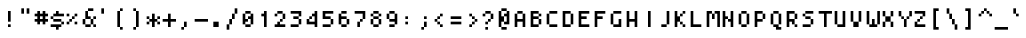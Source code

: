SplineFontDB: 3.0
FontName: Strobrod-Regular
FullName: Strobrod
FamilyName: Strobrod
Weight: Regular
Copyright: CC, Aaron Christianson, Nicolas Mercier
Version: 001.000
ItalicAngle: 0
UnderlinePosition: -96
UnderlineWidth: 0
Ascent: 1152
Descent: 288
InvalidEm: 0
sfntRevision: 0x00010000
LayerCount: 2
Layer: 0 1 "Back" 1
Layer: 1 1 "Fore" 0
HasVMetrics: 1
XUID: [1021 68 1269985762 5678229]
BaseHoriz: 1 'romn'
BaseScript: 'DFLT' 0  0 { 'dflt' -192 768}
StyleMap: 0x0040
FSType: 0
OS2Version: 4
OS2_WeightWidthSlopeOnly: 0
OS2_UseTypoMetrics: 1
CreationTime: 1490615230
ModificationTime: 1496434628
PfmFamily: 49
TTFWeight: 400
TTFWidth: 5
LineGap: 0
VLineGap: 0
Panose: 2 11 5 9 0 0 0 0 0 0
OS2TypoAscent: 768
OS2TypoAOffset: 0
OS2TypoDescent: -192
OS2TypoDOffset: 0
OS2TypoLinegap: -96
OS2WinAscent: 768
OS2WinAOffset: 0
OS2WinDescent: 192
OS2WinDOffset: 0
HheadAscent: 768
HheadAOffset: 0
HheadDescent: -192
HheadDOffset: 0
OS2SubXSize: 998
OS2SubYSize: 1075
OS2SubXOff: 0
OS2SubYOff: 215
OS2SupXSize: 998
OS2SupYSize: 1075
OS2SupXOff: 0
OS2SupYOff: 737
OS2StrikeYSize: 76
OS2StrikeYPos: 397
OS2CapHeight: 576
OS2XHeight: 480
OS2Vendor: 'PfEd'
OS2CodePages: 00000093.cd400000
OS2UnicodeRanges: 0000008f.0000f862.00000000.00000000
MarkAttachClasses: 1
DEI: 91125
ShortTable: cvt  2
  51
  749
EndShort
ShortTable: maxp 16
  1
  0
  547
  120
  29
  0
  0
  2
  0
  1
  1
  0
  64
  46
  0
  0
EndShort
LangName: 1033 "" "Str+APYA-br+APYA-d"
GaspTable: 2 0 1 65535 1 1
Encoding: UnicodeBmp
Compacted: 1
UnicodeInterp: none
NameList: AGL For New Fonts
DisplaySize: 10
AntiAlias: 0
FitToEm: 0
WinInfo: 0 38 23
BeginPrivate: 0
EndPrivate
BeginChars: 65540 547

StartChar: .notdef
Encoding: 65536 -1 0
Width: 576
VWidth: 1536
Flags: W
TtInstrs:
PUSHB_2
 1
 0
MDAP[rnd]
ALIGNRP
PUSHB_3
 7
 4
 0
MIRP[min,rnd,black]
SHP[rp2]
PUSHB_2
 6
 5
MDRP[rp0,min,rnd,grey]
ALIGNRP
PUSHB_3
 3
 2
 0
MIRP[min,rnd,black]
SHP[rp2]
SVTCA[y-axis]
PUSHB_2
 3
 0
MDAP[rnd]
ALIGNRP
PUSHB_3
 5
 4
 0
MIRP[min,rnd,black]
SHP[rp2]
PUSHB_3
 7
 6
 1
MIRP[rp0,min,rnd,grey]
ALIGNRP
PUSHB_3
 1
 2
 0
MIRP[min,rnd,black]
SHP[rp2]
EndTTInstrs
LayerCount: 2
Fore
SplineSet
51 0 m 1,0,-1
 51 800 l 1,1,-1
 459 800 l 1,2,-1
 459 0 l 1,3,-1
 51 0 l 1,0,-1
102 51 m 1,4,-1
 408 51 l 1,5,-1
 408 749 l 1,6,-1
 102 749 l 1,7,-1
 102 51 l 1,4,-1
EndSplineSet
EndChar

StartChar: uni0000
Encoding: 0 -1 1
AltUni2: 000000.ffffffff.0
Width: 576
VWidth: 0
Flags: W
LayerCount: 2
EndChar

StartChar: uni000D
Encoding: 13 13 2
Width: 576
VWidth: 0
Flags: W
LayerCount: 2
EndChar

StartChar: uni0001
Encoding: 1 1 3
Width: 576
VWidth: 0
Flags: W
LayerCount: 2
EndChar

StartChar: uni0002
Encoding: 2 2 4
Width: 576
VWidth: 0
Flags: W
LayerCount: 2
EndChar

StartChar: uni0003
Encoding: 3 3 5
Width: 576
VWidth: 0
Flags: W
LayerCount: 2
EndChar

StartChar: uni0004
Encoding: 4 4 6
Width: 576
VWidth: 0
Flags: W
LayerCount: 2
EndChar

StartChar: uni0005
Encoding: 5 5 7
Width: 576
VWidth: 0
Flags: W
LayerCount: 2
EndChar

StartChar: uni0006
Encoding: 6 6 8
Width: 576
VWidth: 0
Flags: W
LayerCount: 2
EndChar

StartChar: uni0007
Encoding: 7 7 9
Width: 576
VWidth: 0
Flags: W
LayerCount: 2
EndChar

StartChar: uni0008
Encoding: 8 8 10
Width: 576
VWidth: 0
Flags: W
LayerCount: 2
EndChar

StartChar: uni0009
Encoding: 9 9 11
Width: 576
VWidth: 0
Flags: W
LayerCount: 2
EndChar

StartChar: uni000A
Encoding: 10 10 12
Width: 576
VWidth: 0
Flags: W
LayerCount: 2
EndChar

StartChar: uni000B
Encoding: 11 11 13
Width: 576
VWidth: 0
Flags: W
LayerCount: 2
EndChar

StartChar: uni000C
Encoding: 12 12 14
Width: 576
VWidth: 0
Flags: W
LayerCount: 2
EndChar

StartChar: uni000E
Encoding: 14 14 15
Width: 576
VWidth: 0
Flags: W
LayerCount: 2
EndChar

StartChar: uni000F
Encoding: 15 15 16
Width: 576
VWidth: 0
Flags: W
LayerCount: 2
EndChar

StartChar: uni0010
Encoding: 16 16 17
Width: 576
VWidth: 0
Flags: W
LayerCount: 2
EndChar

StartChar: uni0011
Encoding: 17 17 18
Width: 576
VWidth: 0
Flags: W
LayerCount: 2
EndChar

StartChar: uni0012
Encoding: 18 18 19
Width: 576
VWidth: 0
Flags: W
LayerCount: 2
EndChar

StartChar: uni0013
Encoding: 19 19 20
Width: 576
VWidth: 0
Flags: W
LayerCount: 2
EndChar

StartChar: uni0014
Encoding: 20 20 21
Width: 576
VWidth: 0
Flags: W
LayerCount: 2
EndChar

StartChar: uni0015
Encoding: 21 21 22
Width: 576
VWidth: 0
Flags: W
LayerCount: 2
EndChar

StartChar: uni0016
Encoding: 22 22 23
Width: 576
VWidth: 0
Flags: W
LayerCount: 2
EndChar

StartChar: uni0017
Encoding: 23 23 24
Width: 576
VWidth: 0
Flags: W
LayerCount: 2
EndChar

StartChar: uni0018
Encoding: 24 24 25
Width: 576
VWidth: 0
Flags: W
LayerCount: 2
EndChar

StartChar: uni0019
Encoding: 25 25 26
Width: 576
VWidth: 0
Flags: W
LayerCount: 2
EndChar

StartChar: uni001A
Encoding: 26 26 27
Width: 576
VWidth: 0
Flags: W
LayerCount: 2
EndChar

StartChar: uni001B
Encoding: 27 27 28
Width: 576
VWidth: 0
Flags: W
LayerCount: 2
EndChar

StartChar: uni001C
Encoding: 28 28 29
Width: 576
VWidth: 0
Flags: W
LayerCount: 2
EndChar

StartChar: uni001D
Encoding: 29 29 30
Width: 576
VWidth: 0
Flags: W
LayerCount: 2
EndChar

StartChar: uni001E
Encoding: 30 30 31
Width: 576
VWidth: 0
Flags: W
LayerCount: 2
EndChar

StartChar: uni001F
Encoding: 31 31 32
Width: 576
VWidth: 0
Flags: W
LayerCount: 2
EndChar

StartChar: space
Encoding: 32 32 33
Width: 576
VWidth: 0
Flags: W
LayerCount: 2
EndChar

StartChar: exclam
Encoding: 33 33 34
Width: 576
VWidth: 0
Flags: W
LayerCount: 2
Fore
SplineSet
288 576 m 1,0,-1
 384 576 l 1,1,-1
 384 192 l 1,2,-1
 288 192 l 1,3,-1
 288 576 l 1,0,-1
288 96 m 1,4,-1
 384 96 l 1,5,-1
 384 0 l 1,6,-1
 288 0 l 1,7,-1
 288 96 l 1,4,-1
EndSplineSet
EndChar

StartChar: quotedbl
Encoding: 34 34 35
Width: 576
VWidth: 0
Flags: W
LayerCount: 2
Fore
SplineSet
384 672 m 1,0,-1
 480 672 l 1,1,-1
 480 480 l 1,2,-1
 384 480 l 1,3,-1
 384 672 l 1,0,-1
192 672 m 1,4,-1
 288 672 l 1,5,-1
 288 480 l 1,6,-1
 192 480 l 1,7,-1
 192 672 l 1,4,-1
EndSplineSet
EndChar

StartChar: numbersign
Encoding: 35 35 36
Width: 576
VWidth: 0
Flags: W
LayerCount: 2
Fore
SplineSet
288 384 m 1,0,-1
 288 288 l 1,1,-1
 288 288 l 1,2,-1
 384 288 l 1,3,-1
 384 288 l 1,4,-1
 384 384 l 1,5,-1
 384 384 l 1,6,-1
 288 384 l 1,7,-1
 288 384 l 1,0,-1
96 480 m 1,8,-1
 192 480 l 1,9,-1
 192 480 l 1,10,-1
 192 576 l 1,11,-1
 288 576 l 1,12,-1
 288 480 l 1,13,-1
 288 480 l 1,14,-1
 384 480 l 1,15,-1
 384 480 l 1,16,-1
 384 576 l 1,17,-1
 480 576 l 1,18,-1
 480 480 l 1,19,-1
 480 480 l 1,20,-1
 576 480 l 1,21,-1
 576 384 l 1,22,-1
 480 384 l 1,23,-1
 480 384 l 1,24,-1
 480 288 l 1,25,-1
 480 288 l 1,26,-1
 576 288 l 1,27,-1
 576 192 l 1,28,-1
 480 192 l 1,29,-1
 480 192 l 1,30,-1
 480 96 l 1,31,-1
 384 96 l 1,32,-1
 384 192 l 1,33,-1
 384 192 l 1,34,-1
 288 192 l 1,35,-1
 288 192 l 1,36,-1
 288 96 l 1,37,-1
 192 96 l 1,38,-1
 192 192 l 1,39,-1
 192 192 l 1,40,-1
 96 192 l 1,41,-1
 96 288 l 1,42,-1
 192 288 l 1,43,-1
 192 288 l 1,44,-1
 192 384 l 1,45,-1
 192 384 l 1,46,-1
 96 384 l 1,47,-1
 96 480 l 1,8,-1
EndSplineSet
EndChar

StartChar: dollar
Encoding: 36 36 37
Width: 576
VWidth: 0
Flags: W
LayerCount: 2
Fore
SplineSet
96 0 m 1,0,-1
 96 96 l 1,1,-1
 479 96 l 1,2,-1
 479 0 l 1,3,-1
 384 0 l 1,4,-1
 383 0 l 1,5,-1
 383 -96 l 1,6,-1
 288 -96 l 1,7,-1
 288 0 l 1,8,-1
 288 0 l 1,9,-1
 96 0 l 1,0,-1
480 96 m 1,10,-1
 480 192 l 1,11,-1
 575 192 l 1,12,-1
 575 96 l 1,13,-1
 480 96 l 1,10,-1
192 192 m 1,14,-1
 192 288 l 1,15,-1
 479 288 l 1,16,-1
 479 192 l 1,17,-1
 192 192 l 1,14,-1
96 288 m 1,18,-1
 96 384 l 1,19,-1
 191 384 l 1,20,-1
 191 288 l 1,21,-1
 96 288 l 1,18,-1
192 384 m 1,22,-1
 192 480 l 1,23,-1
 288 480 l 1,24,-1
 288 480 l 1,25,-1
 288 576 l 1,26,-1
 383 576 l 1,27,-1
 383 480 l 1,28,-1
 384 480 l 1,29,-1
 575 480 l 1,30,-1
 575 384 l 1,31,-1
 192 384 l 1,22,-1
EndSplineSet
EndChar

StartChar: percent
Encoding: 37 37 38
Width: 576
VWidth: 0
Flags: W
LayerCount: 2
Fore
SplineSet
382 96 m 1,0,-1
 382 192 l 1,1,-1
 477 192 l 1,2,-1
 477 96 l 1,3,-1
 382 96 l 1,0,-1
478 384 m 1,4,-1
 382 384 l 1,5,-1
 382 480 l 1,6,-1
 478 480 l 1,7,-1
 478 384 l 1,4,-1
287 384 m 1,8,-1
 381 384 l 1,9,-1
 381 288 l 1,10,-1
 287 288 l 1,11,-1
 287 384 l 1,8,-1
192 288 m 1,12,-1
 286 288 l 1,13,-1
 286 192 l 1,14,-1
 192 192 l 1,15,-1
 192 288 l 1,12,-1
96 192 m 1,16,-1
 191 192 l 1,17,-1
 191 96 l 1,18,-1
 96 96 l 1,19,-1
 96 192 l 1,16,-1
96 384 m 1,20,-1
 96 480 l 1,21,-1
 191 480 l 1,22,-1
 191 384 l 1,23,-1
 96 384 l 1,20,-1
EndSplineSet
EndChar

StartChar: ampersand
Encoding: 38 38 39
Width: 576
VWidth: 0
Flags: W
LayerCount: 2
Fore
SplineSet
480 97 m 1,0,-1
 384 96 l 1,1,-1
 384 0 l 1,2,-1
 192 0 l 1,3,-1
 192 96 l 1,4,-1
 96 96 l 1,5,-1
 96 288 l 1,6,-1
 192 288 l 1,7,-1
 192 576 l 1,8,-1
 288 576 l 1,9,-1
 288 384 l 1,10,-1
 384 384 l 1,11,-1
 384 288 l 1,12,-1
 479 288 l 1,13,-1
 480 97 l 1,0,-1
480 96 m 1,14,-1
 576 96 l 1,15,-1
 576 0 l 1,16,-1
 480 0 l 1,17,-1
 480 96 l 1,14,-1
480 288 m 1,18,-1
 480 384 l 1,19,-1
 576 384 l 1,20,-1
 576 288 l 1,21,-1
 480 288 l 1,18,-1
288 576 m 1,22,-1
 288 672 l 1,23,-1
 480 672 l 1,24,-1
 480 576 l 1,25,-1
 288 576 l 1,22,-1
192 288 m 1,26,-1
 192 96 l 1,27,-1
 192 96 l 1,28,-1
 384 96 l 1,29,-1
 384 96 l 1,30,-1
 384 288 l 1,31,-1
 384 288 l 1,32,-1
 192 288 l 1,33,-1
 192 288 l 1,26,-1
EndSplineSet
EndChar

StartChar: quotesingle
Encoding: 39 39 40
Width: 576
VWidth: 0
Flags: W
LayerCount: 2
Fore
SplineSet
192 672 m 1,0,-1
 288 672 l 1,1,-1
 288 480 l 1,2,-1
 192 480 l 1,3,-1
 192 672 l 1,0,-1
EndSplineSet
EndChar

StartChar: parenleft
Encoding: 40 40 41
Width: 576
VWidth: 0
Flags: W
LayerCount: 2
Fore
SplineSet
288 576 m 1,0,-1
 288 672 l 1,1,-1
 384 672 l 1,2,-1
 384 576 l 1,3,-1
 288 576 l 1,0,-1
288 0 m 1,4,-1
 384 0 l 1,5,-1
 384 -96 l 1,6,-1
 288 -96 l 1,7,-1
 288 0 l 1,4,-1
288 0 m 1,8,-1
 192 0 l 1,9,-1
 192 576 l 1,10,-1
 288 576 l 1,11,-1
 288 0 l 1,8,-1
EndSplineSet
EndChar

StartChar: parenright
Encoding: 41 41 42
Width: 576
VWidth: 0
Flags: W
LayerCount: 2
Fore
SplineSet
288 0 m 1,0,-1
 288 -96 l 1,1,-1
 192 -96 l 1,2,-1
 192 0 l 1,3,-1
 288 0 l 1,0,-1
288 0 m 1,4,-1
 288 576 l 1,5,-1
 384 576 l 1,6,-1
 384 0 l 1,7,-1
 288 0 l 1,4,-1
288 576 m 1,8,-1
 192 576 l 1,9,-1
 192 672 l 1,10,-1
 288 672 l 1,11,-1
 288 576 l 1,8,-1
EndSplineSet
EndChar

StartChar: asterisk
Encoding: 42 42 43
Width: 576
VWidth: 0
Flags: W
LayerCount: 2
Fore
SplineSet
193 192 m 1,0,-1
 192 288 l 1,1,-1
 288 288 l 1,2,-1
 288 480 l 1,3,-1
 384 480 l 1,4,-1
 384 288 l 1,5,-1
 479 288 l 1,6,-1
 480 192 l 1,7,-1
 384 192 l 1,8,-1
 384 0 l 1,9,-1
 288 0 l 1,10,-1
 288 192 l 1,11,-1
 193 192 l 1,0,-1
480 288 m 1,12,-1
 480 384 l 1,13,-1
 576 384 l 1,14,-1
 576 288 l 1,15,-1
 480 288 l 1,12,-1
480 192 m 1,16,-1
 576 192 l 1,17,-1
 576 96 l 1,18,-1
 480 96 l 1,19,-1
 480 192 l 1,16,-1
192 192 m 1,20,-1
 192 96 l 1,21,-1
 96 96 l 1,22,-1
 96 192 l 1,23,-1
 192 192 l 1,20,-1
192 288 m 1,24,-1
 96 288 l 1,25,-1
 96 384 l 1,26,-1
 192 384 l 1,27,-1
 192 288 l 1,24,-1
EndSplineSet
EndChar

StartChar: plus
Encoding: 43 43 44
Width: 576
VWidth: 0
Flags: W
LayerCount: 2
Fore
SplineSet
96 288 m 1,0,-1
 288 288 l 1,1,-1
 288 288 l 1,2,-1
 288 480 l 1,3,-1
 384 480 l 1,4,-1
 384 288 l 1,5,-1
 384 288 l 1,6,-1
 576 288 l 1,7,-1
 576 192 l 1,8,-1
 384 192 l 1,9,-1
 384 192 l 1,10,-1
 384 0 l 1,11,-1
 288 0 l 1,12,-1
 288 192 l 1,13,-1
 288 192 l 1,14,-1
 96 192 l 1,15,-1
 96 288 l 1,0,-1
EndSplineSet
EndChar

StartChar: comma
Encoding: 44 44 45
Width: 576
VWidth: 0
Flags: W
LayerCount: 2
Fore
SplineSet
288 0 m 1,0,-1
 288 192 l 1,1,-1
 384 192 l 1,2,-1
 384 0 l 1,3,-1
 288 0 l 1,0,-1
288 0 m 1,4,-1
 288 -96 l 1,5,-1
 192 -96 l 1,6,-1
 192 0 l 1,7,-1
 288 0 l 1,4,-1
EndSplineSet
EndChar

StartChar: hyphen
Encoding: 45 45 46
Width: 576
VWidth: 0
Flags: W
LayerCount: 2
Fore
SplineSet
96 288 m 1,0,-1
 576 288 l 1,1,-1
 576 192 l 1,2,-1
 96 192 l 1,3,-1
 96 288 l 1,0,-1
EndSplineSet
EndChar

StartChar: period
Encoding: 46 46 47
Width: 576
VWidth: 0
Flags: W
LayerCount: 2
Fore
SplineSet
192 192 m 1,0,-1
 384 192 l 1,1,-1
 384 0 l 1,2,-1
 192 0 l 1,3,-1
 192 192 l 1,0,-1
EndSplineSet
EndChar

StartChar: slash
Encoding: 47 47 48
Width: 576
VWidth: 0
Flags: W
LayerCount: 2
Fore
SplineSet
384 480 m 1,0,-1
 384 672 l 1,1,-1
 480 672 l 1,2,-1
 480 480 l 1,3,-1
 384 480 l 1,0,-1
384 480 m 1,4,-1
 384 288 l 1,5,-1
 288 288 l 1,6,-1
 288 480 l 1,7,-1
 384 480 l 1,4,-1
288 288 m 1,8,-1
 288 96 l 1,9,-1
 192 96 l 1,10,-1
 192 288 l 1,11,-1
 288 288 l 1,8,-1
192 96 m 1,12,-1
 192 -96 l 1,13,-1
 96 -96 l 1,14,-1
 96 96 l 1,15,-1
 192 96 l 1,12,-1
EndSplineSet
EndChar

StartChar: zero
Encoding: 48 48 49
Width: 576
VWidth: 0
Flags: W
LayerCount: 2
Fore
SplineSet
382 480 m 1,0,-1
 192 480 l 1,1,-1
 192 576 l 1,2,-1
 382 576 l 1,3,-1
 382 480 l 1,0,-1
192 480 m 1,4,-1
 192 480 l 1,5,-1
 191 480 l 1,6,-1
 191 480 l 1,7,-1
 192 480 l 1,8,-1
 192 480 l 1,4,-1
382 480 m 1,9,-1
 382 480 l 1,10,-1
 382 480 l 1,11,-1
 383 480 l 1,12,-1
 383 480 l 1,13,-1
 382 480 l 1,9,-1
383 384 m 1,14,-1
 383 480 l 1,15,-1
 478 480 l 1,16,-1
 478 96 l 1,17,-1
 383 96 l 1,18,-1
 383 288 l 1,19,-1
 382 288 l 1,20,-1
 288 288 l 1,21,-1
 288 384 l 1,22,-1
 382 384 l 1,23,-1
 383 384 l 1,14,-1
96 480 m 1,24,-1
 191 480 l 1,25,-1
 191 288 l 1,26,-1
 192 288 l 1,27,-1
 287 288 l 1,28,-1
 287 192 l 1,29,-1
 192 192 l 1,30,-1
 191 192 l 1,31,-1
 191 96 l 1,32,-1
 96 96 l 1,33,-1
 96 480 l 1,24,-1
288 288 m 1,34,-1
 288 288 l 1,35,-1
 287 288 l 1,36,-1
 287 288 l 1,37,-1
 288 288 l 1,38,-1
 288 288 l 1,34,-1
383 96 m 1,39,-1
 382 96 l 1,40,-1
 382 96 l 1,41,-1
 382 96 l 1,42,-1
 383 96 l 1,39,-1
192 96 m 1,43,-1
 382 96 l 1,44,-1
 382 0 l 1,45,-1
 192 0 l 1,46,-1
 192 96 l 1,43,-1
192 96 m 1,47,-1
 192 96 l 1,48,-1
 192 96 l 1,49,-1
 191 96 l 1,50,-1
 191 96 l 1,51,-1
 192 96 l 1,47,-1
EndSplineSet
EndChar

StartChar: one
Encoding: 49 49 50
Width: 576
VWidth: 0
Flags: W
LayerCount: 2
Fore
SplineSet
192 384 m 1,0,-1
 192 480 l 1,1,-1
 288 480 l 1,2,-1
 288 480 l 1,3,-1
 288 576 l 1,4,-1
 383 576 l 1,5,-1
 383 0 l 1,6,-1
 288 0 l 1,7,-1
 288 384 l 1,8,-1
 288 384 l 1,9,-1
 192 384 l 1,0,-1
EndSplineSet
EndChar

StartChar: two
Encoding: 50 50 51
Width: 576
VWidth: 0
Flags: W
LayerCount: 2
Fore
SplineSet
192 192 m 1,0,-1
 287 192 l 1,1,-1
 287 96 l 1,2,-1
 288 96 l 1,3,-1
 478 96 l 1,4,-1
 478 0 l 1,5,-1
 96 0 l 1,6,-1
 96 96 l 1,7,-1
 192 96 l 1,8,-1
 192 96 l 1,9,-1
 192 192 l 1,0,-1
382 192 m 1,10,-1
 288 192 l 1,11,-1
 287 288 l 1,12,-1
 382 288 l 1,13,-1
 382 192 l 1,10,-1
477 288 m 1,14,-1
 383 288 l 1,15,-1
 383 384 l 1,16,-1
 383 480 l 1,17,-1
 477 480 l 1,18,-1
 477 288 l 1,14,-1
382 576 m 1,19,-1
 382 480 l 1,20,-1
 192 480 l 1,21,-1
 192 576 l 1,22,-1
 382 576 l 1,19,-1
96 480 m 1,23,-1
 191 480 l 1,24,-1
 191 384 l 1,25,-1
 96 384 l 1,26,-1
 96 480 l 1,23,-1
EndSplineSet
EndChar

StartChar: three
Encoding: 51 51 52
Width: 576
VWidth: 0
Flags: W
LayerCount: 2
Fore
SplineSet
96 96 m 1,0,-1
 383 96 l 1,1,-1
 383 0 l 1,2,-1
 96 0 l 1,3,-1
 96 96 l 1,0,-1
478 96 m 1,4,-1
 384 96 l 1,5,-1
 384 288 l 1,6,-1
 478 288 l 1,7,-1
 478 96 l 1,4,-1
383 384 m 1,8,-1
 383 288 l 1,9,-1
 192 288 l 1,10,-1
 192 384 l 1,11,-1
 383 384 l 1,8,-1
478 384 m 1,12,-1
 384 384 l 1,13,-1
 384 480 l 1,14,-1
 384 480 l 1,15,-1
 96 480 l 1,16,-1
 96 576 l 1,17,-1
 478 576 l 1,18,-1
 478 384 l 1,12,-1
EndSplineSet
EndChar

StartChar: four
Encoding: 52 52 53
Width: 576
VWidth: 0
Flags: W
LayerCount: 2
Fore
SplineSet
286 288 m 1,0,-1
 192 288 l 1,1,-1
 192 384 l 1,2,-1
 286 384 l 1,3,-1
 286 288 l 1,0,-1
192 288 m 1,4,-1
 192 288 l 1,5,-1
 191 288 l 1,6,-1
 191 288 l 1,7,-1
 192 288 l 1,8,-1
 192 288 l 1,4,-1
286 384 m 1,9,-1
 286 384 l 1,10,-1
 287 384 l 1,11,-1
 287 384 l 1,12,-1
 286 384 l 1,13,-1
 286 384 l 1,9,-1
382 384 m 1,14,-1
 287 384 l 1,15,-1
 287 480 l 1,16,-1
 382 480 l 1,17,-1
 382 480 l 1,18,-1
 382 576 l 1,19,-1
 477 576 l 1,20,-1
 478 0 l 1,21,-1
 383 0 l 1,22,-1
 383 96 l 1,23,-1
 383 96 l 1,24,-1
 96 96 l 1,25,-1
 96 288 l 1,26,-1
 191 288 l 1,27,-1
 191 192 l 1,28,-1
 192 192 l 1,29,-1
 383 192 l 1,30,-1
 383 192 l 1,31,-1
 382 384 l 1,32,-1
 382 384 l 1,14,-1
EndSplineSet
EndChar

StartChar: five
Encoding: 53 53 54
Width: 576
VWidth: 0
Flags: W
LayerCount: 2
Fore
SplineSet
96 96 m 1,0,-1
 383 96 l 1,1,-1
 383 0 l 1,2,-1
 96 0 l 1,3,-1
 96 96 l 1,0,-1
478 96 m 1,4,-1
 384 96 l 1,5,-1
 384 288 l 1,6,-1
 478 288 l 1,7,-1
 478 96 l 1,4,-1
383 384 m 1,8,-1
 383 288 l 1,9,-1
 96 288 l 1,10,-1
 96 576 l 1,11,-1
 478 576 l 1,12,-1
 478 480 l 1,13,-1
 192 480 l 1,14,-1
 191 480 l 1,15,-1
 191 384 l 1,16,-1
 192 384 l 1,17,-1
 383 384 l 1,8,-1
EndSplineSet
EndChar

StartChar: six
Encoding: 54 54 55
Width: 576
VWidth: 0
Flags: W
LayerCount: 2
Fore
SplineSet
382 480 m 1,0,-1
 192 480 l 1,1,-1
 192 576 l 1,2,-1
 382 576 l 1,3,-1
 382 480 l 1,0,-1
96 480 m 1,4,-1
 191 480 l 1,5,-1
 191 384 l 1,6,-1
 192 384 l 1,7,-1
 382 384 l 1,8,-1
 382 288 l 1,9,-1
 192 288 l 1,10,-1
 191 288 l 1,11,-1
 191 96 l 1,12,-1
 96 96 l 1,13,-1
 96 480 l 1,4,-1
383 288 m 1,14,-1
 382 288 l 1,15,-1
 382 288 l 1,16,-1
 383 288 l 1,17,-1
 383 288 l 1,18,-1
 383 288 l 1,14,-1
383 96 m 1,19,-1
 383 288 l 1,20,-1
 478 288 l 1,21,-1
 478 96 l 1,22,-1
 383 96 l 1,19,-1
383 96 m 1,23,-1
 382 96 l 1,24,-1
 382 96 l 1,25,-1
 382 96 l 1,26,-1
 383 96 l 1,23,-1
192 96 m 1,27,-1
 382 96 l 1,28,-1
 382 0 l 1,29,-1
 192 0 l 1,30,-1
 192 96 l 1,27,-1
192 96 m 1,31,-1
 192 96 l 1,32,-1
 192 96 l 1,33,-1
 191 96 l 1,34,-1
 191 96 l 1,35,-1
 192 96 l 1,31,-1
EndSplineSet
EndChar

StartChar: seven
Encoding: 55 55 56
Width: 576
VWidth: 0
Flags: W
LayerCount: 2
Fore
SplineSet
192 192 m 1,0,-1
 287 192 l 1,1,-1
 287 0 l 1,2,-1
 192 0 l 1,3,-1
 192 192 l 1,0,-1
383 192 m 1,4,-1
 288 192 l 1,5,-1
 288 288 l 1,6,-1
 383 288 l 1,7,-1
 383 192 l 1,4,-1
478 288 m 1,8,-1
 384 288 l 1,9,-1
 384 480 l 1,10,-1
 384 480 l 1,11,-1
 96 480 l 1,12,-1
 96 576 l 1,13,-1
 478 576 l 1,14,-1
 478 288 l 1,8,-1
EndSplineSet
EndChar

StartChar: eight
Encoding: 56 56 57
Width: 576
VWidth: 0
Flags: W
LayerCount: 2
Fore
SplineSet
192 480 m 1,0,-1
 192 576 l 1,1,-1
 382 576 l 1,2,-1
 382 480 l 1,3,-1
 192 480 l 1,0,-1
382 480 m 1,4,-1
 382 480 l 1,5,-1
 382 480 l 1,6,-1
 383 480 l 1,7,-1
 383 480 l 1,8,-1
 382 480 l 1,4,-1
192 480 m 1,9,-1
 192 480 l 1,10,-1
 191 480 l 1,11,-1
 191 480 l 1,12,-1
 192 480 l 1,13,-1
 192 480 l 1,9,-1
383 384 m 1,14,-1
 383 480 l 1,15,-1
 477 480 l 1,16,-1
 477 384 l 1,17,-1
 383 384 l 1,14,-1
383 384 m 1,18,-1
 382 384 l 1,19,-1
 382 384 l 1,20,-1
 382 384 l 1,21,-1
 383 384 l 1,18,-1
192 384 m 1,22,-1
 382 384 l 1,23,-1
 382 288 l 1,24,-1
 192 288 l 1,25,-1
 192 384 l 1,22,-1
192 384 m 1,26,-1
 192 384 l 1,27,-1
 192 384 l 1,28,-1
 191 384 l 1,29,-1
 191 384 l 1,30,-1
 192 384 l 1,26,-1
191 480 m 1,31,-1
 191 384 l 1,32,-1
 96 384 l 1,33,-1
 96 480 l 1,34,-1
 191 480 l 1,31,-1
382 288 m 1,35,-1
 382 288 l 1,36,-1
 382 288 l 1,37,-1
 383 288 l 1,38,-1
 383 288 l 1,39,-1
 382 288 l 1,35,-1
192 288 m 1,40,-1
 192 288 l 1,41,-1
 191 288 l 1,42,-1
 191 288 l 1,43,-1
 192 288 l 1,44,-1
 192 288 l 1,40,-1
383 96 m 1,45,-1
 383 288 l 1,46,-1
 477 288 l 1,47,-1
 477 96 l 1,48,-1
 383 96 l 1,45,-1
383 96 m 1,49,-1
 382 96 l 1,50,-1
 382 96 l 1,51,-1
 382 96 l 1,52,-1
 383 96 l 1,49,-1
192 96 m 1,53,-1
 382 96 l 1,54,-1
 382 0 l 1,55,-1
 192 0 l 1,56,-1
 192 96 l 1,53,-1
192 96 m 1,57,-1
 192 96 l 1,58,-1
 192 96 l 1,59,-1
 191 96 l 1,60,-1
 191 96 l 1,61,-1
 192 96 l 1,57,-1
191 288 m 1,62,-1
 191 96 l 1,63,-1
 96 96 l 1,64,-1
 96 288 l 1,65,-1
 191 288 l 1,62,-1
EndSplineSet
EndChar

StartChar: nine
Encoding: 57 57 58
Width: 576
VWidth: 0
Flags: W
LayerCount: 2
Fore
SplineSet
478 96 m 1,0,-1
 384 96 l 1,1,-1
 384 192 l 1,2,-1
 384 192 l 1,3,-1
 192 192 l 1,4,-1
 192 288 l 1,5,-1
 383 288 l 1,6,-1
 383 288 l 1,7,-1
 383 480 l 1,8,-1
 478 480 l 1,9,-1
 478 96 l 1,0,-1
192 96 m 1,10,-1
 383 96 l 1,11,-1
 383 0 l 1,12,-1
 192 0 l 1,13,-1
 192 96 l 1,10,-1
382 480 m 1,14,-1
 192 480 l 1,15,-1
 192 576 l 1,16,-1
 382 576 l 1,17,-1
 382 480 l 1,14,-1
192 480 m 1,18,-1
 192 480 l 1,19,-1
 191 480 l 1,20,-1
 191 480 l 1,21,-1
 192 480 l 1,22,-1
 192 480 l 1,18,-1
383 480 m 1,23,-1
 382 480 l 1,24,-1
 382 480 l 1,25,-1
 383 480 l 1,26,-1
 383 480 l 1,27,-1
 383 480 l 1,23,-1
192 288 m 1,28,-1
 192 288 l 1,29,-1
 192 288 l 1,30,-1
 191 288 l 1,31,-1
 191 288 l 1,32,-1
 192 288 l 1,28,-1
191 480 m 1,33,-1
 191 288 l 1,34,-1
 96 288 l 1,35,-1
 96 480 l 1,36,-1
 191 480 l 1,33,-1
EndSplineSet
EndChar

StartChar: colon
Encoding: 58 58 59
Width: 576
VWidth: 0
Flags: W
LayerCount: 2
Fore
SplineSet
192 192 m 1,0,-1
 288 192 l 1,1,-1
 288 96 l 1,2,-1
 192 96 l 1,3,-1
 192 192 l 1,0,-1
192 384 m 1,4,-1
 288 384 l 1,5,-1
 288 288 l 1,6,-1
 192 288 l 1,7,-1
 192 384 l 1,4,-1
EndSplineSet
EndChar

StartChar: semicolon
Encoding: 59 59 60
Width: 576
VWidth: 0
Flags: W
LayerCount: 2
Fore
SplineSet
288 0 m 1,0,-1
 288 -96 l 1,1,-1
 192 -96 l 1,2,-1
 192 0 l 1,3,-1
 288 0 l 1,0,-1
288 0 m 1,4,-1
 288 192 l 1,5,-1
 384 192 l 1,6,-1
 384 0 l 1,7,-1
 288 0 l 1,4,-1
288 384 m 1,8,-1
 384 384 l 1,9,-1
 384 288 l 1,10,-1
 288 288 l 1,11,-1
 288 384 l 1,8,-1
EndSplineSet
EndChar

StartChar: less
Encoding: 60 60 61
Width: 576
VWidth: 0
Flags: W
LayerCount: 2
Fore
SplineSet
288 96 m 1,0,-1
 384 96 l 1,1,-1
 384 0 l 1,2,-1
 288 0 l 1,3,-1
 288 96 l 1,0,-1
288 96 m 1,4,-1
 192 96 l 1,5,-1
 192 192 l 1,6,-1
 288 192 l 1,7,-1
 288 96 l 1,4,-1
192 192 m 1,8,-1
 96 192 l 1,9,-1
 96 288 l 1,10,-1
 192 288 l 1,11,-1
 192 192 l 1,8,-1
192 288 m 1,12,-1
 192 384 l 1,13,-1
 288 384 l 1,14,-1
 288 288 l 1,15,-1
 192 288 l 1,12,-1
288 384 m 1,16,-1
 288 480 l 1,17,-1
 384 480 l 1,18,-1
 384 384 l 1,19,-1
 288 384 l 1,16,-1
EndSplineSet
EndChar

StartChar: equal
Encoding: 61 61 62
Width: 576
VWidth: 0
Flags: W
LayerCount: 2
Fore
SplineSet
96 192 m 1,0,-1
 480 192 l 1,1,-1
 480 96 l 1,2,-1
 96 96 l 1,3,-1
 96 192 l 1,0,-1
96 384 m 1,4,-1
 480 384 l 1,5,-1
 480 288 l 1,6,-1
 96 288 l 1,7,-1
 96 384 l 1,4,-1
EndSplineSet
EndChar

StartChar: greater
Encoding: 62 62 63
Width: 576
VWidth: 0
Flags: W
LayerCount: 2
Fore
SplineSet
288 96 m 1,0,-1
 288 0 l 1,1,-1
 192 0 l 1,2,-1
 192 96 l 1,3,-1
 288 96 l 1,0,-1
288 96 m 1,4,-1
 288 192 l 1,5,-1
 384 192 l 1,6,-1
 384 96 l 1,7,-1
 288 96 l 1,4,-1
384 192 m 1,8,-1
 384 288 l 1,9,-1
 480 288 l 1,10,-1
 480 192 l 1,11,-1
 384 192 l 1,8,-1
384 288 m 1,12,-1
 288 288 l 1,13,-1
 288 384 l 1,14,-1
 384 384 l 1,15,-1
 384 288 l 1,12,-1
288 384 m 1,16,-1
 192 384 l 1,17,-1
 192 480 l 1,18,-1
 288 480 l 1,19,-1
 288 384 l 1,16,-1
EndSplineSet
EndChar

StartChar: question
Encoding: 63 63 64
Width: 576
VWidth: 0
Flags: W
LayerCount: 2
Fore
SplineSet
192 0 m 1,0,-1
 288 0 l 1,1,-1
 288 -96 l 1,2,-1
 192 -96 l 1,3,-1
 192 0 l 1,0,-1
288 192 m 1,4,-1
 288 96 l 1,5,-1
 192 96 l 1,6,-1
 192 192 l 1,7,-1
 288 192 l 1,4,-1
288 192 m 1,8,-1
 288 288 l 1,9,-1
 384 288 l 1,10,-1
 384 192 l 1,11,-1
 288 192 l 1,8,-1
384 288 m 1,12,-1
 384 480 l 1,13,-1
 480 480 l 1,14,-1
 480 288 l 1,15,-1
 384 288 l 1,12,-1
384 480 m 1,16,-1
 192 480 l 1,17,-1
 192 576 l 1,18,-1
 384 576 l 1,19,-1
 384 480 l 1,16,-1
192 480 m 1,20,-1
 192 384 l 1,21,-1
 96 384 l 1,22,-1
 96 480 l 1,23,-1
 192 480 l 1,20,-1
EndSplineSet
EndChar

StartChar: at
Encoding: 64 64 65
Width: 576
VWidth: 0
Flags: W
LayerCount: 2
Fore
SplineSet
192 0 m 1,0,-1
 98 0 l 1,1,-1
 98 576 l 1,2,-1
 192 576 l 1,3,-1
 192 384 l 1,4,-1
 193 384 l 1,5,-1
 288 384 l 1,6,-1
 288 192 l 1,7,-1
 193 192 l 1,8,-1
 192 192 l 1,9,-1
 192 0 l 1,0,-1
194 0 m 1,10,-1
 384 0 l 1,11,-1
 384 -96 l 1,12,-1
 194 -96 l 1,13,-1
 194 0 l 1,10,-1
194 576 m 1,14,-1
 194 672 l 1,15,-1
 384 672 l 1,16,-1
 384 576 l 1,17,-1
 194 576 l 1,14,-1
194 576 m 1,18,-1
 193 576 l 1,19,-1
 192 576 l 1,20,-1
 192 576 l 1,21,-1
 193 576 l 1,22,-1
 194 576 l 1,23,-1
 194 576 l 1,18,-1
384 576 m 1,24,-1
 384 576 l 1,25,-1
 385 576 l 1,26,-1
 386 576 l 1,27,-1
 386 576 l 1,28,-1
 385 576 l 1,29,-1
 384 576 l 1,24,-1
386 576 m 1,30,-1
 480 576 l 1,31,-1
 480 96 l 1,32,-1
 290 96 l 1,33,-1
 290 192 l 1,34,-1
 385 192 l 1,35,-1
 386 192 l 1,36,-1
 386 384 l 1,37,-1
 385 384 l 1,38,-1
 290 384 l 1,39,-1
 290 480 l 1,40,-1
 385 480 l 1,41,-1
 386 480 l 1,42,-1
 386 576 l 1,30,-1
290 192 m 1,43,-1
 290 192 l 1,44,-1
 289 192 l 1,45,-1
 288 192 l 1,46,-1
 288 192 l 1,47,-1
 289 192 l 1,48,-1
 290 192 l 1,43,-1
EndSplineSet
EndChar

StartChar: A
Encoding: 65 65 66
Width: 576
VWidth: 0
Flags: W
LayerCount: 2
Fore
SplineSet
382 480 m 1,0,-1
 192 480 l 1,1,-1
 192 576 l 1,2,-1
 382 576 l 1,3,-1
 382 480 l 1,0,-1
192 480 m 1,4,-1
 192 480 l 1,5,-1
 191 480 l 1,6,-1
 191 480 l 1,7,-1
 192 480 l 1,8,-1
 192 480 l 1,4,-1
383 480 m 1,9,-1
 382 480 l 1,10,-1
 382 480 l 1,11,-1
 383 480 l 1,12,-1
 383 480 l 1,13,-1
 383 480 l 1,9,-1
383 288 m 1,14,-1
 383 480 l 1,15,-1
 478 480 l 1,16,-1
 478 0 l 1,17,-1
 383 0 l 1,18,-1
 383 192 l 1,19,-1
 383 192 l 1,20,-1
 192 192 l 1,21,-1
 191 192 l 1,22,-1
 191 0 l 1,23,-1
 96 0 l 1,24,-1
 96 480 l 1,25,-1
 191 480 l 1,26,-1
 191 288 l 1,27,-1
 192 288 l 1,28,-1
 383 288 l 1,29,-1
 383 288 l 1,14,-1
EndSplineSet
EndChar

StartChar: B
Encoding: 66 66 67
Width: 576
VWidth: 0
Flags: W
LayerCount: 2
Fore
SplineSet
96 0 m 1,0,-1
 96 576 l 1,1,-1
 383 576 l 1,2,-1
 383 480 l 1,3,-1
 192 480 l 1,4,-1
 191 480 l 1,5,-1
 191 384 l 1,6,-1
 192 384 l 1,7,-1
 383 384 l 1,8,-1
 383 288 l 1,9,-1
 192 288 l 1,10,-1
 191 288 l 1,11,-1
 191 96 l 1,12,-1
 192 96 l 1,13,-1
 383 96 l 1,14,-1
 383 0 l 1,15,-1
 96 0 l 1,0,-1
384 480 m 1,16,-1
 383 480 l 1,17,-1
 383 480 l 1,18,-1
 384 480 l 1,19,-1
 384 480 l 1,20,-1
 384 480 l 1,16,-1
384 384 m 1,21,-1
 384 480 l 1,22,-1
 478 480 l 1,23,-1
 478 384 l 1,24,-1
 384 384 l 1,21,-1
384 384 m 1,25,-1
 384 384 l 1,26,-1
 383 384 l 1,27,-1
 383 384 l 1,28,-1
 384 384 l 1,29,-1
 384 384 l 1,25,-1
384 288 m 1,30,-1
 383 288 l 1,31,-1
 383 288 l 1,32,-1
 384 288 l 1,33,-1
 384 288 l 1,34,-1
 384 288 l 1,30,-1
384 96 m 1,35,-1
 384 288 l 1,36,-1
 478 288 l 1,37,-1
 478 96 l 1,38,-1
 384 96 l 1,35,-1
384 96 m 1,39,-1
 384 96 l 1,40,-1
 383 96 l 1,41,-1
 383 96 l 1,42,-1
 384 96 l 1,43,-1
 384 96 l 1,39,-1
EndSplineSet
EndChar

StartChar: C
Encoding: 67 67 68
Width: 576
VWidth: 0
Flags: W
LayerCount: 2
Fore
SplineSet
478 480 m 1,0,-1
 192 480 l 1,1,-1
 192 576 l 1,2,-1
 478 576 l 1,3,-1
 478 480 l 1,0,-1
192 0 m 1,4,-1
 192 96 l 1,5,-1
 478 96 l 1,6,-1
 478 0 l 1,7,-1
 192 0 l 1,4,-1
191 480 m 1,8,-1
 191 96 l 1,9,-1
 96 96 l 1,10,-1
 96 480 l 1,11,-1
 191 480 l 1,8,-1
EndSplineSet
EndChar

StartChar: D
Encoding: 68 68 69
Width: 576
VWidth: 0
Flags: W
LayerCount: 2
Fore
SplineSet
478 96 m 1,0,-1
 384 96 l 1,1,-1
 384 480 l 1,2,-1
 478 480 l 1,3,-1
 478 96 l 1,0,-1
192 96 m 1,4,-1
 383 96 l 1,5,-1
 383 0 l 1,6,-1
 96 0 l 1,7,-1
 96 576 l 1,8,-1
 383 576 l 1,9,-1
 383 480 l 1,10,-1
 192 480 l 1,11,-1
 191 480 l 1,12,-1
 191 96 l 1,13,-1
 192 96 l 1,4,-1
EndSplineSet
EndChar

StartChar: E
Encoding: 69 69 70
Width: 576
VWidth: 0
Flags: W
LayerCount: 2
Fore
SplineSet
96 0 m 1,0,-1
 96 576 l 1,1,-1
 479 576 l 1,2,-1
 479 480 l 1,3,-1
 192 480 l 1,4,-1
 191 480 l 1,5,-1
 191 384 l 1,6,-1
 192 384 l 1,7,-1
 383 384 l 1,8,-1
 383 288 l 1,9,-1
 192 288 l 1,10,-1
 191 288 l 1,11,-1
 191 96 l 1,12,-1
 192 96 l 1,13,-1
 479 96 l 1,14,-1
 479 0 l 1,15,-1
 96 0 l 1,0,-1
EndSplineSet
EndChar

StartChar: F
Encoding: 70 70 71
Width: 576
VWidth: 0
Flags: W
LayerCount: 2
Fore
SplineSet
96 0 m 1,0,-1
 96 576 l 1,1,-1
 479 576 l 1,2,-1
 479 480 l 1,3,-1
 192 480 l 1,4,-1
 191 480 l 1,5,-1
 191 384 l 1,6,-1
 192 384 l 1,7,-1
 383 384 l 1,8,-1
 383 288 l 1,9,-1
 192 288 l 1,10,-1
 191 288 l 1,11,-1
 191 0 l 1,12,-1
 96 0 l 1,0,-1
EndSplineSet
EndChar

StartChar: G
Encoding: 71 71 72
Width: 576
VWidth: 0
Flags: W
LayerCount: 2
Fore
SplineSet
192 0 m 1,0,-1
 192 96 l 1,1,-1
 382 96 l 1,2,-1
 383 96 l 1,3,-1
 383 288 l 1,4,-1
 478 288 l 1,5,-1
 478 0 l 1,6,-1
 192 0 l 1,0,-1
191 480 m 1,7,-1
 191 96 l 1,8,-1
 96 96 l 1,9,-1
 96 480 l 1,10,-1
 191 480 l 1,7,-1
478 480 m 1,11,-1
 192 480 l 1,12,-1
 192 576 l 1,13,-1
 478 576 l 1,14,-1
 478 480 l 1,11,-1
EndSplineSet
EndChar

StartChar: H
Encoding: 72 72 73
Width: 576
VWidth: 0
Flags: W
LayerCount: 2
Fore
SplineSet
96 0 m 1,0,-1
 96 576 l 1,1,-1
 191 576 l 1,2,-1
 191 288 l 1,3,-1
 192 288 l 1,4,-1
 383 288 l 1,5,-1
 383 288 l 1,6,-1
 383 576 l 1,7,-1
 478 576 l 1,8,-1
 478 0 l 1,9,-1
 383 0 l 1,10,-1
 383 192 l 1,11,-1
 383 192 l 1,12,-1
 192 192 l 1,13,-1
 191 192 l 1,14,-1
 191 0 l 1,15,-1
 96 0 l 1,0,-1
EndSplineSet
EndChar

StartChar: I
Encoding: 73 73 74
Width: 576
VWidth: 0
Flags: W
LayerCount: 2
Fore
SplineSet
288 0 m 1,0,-1
 288 576 l 1,1,-1
 383 576 l 1,2,-1
 383 0 l 1,3,-1
 288 0 l 1,0,-1
EndSplineSet
EndChar

StartChar: J
Encoding: 74 74 75
Width: 576
VWidth: 0
Flags: W
LayerCount: 2
Fore
SplineSet
192 96 m 1,0,-1
 383 96 l 1,1,-1
 383 0 l 1,2,-1
 192 0 l 1,3,-1
 192 96 l 1,0,-1
479 96 m 1,4,-1
 384 96 l 1,5,-1
 384 576 l 1,6,-1
 479 576 l 1,7,-1
 479 96 l 1,4,-1
EndSplineSet
EndChar

StartChar: K
Encoding: 75 75 76
Width: 576
VWidth: 0
Flags: W
LayerCount: 2
Fore
SplineSet
478 480 m 1,0,-1
 384 480 l 1,1,-1
 384 576 l 1,2,-1
 478 576 l 1,3,-1
 478 480 l 1,0,-1
289 480 m 1,4,-1
 383 480 l 1,5,-1
 383 384 l 1,6,-1
 289 384 l 1,7,-1
 289 480 l 1,4,-1
384 0 m 1,8,-1
 384 96 l 1,9,-1
 478 96 l 1,10,-1
 478 0 l 1,11,-1
 384 0 l 1,8,-1
383 192 m 1,12,-1
 383 96 l 1,13,-1
 289 96 l 1,14,-1
 289 192 l 1,15,-1
 383 192 l 1,12,-1
288 384 m 1,16,-1
 288 192 l 1,17,-1
 192 192 l 1,18,-1
 192 192 l 1,19,-1
 192 0 l 1,20,-1
 97 0 l 1,21,-1
 97 576 l 1,22,-1
 192 576 l 1,23,-1
 192 384 l 1,24,-1
 192 384 l 1,25,-1
 288 384 l 1,16,-1
EndSplineSet
EndChar

StartChar: L
Encoding: 76 76 77
Width: 576
VWidth: 0
Flags: W
LayerCount: 2
Fore
SplineSet
96 0 m 1,0,-1
 96 576 l 1,1,-1
 191 576 l 1,2,-1
 191 96 l 1,3,-1
 192 96 l 1,4,-1
 479 96 l 1,5,-1
 479 0 l 1,6,-1
 96 0 l 1,0,-1
EndSplineSet
EndChar

StartChar: M
Encoding: 77 77 78
Width: 576
VWidth: 0
Flags: W
LayerCount: 2
Fore
SplineSet
478 480 m 1,0,-1
 383 480 l 1,1,-1
 383 576 l 1,2,-1
 573 576 l 1,3,-1
 574 0 l 1,4,-1
 479 0 l 1,5,-1
 478 480 l 1,6,-1
 478 480 l 1,0,-1
288 480 m 1,7,-1
 382 480 l 1,8,-1
 382 288 l 1,9,-1
 288 288 l 1,10,-1
 288 480 l 1,7,-1
287 576 m 1,11,-1
 287 480 l 1,12,-1
 192 480 l 1,13,-1
 191 480 l 1,14,-1
 191 0 l 1,15,-1
 96 0 l 1,16,-1
 96 576 l 1,17,-1
 287 576 l 1,11,-1
EndSplineSet
EndChar

StartChar: N
Encoding: 78 78 79
Width: 576
VWidth: 0
Flags: W
LayerCount: 2
Fore
SplineSet
288 192 m 1,0,-1
 288 288 l 1,1,-1
 382 288 l 1,2,-1
 383 288 l 1,3,-1
 383 576 l 1,4,-1
 478 576 l 1,5,-1
 478 0 l 1,6,-1
 383 0 l 1,7,-1
 383 192 l 1,8,-1
 382 192 l 1,9,-1
 288 192 l 1,0,-1
287 384 m 1,10,-1
 287 288 l 1,11,-1
 192 288 l 1,12,-1
 191 288 l 1,13,-1
 191 0 l 1,14,-1
 96 0 l 1,15,-1
 96 576 l 1,16,-1
 191 576 l 1,17,-1
 191 384 l 1,18,-1
 192 384 l 1,19,-1
 287 384 l 1,10,-1
EndSplineSet
EndChar

StartChar: O
Encoding: 79 79 80
Width: 576
VWidth: 0
Flags: W
LayerCount: 2
Fore
SplineSet
477 96 m 1,0,-1
 383 96 l 1,1,-1
 383 480 l 1,2,-1
 477 480 l 1,3,-1
 477 96 l 1,0,-1
192 96 m 1,4,-1
 382 96 l 1,5,-1
 382 0 l 1,6,-1
 192 0 l 1,7,-1
 192 96 l 1,4,-1
191 480 m 1,8,-1
 191 96 l 1,9,-1
 96 96 l 1,10,-1
 96 480 l 1,11,-1
 191 480 l 1,8,-1
382 480 m 1,12,-1
 192 480 l 1,13,-1
 192 576 l 1,14,-1
 382 576 l 1,15,-1
 382 480 l 1,12,-1
EndSplineSet
EndChar

StartChar: P
Encoding: 80 80 81
Width: 576
VWidth: 0
Flags: W
LayerCount: 2
Fore
SplineSet
478 288 m 1,0,-1
 384 288 l 1,1,-1
 384 480 l 1,2,-1
 478 480 l 1,3,-1
 478 288 l 1,0,-1
192 288 m 1,4,-1
 383 288 l 1,5,-1
 383 192 l 1,6,-1
 192 192 l 1,7,-1
 191 192 l 1,8,-1
 191 0 l 1,9,-1
 96 0 l 1,10,-1
 96 576 l 1,11,-1
 383 576 l 1,12,-1
 383 480 l 1,13,-1
 192 480 l 1,14,-1
 191 480 l 1,15,-1
 191 288 l 1,16,-1
 192 288 l 1,4,-1
EndSplineSet
EndChar

StartChar: Q
Encoding: 81 81 82
Width: 576
VWidth: 0
Flags: W
LayerCount: 2
Fore
SplineSet
382 480 m 1,0,-1
 192 480 l 1,1,-1
 192 576 l 1,2,-1
 382 576 l 1,3,-1
 382 480 l 1,0,-1
477 96 m 1,4,-1
 383 96 l 1,5,-1
 383 480 l 1,6,-1
 477 480 l 1,7,-1
 477 96 l 1,4,-1
192 95 m 1,8,-1
 382 95 l 1,9,-1
 382 0 l 1,10,-1
 382 -1 l 1,11,-1
 477 -1 l 1,12,-1
 477 -96 l 1,13,-1
 287 -96 l 1,14,-1
 287 0 l 1,15,-1
 286 0 l 1,16,-1
 192 0 l 1,17,-1
 192 95 l 1,8,-1
191 480 m 1,18,-1
 191 96 l 1,19,-1
 96 96 l 1,20,-1
 96 480 l 1,21,-1
 191 480 l 1,18,-1
EndSplineSet
EndChar

StartChar: R
Encoding: 82 82 83
Width: 576
VWidth: 0
Flags: W
LayerCount: 2
Fore
SplineSet
478 288 m 1,0,-1
 383 288 l 1,1,-1
 383 480 l 1,2,-1
 478 480 l 1,3,-1
 478 288 l 1,0,-1
383 0 m 1,4,-1
 383 96 l 1,5,-1
 478 96 l 1,6,-1
 478 0 l 1,7,-1
 383 0 l 1,4,-1
382 288 m 1,8,-1
 382 96 l 1,9,-1
 287 96 l 1,10,-1
 287 192 l 1,11,-1
 287 192 l 1,12,-1
 192 192 l 1,13,-1
 191 192 l 1,14,-1
 191 0 l 1,15,-1
 96 0 l 1,16,-1
 96 576 l 1,17,-1
 382 576 l 1,18,-1
 382 480 l 1,19,-1
 192 480 l 1,20,-1
 191 480 l 1,21,-1
 191 288 l 1,22,-1
 192 288 l 1,23,-1
 382 288 l 1,8,-1
EndSplineSet
EndChar

StartChar: S
Encoding: 83 83 84
Width: 576
VWidth: 0
Flags: W
LayerCount: 2
Fore
SplineSet
96 96 m 1,0,-1
 383 96 l 1,1,-1
 383 0 l 1,2,-1
 96 0 l 1,3,-1
 96 96 l 1,0,-1
478 96 m 1,4,-1
 384 96 l 1,5,-1
 384 288 l 1,6,-1
 478 288 l 1,7,-1
 478 96 l 1,4,-1
382 384 m 1,8,-1
 382 288 l 1,9,-1
 192 288 l 1,10,-1
 192 384 l 1,11,-1
 382 384 l 1,8,-1
191 480 m 1,12,-1
 191 384 l 1,13,-1
 96 384 l 1,14,-1
 96 480 l 1,15,-1
 191 480 l 1,12,-1
479 480 m 1,16,-1
 192 480 l 1,17,-1
 192 576 l 1,18,-1
 479 576 l 1,19,-1
 479 480 l 1,16,-1
EndSplineSet
EndChar

StartChar: T
Encoding: 84 84 85
Width: 576
VWidth: 0
Flags: W
LayerCount: 2
Fore
SplineSet
96 480 m 1,0,-1
 96 576 l 1,1,-1
 575 576 l 1,2,-1
 575 480 l 1,3,-1
 384 480 l 1,4,-1
 383 480 l 1,5,-1
 383 0 l 1,6,-1
 288 0 l 1,7,-1
 288 480 l 1,8,-1
 288 480 l 1,9,-1
 96 480 l 1,0,-1
EndSplineSet
EndChar

StartChar: U
Encoding: 85 85 86
Width: 576
VWidth: 0
Flags: W
LayerCount: 2
Fore
SplineSet
192 0 m 1,0,-1
 192 96 l 1,1,-1
 383 96 l 1,2,-1
 383 96 l 1,3,-1
 383 576 l 1,4,-1
 478 576 l 1,5,-1
 478 0 l 1,6,-1
 192 0 l 1,0,-1
191 576 m 1,7,-1
 191 96 l 1,8,-1
 96 96 l 1,9,-1
 96 576 l 1,10,-1
 191 576 l 1,7,-1
EndSplineSet
EndChar

StartChar: V
Encoding: 86 86 87
Width: 576
VWidth: 0
Flags: W
LayerCount: 2
Fore
SplineSet
478 192 m 1,0,-1
 383 192 l 1,1,-1
 383 576 l 1,2,-1
 478 576 l 1,3,-1
 478 192 l 1,0,-1
192 192 m 1,4,-1
 382 192 l 1,5,-1
 382 0 l 1,6,-1
 192 0 l 1,7,-1
 192 192 l 1,4,-1
191 576 m 1,8,-1
 191 192 l 1,9,-1
 96 192 l 1,10,-1
 96 576 l 1,11,-1
 191 576 l 1,8,-1
EndSplineSet
EndChar

StartChar: W
Encoding: 87 87 88
Width: 576
VWidth: 0
Flags: W
LayerCount: 2
Fore
SplineSet
573 96 m 1,0,-1
 478 96 l 1,1,-1
 478 576 l 1,2,-1
 573 576 l 1,3,-1
 573 96 l 1,0,-1
382 96 m 1,4,-1
 477 96 l 1,5,-1
 477 0 l 1,6,-1
 192 0 l 1,7,-1
 192 96 l 1,8,-1
 287 96 l 1,9,-1
 287 96 l 1,10,-1
 287 288 l 1,11,-1
 382 288 l 1,12,-1
 382 96 l 1,13,-1
 382 96 l 1,4,-1
191 576 m 1,14,-1
 191 96 l 1,15,-1
 96 96 l 1,16,-1
 96 576 l 1,17,-1
 191 576 l 1,14,-1
EndSplineSet
EndChar

StartChar: X
Encoding: 88 88 89
Width: 576
VWidth: 0
Flags: W
LayerCount: 2
Fore
SplineSet
382 192 m 1,0,-1
 192 192 l 1,1,-1
 192 384 l 1,2,-1
 382 384 l 1,3,-1
 382 192 l 1,0,-1
478 384 m 1,4,-1
 383 384 l 1,5,-1
 383 576 l 1,6,-1
 478 576 l 1,7,-1
 478 384 l 1,4,-1
383 0 m 1,8,-1
 383 192 l 1,9,-1
 478 192 l 1,10,-1
 478 0 l 1,11,-1
 383 0 l 1,8,-1
96 192 m 1,12,-1
 191 192 l 1,13,-1
 191 0 l 1,14,-1
 96 0 l 1,15,-1
 96 192 l 1,12,-1
191 576 m 1,16,-1
 191 384 l 1,17,-1
 96 384 l 1,18,-1
 96 576 l 1,19,-1
 191 576 l 1,16,-1
EndSplineSet
EndChar

StartChar: Y
Encoding: 89 89 90
Width: 576
VWidth: 0
Flags: W
LayerCount: 2
Fore
SplineSet
572 384 m 1,0,-1
 478 384 l 1,1,-1
 478 576 l 1,2,-1
 572 576 l 1,3,-1
 572 480 l 1,4,-1
 572 384 l 1,0,-1
382 384 m 1,5,-1
 477 384 l 1,6,-1
 477 288 l 1,7,-1
 382 288 l 1,8,-1
 382 384 l 1,5,-1
287 288 m 1,9,-1
 381 288 l 1,10,-1
 381 0 l 1,11,-1
 287 0 l 1,12,-1
 287 288 l 1,9,-1
286 384 m 1,13,-1
 286 288 l 1,14,-1
 192 288 l 1,15,-1
 192 384 l 1,16,-1
 286 384 l 1,13,-1
191 576 m 1,17,-1
 191 384 l 1,18,-1
 96 384 l 1,19,-1
 96 576 l 1,20,-1
 191 576 l 1,17,-1
EndSplineSet
EndChar

StartChar: Z
Encoding: 90 90 91
Width: 576
VWidth: 0
Flags: W
LayerCount: 2
Fore
SplineSet
96 192 m 1,0,-1
 191 192 l 1,1,-1
 191 96 l 1,2,-1
 192 96 l 1,3,-1
 479 96 l 1,4,-1
 479 0 l 1,5,-1
 96 0 l 1,6,-1
 96 192 l 1,0,-1
287 192 m 1,7,-1
 192 192 l 1,8,-1
 192 288 l 1,9,-1
 287 288 l 1,10,-1
 287 192 l 1,7,-1
382 288 m 1,11,-1
 288 288 l 1,12,-1
 288 384 l 1,13,-1
 382 384 l 1,14,-1
 382 288 l 1,11,-1
477 384 m 1,15,-1
 383 384 l 1,16,-1
 383 480 l 1,17,-1
 382 480 l 1,18,-1
 96 480 l 1,19,-1
 96 576 l 1,20,-1
 477 576 l 1,21,-1
 477 384 l 1,15,-1
EndSplineSet
EndChar

StartChar: bracketleft
Encoding: 91 91 92
Width: 576
VWidth: 0
Flags: W
LayerCount: 2
Fore
SplineSet
192 672 m 1,0,-1
 384 672 l 1,1,-1
 384 576 l 1,2,-1
 288 576 l 1,3,-1
 288 576 l 1,4,-1
 288 0 l 1,5,-1
 288 0 l 1,6,-1
 384 0 l 1,7,-1
 384 -96 l 1,8,-1
 192 -96 l 1,9,-1
 192 672 l 1,0,-1
EndSplineSet
EndChar

StartChar: backslash
Encoding: 92 92 93
Width: 576
VWidth: 0
Flags: W
LayerCount: 2
Fore
SplineSet
384 96 m 1,0,-1
 480 96 l 1,1,-1
 480 -96 l 1,2,-1
 384 -96 l 1,3,-1
 384 96 l 1,0,-1
384 96 m 1,4,-1
 288 96 l 1,5,-1
 288 288 l 1,6,-1
 384 288 l 1,7,-1
 384 96 l 1,4,-1
288 288 m 1,8,-1
 192 288 l 1,9,-1
 192 480 l 1,10,-1
 288 480 l 1,11,-1
 288 288 l 1,8,-1
192 480 m 1,12,-1
 96 480 l 1,13,-1
 96 672 l 1,14,-1
 192 672 l 1,15,-1
 192 480 l 1,12,-1
EndSplineSet
EndChar

StartChar: bracketright
Encoding: 93 93 94
Width: 576
VWidth: 0
Flags: W
LayerCount: 2
Fore
SplineSet
192 672 m 1,0,-1
 384 672 l 1,1,-1
 384 -96 l 1,2,-1
 192 -96 l 1,3,-1
 192 0 l 1,4,-1
 288 0 l 1,5,-1
 288 0 l 1,6,-1
 288 576 l 1,7,-1
 288 576 l 1,8,-1
 192 576 l 1,9,-1
 192 672 l 1,0,-1
EndSplineSet
EndChar

StartChar: asciicircum
Encoding: 94 94 95
Width: 576
VWidth: 0
Flags: W
LayerCount: 2
Fore
SplineSet
480 480 m 1,0,-1
 576 480 l 1,1,-1
 576 384 l 1,2,-1
 480 384 l 1,3,-1
 480 480 l 1,0,-1
480 480 m 1,4,-1
 384 480 l 1,5,-1
 384 576 l 1,6,-1
 480 576 l 1,7,-1
 480 480 l 1,4,-1
384 576 m 1,8,-1
 288 576 l 1,9,-1
 288 672 l 1,10,-1
 384 672 l 1,11,-1
 384 576 l 1,8,-1
288 576 m 1,12,-1
 288 480 l 1,13,-1
 192 480 l 1,14,-1
 192 576 l 1,15,-1
 288 576 l 1,12,-1
192 480 m 1,16,-1
 192 384 l 1,17,-1
 96 384 l 1,18,-1
 96 480 l 1,19,-1
 192 480 l 1,16,-1
EndSplineSet
EndChar

StartChar: underscore
Encoding: 95 95 96
Width: 576
VWidth: 0
Flags: W
LayerCount: 2
Fore
SplineSet
96 0 m 1,0,-1
 576 0 l 1,1,-1
 576 -96 l 1,2,-1
 96 -96 l 1,3,-1
 96 0 l 1,0,-1
EndSplineSet
EndChar

StartChar: grave
Encoding: 96 96 97
Width: 576
VWidth: 0
Flags: W
LayerCount: 2
Fore
SplineSet
192 672 m 1,0,-1
 192 480 l 1,1,-1
 192 480 l 1,2,-1
 288 480 l 1,3,-1
 288 384 l 1,4,-1
 288 384 l 1,5,-1
 384 384 l 1,6,-1
 384 384 l 1,7,-1
 384 480 l 1,8,-1
 384 480 l 1,9,-1
 288 480 l 1,10,-1
 288 672 l 1,11,-1
 288 672 l 1,12,-1
 192 672 l 1,13,-1
 192 672 l 1,0,-1
EndSplineSet
EndChar

StartChar: a
Encoding: 97 97 98
Width: 576
VWidth: 0
Flags: W
LayerCount: 2
Fore
SplineSet
96 384 m 1,0,-1
 96 96 l 1,1,-1
 96 95 l 1,2,-1
 192 95 l 1,3,-1
 192 0 l 1,4,-1
 192 -1 l 1,5,-1
 194 -1 l 1,6,-1
 384 -1 l 1,7,-1
 385 -1 l 1,8,-1
 385 0 l 1,9,-1
 385 95 l 1,10,-1
 480 95 l 1,11,-1
 480 0 l 1,12,-1
 480 -1 l 1,13,-1
 482 -1 l 1,14,-1
 576 -1 l 1,15,-1
 577 -1 l 1,16,-1
 577 0 l 1,17,-1
 577 96 l 1,18,-1
 576 96 l 1,19,-1
 481 96 l 1,20,-1
 481 480 l 1,21,-1
 481 481 l 1,22,-1
 482 481 l 1,23,-1
 192 481 l 1,24,-1
 192 480 l 1,25,-1
 192 385 l 1,26,-1
 96 385 l 1,27,-1
 96 384 l 1,0,-1
193 384 m 1,28,-1
 384 384 l 1,29,-1
 384 96 l 1,30,-1
 193 96 l 1,31,-1
 193 384 l 1,28,-1
EndSplineSet
EndChar

StartChar: b
Encoding: 98 98 99
Width: 576
VWidth: 0
Flags: W
LayerCount: 2
Fore
SplineSet
478 96 m 1,0,-1
 384 96 l 1,1,-1
 384 384 l 1,2,-1
 478 384 l 1,3,-1
 478 96 l 1,0,-1
383 1 m 1,4,-1
 96 1 l 1,5,-1
 96 672 l 1,6,-1
 191 672 l 1,7,-1
 191 480 l 1,8,-1
 192 480 l 1,9,-1
 383 480 l 1,10,-1
 383 385 l 1,11,-1
 192 385 l 1,12,-1
 191 385 l 1,13,-1
 191 384 l 1,14,-1
 191 96 l 1,15,-1
 192 96 l 1,16,-1
 383 96 l 1,17,-1
 383 1 l 1,4,-1
EndSplineSet
EndChar

StartChar: c
Encoding: 99 99 100
Width: 576
VWidth: 0
Flags: W
LayerCount: 2
Fore
SplineSet
192 0 m 1,0,-1
 192 96 l 1,1,-1
 478 96 l 1,2,-1
 478 0 l 1,3,-1
 192 0 l 1,0,-1
191 384 m 1,4,-1
 191 96 l 1,5,-1
 96 96 l 1,6,-1
 96 384 l 1,7,-1
 191 384 l 1,4,-1
478 384 m 1,8,-1
 192 384 l 1,9,-1
 192 480 l 1,10,-1
 478 480 l 1,11,-1
 478 384 l 1,8,-1
EndSplineSet
EndChar

StartChar: d
Encoding: 100 100 101
Width: 576
VWidth: 0
Flags: W
LayerCount: 2
Fore
SplineSet
96 384 m 1,0,-1
 191 384 l 1,1,-1
 191 96 l 1,2,-1
 96 96 l 1,3,-1
 96 384 l 1,0,-1
382 385 m 1,4,-1
 192 385 l 1,5,-1
 192 480 l 1,6,-1
 382 480 l 1,7,-1
 383 480 l 1,8,-1
 383 672 l 1,9,-1
 478 672 l 1,10,-1
 478 1 l 1,11,-1
 192 1 l 1,12,-1
 192 96 l 1,13,-1
 382 96 l 1,14,-1
 383 96 l 1,15,-1
 383 384 l 1,16,-1
 383 385 l 1,17,-1
 382 385 l 1,4,-1
EndSplineSet
EndChar

StartChar: e
Encoding: 101 101 102
Width: 576
VWidth: 0
Flags: W
LayerCount: 2
Fore
SplineSet
192 0 m 1,0,-1
 192 96 l 1,1,-1
 477 96 l 1,2,-1
 477 0 l 1,3,-1
 192 0 l 1,0,-1
191 192 m 1,4,-1
 191 96 l 1,5,-1
 96 96 l 1,6,-1
 96 384 l 1,7,-1
 191 384 l 1,8,-1
 191 288 l 1,9,-1
 192 288 l 1,10,-1
 382 288 l 1,11,-1
 383 288 l 1,12,-1
 383 384 l 1,13,-1
 477 384 l 1,14,-1
 477 192 l 1,15,-1
 192 192 l 1,16,-1
 191 192 l 1,4,-1
382 384 m 1,17,-1
 192 384 l 1,18,-1
 192 480 l 1,19,-1
 382 480 l 1,20,-1
 382 384 l 1,17,-1
EndSplineSet
EndChar

StartChar: f
Encoding: 102 102 103
Width: 576
VWidth: 0
Flags: W
LayerCount: 2
Fore
SplineSet
479 577 m 1,0,-1
 288 577 l 1,1,-1
 288 672 l 1,2,-1
 479 672 l 1,3,-1
 479 577 l 1,0,-1
192 576 m 1,4,-1
 287 576 l 1,5,-1
 287 480 l 1,6,-1
 288 480 l 1,7,-1
 479 480 l 1,8,-1
 479 385 l 1,9,-1
 288 385 l 1,10,-1
 287 385 l 1,11,-1
 287 384 l 1,12,-1
 287 1 l 1,13,-1
 192 1 l 1,14,-1
 192 576 l 1,4,-1
EndSplineSet
EndChar

StartChar: g
Encoding: 103 103 104
Width: 576
VWidth: 0
Flags: W
LayerCount: 2
Fore
SplineSet
192 -97 m 1,0,-1
 382 -97 l 1,1,-1
 382 -192 l 1,2,-1
 192 -192 l 1,3,-1
 192 -97 l 1,0,-1
478 -96 m 1,4,-1
 383 -96 l 1,5,-1
 383 0 l 1,6,-1
 383 0 l 1,7,-1
 192 0 l 1,8,-1
 192 95 l 1,9,-1
 383 95 l 1,10,-1
 383 96 l 1,11,-1
 383 384 l 1,12,-1
 383 384 l 1,13,-1
 192 384 l 1,14,-1
 192 479 l 1,15,-1
 478 479 l 1,16,-1
 478 -96 l 1,4,-1
191 384 m 1,17,-1
 191 96 l 1,18,-1
 96 96 l 1,19,-1
 96 384 l 1,20,-1
 191 384 l 1,17,-1
EndSplineSet
EndChar

StartChar: h
Encoding: 104 104 105
Width: 576
VWidth: 0
Flags: W
LayerCount: 2
Fore
SplineSet
383 0 m 1,0,-1
 383 384 l 1,1,-1
 478 384 l 1,2,-1
 478 0 l 1,3,-1
 383 0 l 1,0,-1
382 480 m 1,4,-1
 382 385 l 1,5,-1
 192 385 l 1,6,-1
 191 385 l 1,7,-1
 191 384 l 1,8,-1
 191 1 l 1,9,-1
 96 1 l 1,10,-1
 96 672 l 1,11,-1
 191 672 l 1,12,-1
 191 480 l 1,13,-1
 192 480 l 1,14,-1
 382 480 l 1,4,-1
EndSplineSet
EndChar

StartChar: i
Encoding: 105 105 106
Width: 576
VWidth: 0
Flags: W
LayerCount: 2
Fore
SplineSet
288 0 m 1,0,-1
 288 480 l 1,1,-1
 383 480 l 1,2,-1
 383 0 l 1,3,-1
 288 0 l 1,0,-1
288 577 m 1,4,-1
 288 672 l 1,5,-1
 383 672 l 1,6,-1
 383 577 l 1,7,-1
 288 577 l 1,4,-1
EndSplineSet
EndChar

StartChar: j
Encoding: 106 106 107
Width: 576
VWidth: 0
Flags: W
LayerCount: 2
Fore
SplineSet
192 -1 m 1,0,-1
 287 -1 l 1,1,-1
 287 -96 l 1,2,-1
 192 -96 l 1,3,-1
 192 -1 l 1,0,-1
383 0 m 1,4,-1
 288 0 l 1,5,-1
 288 479 l 1,6,-1
 383 479 l 1,7,-1
 383 0 l 1,4,-1
288 577 m 1,8,-1
 288 672 l 1,9,-1
 383 672 l 1,10,-1
 383 577 l 1,11,-1
 288 577 l 1,8,-1
EndSplineSet
EndChar

StartChar: k
Encoding: 107 107 108
Width: 576
VWidth: 0
Flags: W
LayerCount: 2
Fore
SplineSet
478 384 m 1,0,-1
 384 384 l 1,1,-1
 384 480 l 1,2,-1
 478 480 l 1,3,-1
 478 384 l 1,0,-1
289 384 m 1,4,-1
 383 384 l 1,5,-1
 383 288 l 1,6,-1
 289 288 l 1,7,-1
 289 384 l 1,4,-1
384 0 m 1,8,-1
 384 96 l 1,9,-1
 478 96 l 1,10,-1
 478 0 l 1,11,-1
 384 0 l 1,8,-1
383 192 m 1,12,-1
 383 96 l 1,13,-1
 289 96 l 1,14,-1
 289 192 l 1,15,-1
 383 192 l 1,12,-1
288 288 m 1,16,-1
 288 192 l 1,17,-1
 192 192 l 1,18,-1
 192 192 l 1,19,-1
 192 0 l 1,20,-1
 97 0 l 1,21,-1
 97 672 l 1,22,-1
 192 672 l 1,23,-1
 192 288 l 1,24,-1
 192 288 l 1,25,-1
 288 288 l 1,16,-1
EndSplineSet
EndChar

StartChar: l
Encoding: 108 108 109
Width: 576
VWidth: 0
Flags: W
LayerCount: 2
Fore
SplineSet
288 0 m 1,0,-1
 288 96 l 1,1,-1
 478 96 l 1,2,-1
 478 0 l 1,3,-1
 288 0 l 1,0,-1
287 672 m 1,4,-1
 287 97 l 1,5,-1
 192 97 l 1,6,-1
 192 672 l 1,7,-1
 287 672 l 1,4,-1
EndSplineSet
EndChar

StartChar: m
Encoding: 109 109 110
Width: 576
VWidth: 0
Flags: W
LayerCount: 2
Fore
SplineSet
478 0 m 1,0,-1
 478 384 l 1,1,-1
 573 384 l 1,2,-1
 573 0 l 1,3,-1
 478 0 l 1,0,-1
477 480 m 1,4,-1
 477 384 l 1,5,-1
 382 384 l 1,6,-1
 382 384 l 1,7,-1
 382 96 l 1,8,-1
 287 96 l 1,9,-1
 287 384 l 1,10,-1
 287 384 l 1,11,-1
 192 384 l 1,12,-1
 191 384 l 1,13,-1
 191 0 l 1,14,-1
 96 0 l 1,15,-1
 96 480 l 1,16,-1
 477 480 l 1,4,-1
EndSplineSet
EndChar

StartChar: n
Encoding: 110 110 111
Width: 576
VWidth: 0
Flags: W
LayerCount: 2
Fore
SplineSet
383 0 m 1,0,-1
 383 384 l 1,1,-1
 478 384 l 1,2,-1
 478 0 l 1,3,-1
 383 0 l 1,0,-1
382 480 m 1,4,-1
 382 384 l 1,5,-1
 192 384 l 1,6,-1
 191 384 l 1,7,-1
 191 0 l 1,8,-1
 96 0 l 1,9,-1
 96 480 l 1,10,-1
 382 480 l 1,4,-1
EndSplineSet
EndChar

StartChar: o
Encoding: 111 111 112
Width: 576
VWidth: 0
Flags: W
LayerCount: 2
Fore
SplineSet
191 384 m 1,0,-1
 191 96 l 1,1,-1
 96 96 l 1,2,-1
 96 384 l 1,3,-1
 191 384 l 1,0,-1
192 0 m 1,4,-1
 192 96 l 1,5,-1
 382 96 l 1,6,-1
 382 0 l 1,7,-1
 192 0 l 1,4,-1
477 96 m 1,8,-1
 383 96 l 1,9,-1
 383 384 l 1,10,-1
 477 384 l 1,11,-1
 477 96 l 1,8,-1
382 480 m 1,12,-1
 382 384 l 1,13,-1
 192 384 l 1,14,-1
 192 480 l 1,15,-1
 382 480 l 1,12,-1
EndSplineSet
EndChar

StartChar: p
Encoding: 112 112 113
Width: 576
VWidth: 0
Flags: W
LayerCount: 2
Fore
SplineSet
478 96 m 1,0,-1
 384 96 l 1,1,-1
 384 384 l 1,2,-1
 478 384 l 1,3,-1
 478 96 l 1,0,-1
192 95 m 1,4,-1
 383 95 l 1,5,-1
 383 0 l 1,6,-1
 192 0 l 1,7,-1
 191 0 l 1,8,-1
 191 -192 l 1,9,-1
 96 -192 l 1,10,-1
 96 479 l 1,11,-1
 383 479 l 1,12,-1
 383 384 l 1,13,-1
 192 384 l 1,14,-1
 191 384 l 1,15,-1
 191 96 l 1,16,-1
 191 95 l 1,17,-1
 192 95 l 1,4,-1
EndSplineSet
EndChar

StartChar: q
Encoding: 113 113 114
Width: 576
VWidth: 0
Flags: W
LayerCount: 2
Fore
SplineSet
192 0 m 1,0,-1
 192 95 l 1,1,-1
 382 95 l 1,2,-1
 383 95 l 1,3,-1
 383 96 l 1,4,-1
 383 384 l 1,5,-1
 382 384 l 1,6,-1
 192 384 l 1,7,-1
 192 479 l 1,8,-1
 478 479 l 1,9,-1
 478 -192 l 1,10,-1
 383 -192 l 1,11,-1
 383 0 l 1,12,-1
 382 0 l 1,13,-1
 192 0 l 1,0,-1
191 384 m 1,14,-1
 191 96 l 1,15,-1
 96 96 l 1,16,-1
 96 384 l 1,17,-1
 191 384 l 1,14,-1
EndSplineSet
EndChar

StartChar: r
Encoding: 114 114 115
Width: 576
VWidth: 0
Flags: W
LayerCount: 2
Fore
SplineSet
192 384 m 1,0,-1
 287 384 l 1,1,-1
 287 0 l 1,2,-1
 192 0 l 1,3,-1
 192 384 l 1,0,-1
478 384 m 1,4,-1
 288 384 l 1,5,-1
 288 480 l 1,6,-1
 478 480 l 1,7,-1
 478 384 l 1,4,-1
EndSplineSet
EndChar

StartChar: s
Encoding: 115 115 116
Width: 576
VWidth: 0
Flags: W
LayerCount: 2
Fore
SplineSet
96 96 m 1,0,-1
 383 96 l 1,1,-1
 383 0 l 1,2,-1
 96 0 l 1,3,-1
 96 96 l 1,0,-1
478 96 m 1,4,-1
 384 96 l 1,5,-1
 384 192 l 1,6,-1
 478 192 l 1,7,-1
 478 96 l 1,4,-1
384 288 m 1,8,-1
 383 192 l 1,9,-1
 192 192 l 1,10,-1
 192 288 l 1,11,-1
 384 288 l 1,8,-1
191 384 m 1,12,-1
 191 288 l 1,13,-1
 96 288 l 1,14,-1
 96 384 l 1,15,-1
 191 384 l 1,12,-1
480 384 m 1,16,-1
 192 384 l 1,17,-1
 192 480 l 1,18,-1
 480 480 l 1,19,-1
 480 384 l 1,16,-1
EndSplineSet
EndChar

StartChar: t
Encoding: 116 116 117
Width: 576
VWidth: 0
Flags: W
LayerCount: 2
Fore
SplineSet
288 0 m 1,0,-1
 288 96 l 1,1,-1
 478 96 l 1,2,-1
 478 0 l 1,3,-1
 288 0 l 1,0,-1
287 384 m 1,4,-1
 287 97 l 1,5,-1
 192 97 l 1,6,-1
 192 672 l 1,7,-1
 287 672 l 1,8,-1
 287 480 l 1,9,-1
 288 480 l 1,10,-1
 478 480 l 1,11,-1
 478 385 l 1,12,-1
 288 385 l 1,13,-1
 287 385 l 1,14,-1
 287 384 l 1,4,-1
EndSplineSet
EndChar

StartChar: u
Encoding: 117 117 118
Width: 576
VWidth: 0
Flags: W
LayerCount: 2
Fore
SplineSet
192 0 m 1,0,-1
 192 96 l 1,1,-1
 383 96 l 1,2,-1
 383 96 l 1,3,-1
 383 480 l 1,4,-1
 478 480 l 1,5,-1
 478 0 l 1,6,-1
 192 0 l 1,0,-1
191 480 m 1,7,-1
 191 96 l 1,8,-1
 96 96 l 1,9,-1
 96 480 l 1,10,-1
 191 480 l 1,7,-1
EndSplineSet
EndChar

StartChar: v
Encoding: 118 118 119
Width: 576
VWidth: 0
Flags: W
LayerCount: 2
Fore
SplineSet
478 192 m 1,0,-1
 383 192 l 1,1,-1
 383 480 l 1,2,-1
 478 480 l 1,3,-1
 478 192 l 1,0,-1
192 192 m 1,4,-1
 382 192 l 1,5,-1
 382 0 l 1,6,-1
 192 0 l 1,7,-1
 192 192 l 1,4,-1
191 480 m 1,8,-1
 191 192 l 1,9,-1
 96 192 l 1,10,-1
 96 480 l 1,11,-1
 191 480 l 1,8,-1
EndSplineSet
EndChar

StartChar: w
Encoding: 119 119 120
Width: 576
VWidth: 0
Flags: W
LayerCount: 2
Fore
SplineSet
192 0 m 1,0,-1
 192 96 l 1,1,-1
 287 96 l 1,2,-1
 287 96 l 1,3,-1
 287 384 l 1,4,-1
 382 384 l 1,5,-1
 382 96 l 1,6,-1
 382 96 l 1,7,-1
 478 96 l 1,8,-1
 478 96 l 1,9,-1
 478 480 l 1,10,-1
 573 480 l 1,11,-1
 573 0 l 1,12,-1
 192 0 l 1,0,-1
191 480 m 1,13,-1
 191 96 l 1,14,-1
 96 96 l 1,15,-1
 96 480 l 1,16,-1
 191 480 l 1,13,-1
EndSplineSet
EndChar

StartChar: x
Encoding: 120 120 121
Width: 576
VWidth: 0
Flags: W
LayerCount: 2
Fore
SplineSet
382 192 m 1,0,-1
 192 192 l 1,1,-1
 192 288 l 1,2,-1
 382 288 l 1,3,-1
 382 192 l 1,0,-1
478 288 m 1,4,-1
 383 288 l 1,5,-1
 383 480 l 1,6,-1
 478 480 l 1,7,-1
 478 288 l 1,4,-1
383 0 m 1,8,-1
 383 192 l 1,9,-1
 478 192 l 1,10,-1
 478 0 l 1,11,-1
 383 0 l 1,8,-1
96 192 m 1,12,-1
 191 192 l 1,13,-1
 191 0 l 1,14,-1
 96 0 l 1,15,-1
 96 192 l 1,12,-1
191 480 m 1,16,-1
 191 288 l 1,17,-1
 96 288 l 1,18,-1
 96 480 l 1,19,-1
 191 480 l 1,16,-1
EndSplineSet
EndChar

StartChar: y
Encoding: 121 121 122
Width: 576
VWidth: 0
Flags: W
LayerCount: 2
Fore
SplineSet
192 -1 m 1,0,-1
 382 -1 l 1,1,-1
 382 -96 l 1,2,-1
 192 -96 l 1,3,-1
 192 -1 l 1,0,-1
478 0 m 1,4,-1
 383 0 l 1,5,-1
 383 96 l 1,6,-1
 383 96 l 1,7,-1
 192 96 l 1,8,-1
 192 192 l 1,9,-1
 383 192 l 1,10,-1
 383 192 l 1,11,-1
 383 480 l 1,12,-1
 478 480 l 1,13,-1
 478 0 l 1,4,-1
191 480 m 1,14,-1
 191 192 l 1,15,-1
 96 192 l 1,16,-1
 96 480 l 1,17,-1
 191 480 l 1,14,-1
EndSplineSet
EndChar

StartChar: z
Encoding: 122 122 123
Width: 576
VWidth: 0
Flags: W
LayerCount: 2
Fore
SplineSet
96 192 m 1,0,-1
 191 192 l 1,1,-1
 191 96 l 1,2,-1
 192 96 l 1,3,-1
 479 96 l 1,4,-1
 479 0 l 1,5,-1
 96 0 l 1,6,-1
 96 192 l 1,0,-1
383 192 m 1,7,-1
 192 192 l 1,8,-1
 192 288 l 1,9,-1
 383 288 l 1,10,-1
 383 192 l 1,7,-1
478 288 m 1,11,-1
 384 288 l 1,12,-1
 384 384 l 1,13,-1
 384 384 l 1,14,-1
 96 384 l 1,15,-1
 96 480 l 1,16,-1
 478 480 l 1,17,-1
 478 288 l 1,11,-1
EndSplineSet
EndChar

StartChar: braceleft
Encoding: 123 123 124
Width: 576
VWidth: 0
Flags: W
LayerCount: 2
Fore
SplineSet
384 96 m 1,0,-1
 480 96 l 1,1,-1
 480 0 l 1,2,-1
 384 0 l 1,3,-1
 384 96 l 1,0,-1
384 96 m 1,4,-1
 288 96 l 1,5,-1
 288 288 l 1,6,-1
 384 288 l 1,7,-1
 384 96 l 1,4,-1
288 288 m 1,8,-1
 192 288 l 1,9,-1
 192 384 l 1,10,-1
 288 384 l 1,11,-1
 288 288 l 1,8,-1
288 384 m 1,12,-1
 288 576 l 1,13,-1
 384 576 l 1,14,-1
 384 384 l 1,15,-1
 288 384 l 1,12,-1
384 576 m 1,16,-1
 384 672 l 1,17,-1
 480 672 l 1,18,-1
 480 576 l 1,19,-1
 384 576 l 1,16,-1
EndSplineSet
EndChar

StartChar: bar
Encoding: 124 124 125
Width: 576
VWidth: 0
Flags: W
LayerCount: 2
Fore
SplineSet
288 576 m 1,0,-1
 384 576 l 1,1,-1
 384 -96 l 1,2,-1
 288 -96 l 1,3,-1
 288 576 l 1,0,-1
EndSplineSet
EndChar

StartChar: braceright
Encoding: 125 125 126
Width: 576
VWidth: 0
Flags: W
LayerCount: 2
Fore
SplineSet
192 96 m 1,0,-1
 192 0 l 1,1,-1
 96 0 l 1,2,-1
 96 96 l 1,3,-1
 192 96 l 1,0,-1
192 96 m 1,4,-1
 192 288 l 1,5,-1
 288 288 l 1,6,-1
 288 96 l 1,7,-1
 192 96 l 1,4,-1
288 288 m 1,8,-1
 288 384 l 1,9,-1
 384 384 l 1,10,-1
 384 288 l 1,11,-1
 288 288 l 1,8,-1
288 384 m 1,12,-1
 192 384 l 1,13,-1
 192 576 l 1,14,-1
 288 576 l 1,15,-1
 288 384 l 1,12,-1
192 576 m 1,16,-1
 96 576 l 1,17,-1
 96 672 l 1,18,-1
 192 672 l 1,19,-1
 192 576 l 1,16,-1
EndSplineSet
EndChar

StartChar: asciitilde
Encoding: 126 126 127
Width: 576
VWidth: 0
Flags: W
LayerCount: 2
Fore
SplineSet
480 288 m 1,0,-1
 480 384 l 1,1,-1
 576 384 l 1,2,-1
 576 288 l 1,3,-1
 480 288 l 1,0,-1
480 288 m 1,4,-1
 480 192 l 1,5,-1
 288 192 l 1,6,-1
 288 288 l 1,7,-1
 480 288 l 1,4,-1
288 288 m 1,8,-1
 192 288 l 1,9,-1
 192 384 l 1,10,-1
 288 384 l 1,11,-1
 288 288 l 1,8,-1
192 288 m 1,12,-1
 192 192 l 1,13,-1
 96 192 l 1,14,-1
 96 288 l 1,15,-1
 192 288 l 1,12,-1
EndSplineSet
EndChar

StartChar: uni007F
Encoding: 127 127 128
Width: 576
VWidth: 0
Flags: W
LayerCount: 2
EndChar

StartChar: uni0080
Encoding: 128 128 129
Width: 576
VWidth: 0
Flags: W
LayerCount: 2
EndChar

StartChar: uni0081
Encoding: 129 129 130
Width: 576
VWidth: 0
Flags: W
LayerCount: 2
EndChar

StartChar: uni0082
Encoding: 130 130 131
Width: 576
VWidth: 0
Flags: W
LayerCount: 2
EndChar

StartChar: uni0083
Encoding: 131 131 132
Width: 576
VWidth: 0
Flags: W
LayerCount: 2
EndChar

StartChar: uni0084
Encoding: 132 132 133
Width: 576
VWidth: 0
Flags: W
LayerCount: 2
EndChar

StartChar: uni0085
Encoding: 133 133 134
Width: 576
VWidth: 0
Flags: W
LayerCount: 2
EndChar

StartChar: uni0086
Encoding: 134 134 135
Width: 576
VWidth: 0
Flags: W
LayerCount: 2
EndChar

StartChar: uni0087
Encoding: 135 135 136
Width: 576
VWidth: 0
Flags: W
LayerCount: 2
EndChar

StartChar: uni0088
Encoding: 136 136 137
Width: 576
VWidth: 0
Flags: W
LayerCount: 2
EndChar

StartChar: uni0089
Encoding: 137 137 138
Width: 576
VWidth: 0
Flags: W
LayerCount: 2
EndChar

StartChar: uni008A
Encoding: 138 138 139
Width: 576
VWidth: 0
Flags: W
LayerCount: 2
EndChar

StartChar: uni008B
Encoding: 139 139 140
Width: 576
VWidth: 0
Flags: W
LayerCount: 2
EndChar

StartChar: uni008C
Encoding: 140 140 141
Width: 576
VWidth: 0
Flags: W
LayerCount: 2
EndChar

StartChar: uni008D
Encoding: 141 141 142
Width: 576
VWidth: 0
Flags: W
LayerCount: 2
EndChar

StartChar: uni008E
Encoding: 142 142 143
Width: 576
VWidth: 0
Flags: W
LayerCount: 2
EndChar

StartChar: uni008F
Encoding: 143 143 144
Width: 576
VWidth: 0
Flags: W
LayerCount: 2
EndChar

StartChar: uni0090
Encoding: 144 144 145
Width: 576
VWidth: 0
Flags: W
LayerCount: 2
EndChar

StartChar: uni0091
Encoding: 145 145 146
Width: 576
VWidth: 0
Flags: W
LayerCount: 2
EndChar

StartChar: uni0092
Encoding: 146 146 147
Width: 576
VWidth: 0
Flags: W
LayerCount: 2
EndChar

StartChar: uni0093
Encoding: 147 147 148
Width: 576
VWidth: 0
Flags: W
LayerCount: 2
EndChar

StartChar: uni0094
Encoding: 148 148 149
Width: 576
VWidth: 0
Flags: W
LayerCount: 2
EndChar

StartChar: uni0095
Encoding: 149 149 150
Width: 576
VWidth: 0
Flags: W
LayerCount: 2
EndChar

StartChar: uni0096
Encoding: 150 150 151
Width: 576
VWidth: 0
Flags: W
LayerCount: 2
EndChar

StartChar: uni0097
Encoding: 151 151 152
Width: 576
VWidth: 0
Flags: W
LayerCount: 2
EndChar

StartChar: uni0098
Encoding: 152 152 153
Width: 576
VWidth: 0
Flags: W
LayerCount: 2
EndChar

StartChar: uni0099
Encoding: 153 153 154
Width: 576
VWidth: 0
Flags: W
LayerCount: 2
EndChar

StartChar: uni009A
Encoding: 154 154 155
Width: 576
VWidth: 0
Flags: W
LayerCount: 2
EndChar

StartChar: uni009B
Encoding: 155 155 156
Width: 576
VWidth: 0
Flags: W
LayerCount: 2
EndChar

StartChar: uni009C
Encoding: 156 156 157
Width: 576
VWidth: 0
Flags: W
LayerCount: 2
EndChar

StartChar: uni009D
Encoding: 157 157 158
Width: 576
VWidth: 0
Flags: W
LayerCount: 2
EndChar

StartChar: uni009E
Encoding: 158 158 159
Width: 576
VWidth: 0
Flags: W
LayerCount: 2
EndChar

StartChar: uni009F
Encoding: 159 159 160
Width: 576
VWidth: 0
Flags: W
LayerCount: 2
EndChar

StartChar: uni00A0
Encoding: 160 160 161
Width: 576
VWidth: 0
Flags: W
LayerCount: 2
EndChar

StartChar: exclamdown
Encoding: 161 161 162
Width: 576
VWidth: 0
Flags: W
LayerCount: 2
Fore
SplineSet
288 384 m 1,0,-1
 384 384 l 1,1,-1
 384 -96 l 1,2,-1
 288 -96 l 1,3,-1
 288 384 l 1,0,-1
384 576 m 1,4,-1
 384 480 l 1,5,-1
 288 480 l 1,6,-1
 288 576 l 1,7,-1
 384 576 l 1,4,-1
EndSplineSet
EndChar

StartChar: cent
Encoding: 162 162 163
Width: 576
VWidth: 0
Flags: W
LayerCount: 2
EndChar

StartChar: sterling
Encoding: 163 163 164
Width: 576
VWidth: 0
Flags: W
LayerCount: 2
Fore
SplineSet
288 480 m 1,0,-1
 288 288 l 1,1,-1
 288 288 l 1,2,-1
 480 288 l 1,3,-1
 480 192 l 1,4,-1
 288 192 l 1,5,-1
 288 192 l 1,6,-1
 288 96 l 1,7,-1
 288 96 l 1,8,-1
 576 96 l 1,9,-1
 576 0 l 1,10,-1
 96 0 l 1,11,-1
 96 96 l 1,12,-1
 192 96 l 1,13,-1
 192 96 l 1,14,-1
 192 192 l 1,15,-1
 192 192 l 1,16,-1
 96 192 l 1,17,-1
 96 288 l 1,18,-1
 192 288 l 1,19,-1
 192 288 l 1,20,-1
 192 480 l 1,21,-1
 288 480 l 1,0,-1
288 480 m 1,22,-1
 288 576 l 1,23,-1
 576 576 l 1,24,-1
 576 480 l 1,25,-1
 288 480 l 1,22,-1
EndSplineSet
EndChar

StartChar: Euro
Encoding: 8364 8364 165
Width: 576
VWidth: 0
Flags: W
LayerCount: 2
Fore
SplineSet
288 480 m 1,0,-1
 288 576 l 1,1,-1
 576 576 l 1,2,-1
 576 480 l 1,3,-1
 288 480 l 1,0,-1
288 480 m 1,4,-1
 288 384 l 1,5,-1
 288 384 l 1,6,-1
 480 384 l 1,7,-1
 480 192 l 1,8,-1
 288 192 l 1,9,-1
 288 192 l 1,10,-1
 288 96 l 1,11,-1
 192 96 l 1,12,-1
 192 192 l 1,13,-1
 192 192 l 1,14,-1
 96 192 l 1,15,-1
 96 384 l 1,16,-1
 192 384 l 1,17,-1
 192 384 l 1,18,-1
 192 480 l 1,19,-1
 288 480 l 1,4,-1
288 96 m 1,20,-1
 576 96 l 1,21,-1
 576 0 l 1,22,-1
 288 0 l 1,23,-1
 288 96 l 1,20,-1
EndSplineSet
EndChar

StartChar: yen
Encoding: 165 165 166
Width: 576
VWidth: 0
Flags: W
LayerCount: 2
Fore
SplineSet
480 480 m 1,0,-1
 480 576 l 1,1,-1
 576 576 l 1,2,-1
 576 480 l 1,3,-1
 480 480 l 1,0,-1
480 480 m 1,4,-1
 480 384 l 1,5,-1
 384 384 l 1,6,-1
 384 480 l 1,7,-1
 480 480 l 1,4,-1
384 384 m 1,8,-1
 384 288 l 1,9,-1
 384 288 l 1,10,-1
 480 288 l 1,11,-1
 480 192 l 1,12,-1
 384 192 l 1,13,-1
 384 192 l 1,14,-1
 384 96 l 1,15,-1
 384 96 l 1,16,-1
 480 96 l 1,17,-1
 480 0 l 1,18,-1
 384 0 l 1,19,-1
 384 0 l 1,20,-1
 384 -96 l 1,21,-1
 288 -96 l 1,22,-1
 288 0 l 1,23,-1
 288 0 l 1,24,-1
 192 0 l 1,25,-1
 192 96 l 1,26,-1
 288 96 l 1,27,-1
 288 96 l 1,28,-1
 288 192 l 1,29,-1
 288 192 l 1,30,-1
 192 192 l 1,31,-1
 192 288 l 1,32,-1
 288 288 l 1,33,-1
 288 288 l 1,34,-1
 288 384 l 1,35,-1
 384 384 l 1,8,-1
288 384 m 1,36,-1
 192 384 l 1,37,-1
 192 480 l 1,38,-1
 288 480 l 1,39,-1
 288 384 l 1,36,-1
192 480 m 1,40,-1
 96 480 l 1,41,-1
 96 576 l 1,42,-1
 192 576 l 1,43,-1
 192 480 l 1,40,-1
EndSplineSet
EndChar

StartChar: Scaron
Encoding: 352 352 167
Width: 576
VWidth: 0
Flags: W
LayerCount: 2
EndChar

StartChar: section
Encoding: 167 167 168
Width: 576
VWidth: 0
Flags: W
LayerCount: 2
Fore
SplineSet
384 192 m 1,0,-1
 480 192 l 1,1,-1
 480 96 l 1,2,-1
 384 96 l 1,3,-1
 384 192 l 1,0,-1
384 192 m 1,4,-1
 288 192 l 1,5,-1
 288 288 l 1,6,-1
 384 288 l 1,7,-1
 384 192 l 1,4,-1
288 96 m 1,8,-1
 384 96 l 1,9,-1
 384 -96 l 1,10,-1
 96 -96 l 1,11,-1
 96 0 l 1,12,-1
 288 0 l 1,13,-1
 288 0 l 1,14,-1
 288 96 l 1,8,-1
288 96 m 1,15,-1
 192 96 l 1,16,-1
 192 192 l 1,17,-1
 288 192 l 1,18,-1
 288 96 l 1,15,-1
192 192 m 1,19,-1
 96 192 l 1,20,-1
 96 288 l 1,21,-1
 192 288 l 1,22,-1
 192 192 l 1,19,-1
192 288 m 1,23,-1
 192 480 l 1,24,-1
 480 480 l 1,25,-1
 480 384 l 1,26,-1
 288 384 l 1,27,-1
 288 384 l 1,28,-1
 288 288 l 1,29,-1
 192 288 l 1,23,-1
EndSplineSet
EndChar

StartChar: scaron
Encoding: 353 353 169
Width: 576
VWidth: 0
Flags: W
LayerCount: 2
EndChar

StartChar: copyright
Encoding: 169 169 170
Width: 576
VWidth: 0
Flags: W
LayerCount: 2
Fore
SplineSet
479 192 m 1,0,-1
 480 96 l 1,1,-1
 384 96 l 1,2,-1
 384 191 l 1,3,-1
 479 192 l 1,0,-1
384 192 m 1,4,-1
 192 192 l 1,5,-1
 192 288 l 1,6,-1
 384 288 l 1,7,-1
 384 192 l 1,4,-1
384 480 m 1,8,-1
 384 384 l 1,9,-1
 192 384 l 1,10,-1
 192 480 l 1,11,-1
 384 480 l 1,8,-1
384 480 m 1,12,-1
 384 576 l 1,13,-1
 480 576 l 1,14,-1
 480 480 l 1,15,-1
 384 480 l 1,12,-1
480 480 m 1,16,-1
 576 480 l 1,17,-1
 576 192 l 1,18,-1
 480 192 l 1,19,-1
 480 480 l 1,16,-1
384 96 m 1,20,-1
 384 0 l 1,21,-1
 192 0 l 1,22,-1
 192 96 l 1,23,-1
 384 96 l 1,20,-1
192 96 m 1,24,-1
 96 96 l 1,25,-1
 96 192 l 1,26,-1
 192 192 l 1,27,-1
 192 96 l 1,24,-1
96 192 m 1,28,-1
 0 192 l 1,29,-1
 0 480 l 1,30,-1
 96 480 l 1,31,-1
 96 384 l 1,32,-1
 96 384 l 1,33,-1
 192 384 l 1,34,-1
 192 288 l 1,35,-1
 96 288 l 1,36,-1
 96 288 l 1,37,-1
 96 192 l 1,28,-1
96 480 m 1,38,-1
 96 576 l 1,39,-1
 192 576 l 1,40,-1
 192 480 l 1,41,-1
 96 480 l 1,38,-1
192 576 m 1,42,-1
 192 672 l 1,43,-1
 384 672 l 1,44,-1
 384 576 l 1,45,-1
 192 576 l 1,42,-1
EndSplineSet
EndChar

StartChar: ordfeminine
Encoding: 170 170 171
Width: 576
VWidth: 0
Flags: W
LayerCount: 2
Fore
SplineSet
192 288 m 1,0,-1
 192 192 l 1,1,-1
 96 192 l 1,2,-1
 96 288 l 1,3,-1
 192 288 l 1,0,-1
192 288 m 1,4,-1
 192 384 l 1,5,-1
 288 384 l 1,6,-1
 288 384 l 1,7,-1
 288 480 l 1,8,-1
 384 480 l 1,9,-1
 384 96 l 1,10,-1
 192 96 l 1,11,-1
 192 192 l 1,12,-1
 288 192 l 1,13,-1
 288 192 l 1,14,-1
 288 288 l 1,15,-1
 288 288 l 1,16,-1
 192 288 l 1,4,-1
288 480 m 1,17,-1
 192 480 l 1,18,-1
 192 576 l 1,19,-1
 288 576 l 1,20,-1
 288 480 l 1,17,-1
EndSplineSet
EndChar

StartChar: guillemotleft
Encoding: 171 171 172
Width: 576
VWidth: 0
Flags: W
LayerCount: 2
Fore
SplineSet
480 96 m 1,0,-1
 576 96 l 1,1,-1
 576 0 l 1,2,-1
 480 0 l 1,3,-1
 480 96 l 1,0,-1
480 96 m 1,4,-1
 384 96 l 1,5,-1
 384 192 l 1,6,-1
 480 192 l 1,7,-1
 480 96 l 1,4,-1
384 192 m 1,8,-1
 288 192 l 1,9,-1
 288 288 l 1,10,-1
 384 288 l 1,11,-1
 384 192 l 1,8,-1
384 288 m 1,12,-1
 384 384 l 1,13,-1
 480 384 l 1,14,-1
 480 288 l 1,15,-1
 384 288 l 1,12,-1
480 384 m 1,16,-1
 480 480 l 1,17,-1
 576 480 l 1,18,-1
 576 384 l 1,19,-1
 480 384 l 1,16,-1
192 96 m 1,20,-1
 288 96 l 1,21,-1
 288 0 l 1,22,-1
 192 0 l 1,23,-1
 192 96 l 1,20,-1
192 96 m 1,24,-1
 96 96 l 1,25,-1
 96 192 l 1,26,-1
 192 192 l 1,27,-1
 192 96 l 1,24,-1
96 192 m 1,28,-1
 0 192 l 1,29,-1
 0 288 l 1,30,-1
 96 288 l 1,31,-1
 96 192 l 1,28,-1
96 288 m 1,32,-1
 96 384 l 1,33,-1
 192 384 l 1,34,-1
 192 288 l 1,35,-1
 96 288 l 1,32,-1
192 384 m 1,36,-1
 192 480 l 1,37,-1
 288 480 l 1,38,-1
 288 384 l 1,39,-1
 192 384 l 1,36,-1
EndSplineSet
EndChar

StartChar: logicalnot
Encoding: 172 172 173
Width: 576
VWidth: 0
Flags: W
LayerCount: 2
Fore
SplineSet
96 288 m 1,0,-1
 576 288 l 1,1,-1
 576 0 l 1,2,-1
 480 0 l 1,3,-1
 480 192 l 1,4,-1
 480 192 l 1,5,-1
 96 192 l 1,6,-1
 96 288 l 1,0,-1
EndSplineSet
EndChar

StartChar: uni00AD
Encoding: 173 173 174
Width: 576
VWidth: 0
Flags: W
LayerCount: 2
EndChar

StartChar: registered
Encoding: 174 174 175
Width: 576
VWidth: 0
Flags: W
LayerCount: 2
Fore
SplineSet
384 96 m 1,0,-1
 384 288 l 1,1,-1
 480 288 l 1,2,-1
 480 288 l 1,3,-1
 480 384 l 1,4,-1
 480 384 l 1,5,-1
 384 384 l 1,6,-1
 384 384 l 1,7,-1
 384 288 l 1,8,-1
 288 288 l 1,9,-1
 288 288 l 1,10,-1
 288 192 l 1,11,-1
 192 192 l 1,12,-1
 192 480 l 1,13,-1
 384 480 l 1,14,-1
 384 480 l 1,15,-1
 384 576 l 1,16,-1
 480 576 l 1,17,-1
 480 480 l 1,18,-1
 480 480 l 1,19,-1
 576 480 l 1,20,-1
 576 192 l 1,21,-1
 480 192 l 1,22,-1
 480 192 l 1,23,-1
 480 96 l 1,24,-1
 384 96 l 1,0,-1
384 96 m 1,25,-1
 384 0 l 1,26,-1
 192 0 l 1,27,-1
 192 96 l 1,28,-1
 384 96 l 1,25,-1
192 96 m 1,29,-1
 96 96 l 1,30,-1
 96 192 l 1,31,-1
 192 192 l 1,32,-1
 192 96 l 1,29,-1
96 192 m 1,33,-1
 0 192 l 1,34,-1
 0 480 l 1,35,-1
 96 480 l 1,36,-1
 96 192 l 1,33,-1
96 480 m 1,37,-1
 96 576 l 1,38,-1
 192 576 l 1,39,-1
 192 480 l 1,40,-1
 96 480 l 1,37,-1
192 576 m 1,41,-1
 192 672 l 1,42,-1
 384 672 l 1,43,-1
 384 576 l 1,44,-1
 192 576 l 1,41,-1
EndSplineSet
EndChar

StartChar: macron
Encoding: 175 175 176
Width: 576
VWidth: 0
Flags: W
LayerCount: 2
Fore
SplineSet
192 576 m 1,0,-1
 480 576 l 1,1,-1
 480 480 l 1,2,-1
 192 480 l 1,3,-1
 192 576 l 1,0,-1
EndSplineSet
EndChar

StartChar: degree
Encoding: 176 176 177
Width: 576
VWidth: 0
Flags: W
LayerCount: 2
Fore
SplineSet
288 384 m 1,0,-1
 288 480 l 1,1,-1
 384 480 l 1,2,-1
 384 384 l 1,3,-1
 288 384 l 1,0,-1
288 384 m 1,4,-1
 288 288 l 1,5,-1
 192 288 l 1,6,-1
 192 384 l 1,7,-1
 288 384 l 1,4,-1
192 384 m 1,8,-1
 96 384 l 1,9,-1
 96 480 l 1,10,-1
 192 480 l 1,11,-1
 192 384 l 1,8,-1
192 480 m 1,12,-1
 192 576 l 1,13,-1
 288 576 l 1,14,-1
 288 480 l 1,15,-1
 192 480 l 1,12,-1
EndSplineSet
EndChar

StartChar: plusminus
Encoding: 177 177 178
Width: 576
VWidth: 0
Flags: W
LayerCount: 2
Fore
SplineSet
192 192 m 1,0,-1
 480 192 l 1,1,-1
 480 96 l 1,2,-1
 192 96 l 1,3,-1
 192 192 l 1,0,-1
288 576 m 1,4,-1
 384 576 l 1,5,-1
 384 480 l 1,6,-1
 384 480 l 1,7,-1
 480 480 l 1,8,-1
 480 384 l 1,9,-1
 384 384 l 1,10,-1
 384 384 l 1,11,-1
 384 288 l 1,12,-1
 288 288 l 1,13,-1
 288 384 l 1,14,-1
 288 384 l 1,15,-1
 192 384 l 1,16,-1
 192 480 l 1,17,-1
 288 480 l 1,18,-1
 288 480 l 1,19,-1
 288 576 l 1,4,-1
EndSplineSet
EndChar

StartChar: uni00B2
Encoding: 178 178 179
Width: 576
VWidth: 0
Flags: W
LayerCount: 2
Fore
SplineSet
288 480 m 1,0,-1
 288 384 l 1,1,-1
 288 384 l 1,2,-1
 384 384 l 1,3,-1
 384 288 l 1,4,-1
 96 288 l 1,5,-1
 96 384 l 1,6,-1
 192 384 l 1,7,-1
 192 384 l 1,8,-1
 192 480 l 1,9,-1
 288 480 l 1,0,-1
288 480 m 1,10,-1
 288 672 l 1,11,-1
 384 672 l 1,12,-1
 384 480 l 1,13,-1
 288 480 l 1,10,-1
288 672 m 1,14,-1
 192 672 l 1,15,-1
 192 768 l 1,16,-1
 288 768 l 1,17,-1
 288 672 l 1,14,-1
192 672 m 1,18,-1
 192 576 l 1,19,-1
 96 576 l 1,20,-1
 96 672 l 1,21,-1
 192 672 l 1,18,-1
EndSplineSet
EndChar

StartChar: uni00B3
Encoding: 179 179 180
Width: 576
VWidth: 0
Flags: W
LayerCount: 2
Fore
SplineSet
288 384 m 1,0,-1
 288 288 l 1,1,-1
 96 288 l 1,2,-1
 96 384 l 1,3,-1
 288 384 l 1,0,-1
288 384 m 1,4,-1
 288 480 l 1,5,-1
 384 480 l 1,6,-1
 384 384 l 1,7,-1
 288 384 l 1,4,-1
288 480 m 1,8,-1
 96 480 l 1,9,-1
 96 576 l 1,10,-1
 288 576 l 1,11,-1
 288 480 l 1,8,-1
288 576 m 1,12,-1
 288 672 l 1,13,-1
 384 672 l 1,14,-1
 384 576 l 1,15,-1
 288 576 l 1,12,-1
288 672 m 1,16,-1
 96 672 l 1,17,-1
 96 768 l 1,18,-1
 288 768 l 1,19,-1
 288 672 l 1,16,-1
EndSplineSet
EndChar

StartChar: Zcaron
Encoding: 381 381 181
Width: 576
VWidth: 0
Flags: W
LayerCount: 2
EndChar

StartChar: mu
Encoding: 181 181 182
Width: 576
VWidth: 0
Flags: W
LayerCount: 2
Fore
SplineSet
288 96 m 1,0,-1
 288 192 l 1,1,-1
 384 192 l 1,2,-1
 384 192 l 1,3,-1
 384 480 l 1,4,-1
 480 480 l 1,5,-1
 480 0 l 1,6,-1
 384 0 l 1,7,-1
 384 96 l 1,8,-1
 384 96 l 1,9,-1
 288 96 l 1,0,-1
288 96 m 1,10,-1
 288 0 l 1,11,-1
 192 0 l 1,12,-1
 192 0 l 1,13,-1
 192 -192 l 1,14,-1
 96 -192 l 1,15,-1
 96 480 l 1,16,-1
 192 480 l 1,17,-1
 192 96 l 1,18,-1
 192 96 l 1,19,-1
 288 96 l 1,10,-1
EndSplineSet
EndChar

StartChar: paragraph
Encoding: 182 182 183
Width: 576
VWidth: 0
Flags: W
LayerCount: 2
Fore
SplineSet
0 480 m 1,0,-1
 96 480 l 1,1,-1
 96 480 l 1,2,-1
 96 576 l 1,3,-1
 480 576 l 1,4,-1
 480 -96 l 1,5,-1
 384 -96 l 1,6,-1
 384 480 l 1,7,-1
 384 480 l 1,8,-1
 288 480 l 1,9,-1
 288 480 l 1,10,-1
 288 -96 l 1,11,-1
 192 -96 l 1,12,-1
 192 192 l 1,13,-1
 192 192 l 1,14,-1
 96 192 l 1,15,-1
 96 288 l 1,16,-1
 96 288 l 1,17,-1
 0 288 l 1,18,-1
 0 480 l 1,0,-1
EndSplineSet
EndChar

StartChar: periodcentered
Encoding: 183 183 184
Width: 576
VWidth: 0
Flags: W
LayerCount: 2
Fore
SplineSet
192 288 m 1,0,-1
 384 288 l 1,1,-1
 384 96 l 1,2,-1
 192 96 l 1,3,-1
 192 288 l 1,0,-1
EndSplineSet
EndChar

StartChar: zcaron
Encoding: 382 382 185
Width: 576
VWidth: 0
Flags: W
LayerCount: 2
EndChar

StartChar: uni00B9
Encoding: 185 185 186
Width: 576
VWidth: 0
Flags: W
LayerCount: 2
Fore
SplineSet
96 480 m 1,0,-1
 192 480 l 1,1,-1
 192 480 l 1,2,-1
 192 576 l 1,3,-1
 288 576 l 1,4,-1
 288 96 l 1,5,-1
 192 96 l 1,6,-1
 192 384 l 1,7,-1
 192 384 l 1,8,-1
 96 384 l 1,9,-1
 96 480 l 1,0,-1
EndSplineSet
EndChar

StartChar: ordmasculine
Encoding: 186 186 187
Width: 576
VWidth: 0
Flags: W
LayerCount: 2
Fore
SplineSet
384 288 m 1,0,-1
 384 192 l 1,1,-1
 192 192 l 1,2,-1
 192 288 l 1,3,-1
 384 288 l 1,0,-1
384 288 m 1,4,-1
 384 480 l 1,5,-1
 480 480 l 1,6,-1
 480 288 l 1,7,-1
 384 288 l 1,4,-1
192 480 m 1,8,-1
 192 288 l 1,9,-1
 96 288 l 1,10,-1
 96 480 l 1,11,-1
 192 480 l 1,8,-1
192 480 m 1,12,-1
 192 576 l 1,13,-1
 384 576 l 1,14,-1
 384 480 l 1,15,-1
 192 480 l 1,12,-1
EndSplineSet
EndChar

StartChar: guillemotright
Encoding: 187 187 188
Width: 576
VWidth: 0
Flags: W
LayerCount: 2
Fore
SplineSet
384 96 m 1,0,-1
 384 0 l 1,1,-1
 288 0 l 1,2,-1
 288 96 l 1,3,-1
 384 96 l 1,0,-1
384 96 m 1,4,-1
 384 192 l 1,5,-1
 480 192 l 1,6,-1
 480 96 l 1,7,-1
 384 96 l 1,4,-1
480 192 m 1,8,-1
 480 288 l 1,9,-1
 576 288 l 1,10,-1
 576 192 l 1,11,-1
 480 192 l 1,8,-1
480 288 m 1,12,-1
 384 288 l 1,13,-1
 384 384 l 1,14,-1
 480 384 l 1,15,-1
 480 288 l 1,12,-1
384 384 m 1,16,-1
 288 384 l 1,17,-1
 288 480 l 1,18,-1
 384 480 l 1,19,-1
 384 384 l 1,16,-1
96 96 m 1,20,-1
 96 0 l 1,21,-1
 0 0 l 1,22,-1
 0 96 l 1,23,-1
 96 96 l 1,20,-1
96 96 m 1,24,-1
 96 192 l 1,25,-1
 192 192 l 1,26,-1
 192 96 l 1,27,-1
 96 96 l 1,24,-1
192 192 m 1,28,-1
 192 288 l 1,29,-1
 288 288 l 1,30,-1
 288 192 l 1,31,-1
 192 192 l 1,28,-1
192 288 m 1,32,-1
 96 288 l 1,33,-1
 96 384 l 1,34,-1
 192 384 l 1,35,-1
 192 288 l 1,32,-1
96 384 m 1,36,-1
 0 384 l 1,37,-1
 0 480 l 1,38,-1
 96 480 l 1,39,-1
 96 384 l 1,36,-1
EndSplineSet
EndChar

StartChar: OE
Encoding: 338 338 189
Width: 576
VWidth: 0
Flags: W
LayerCount: 2
EndChar

StartChar: oe
Encoding: 339 339 190
Width: 576
VWidth: 0
Flags: W
LayerCount: 2
EndChar

StartChar: Ydieresis
Encoding: 376 376 191
Width: 576
VWidth: 0
Flags: W
LayerCount: 2
EndChar

StartChar: questiondown
Encoding: 191 191 192
Width: 576
VWidth: 0
Flags: W
LayerCount: 2
Fore
SplineSet
384 0 m 1,0,-1
 384 96 l 1,1,-1
 480 96 l 1,2,-1
 480 0 l 1,3,-1
 384 0 l 1,0,-1
384 0 m 1,4,-1
 384 -96 l 1,5,-1
 192 -96 l 1,6,-1
 192 0 l 1,7,-1
 384 0 l 1,4,-1
192 0 m 1,8,-1
 96 0 l 1,9,-1
 96 192 l 1,10,-1
 192 192 l 1,11,-1
 192 0 l 1,8,-1
192 192 m 1,12,-1
 192 288 l 1,13,-1
 288 288 l 1,14,-1
 288 192 l 1,15,-1
 192 192 l 1,12,-1
288 288 m 1,16,-1
 288 384 l 1,17,-1
 384 384 l 1,18,-1
 384 288 l 1,19,-1
 288 288 l 1,16,-1
288 576 m 1,20,-1
 384 576 l 1,21,-1
 384 480 l 1,22,-1
 288 480 l 1,23,-1
 288 576 l 1,20,-1
EndSplineSet
EndChar

StartChar: Agrave
Encoding: 192 192 193
Width: 576
VWidth: 0
Flags: W
LayerCount: 2
Fore
SplineSet
383 288 m 1,0,-1
 383 480 l 1,1,-1
 478 480 l 1,2,-1
 478 0 l 1,3,-1
 383 0 l 1,4,-1
 383 192 l 1,5,-1
 383 192 l 1,6,-1
 191 192 l 1,7,-1
 191 192 l 1,8,-1
 191 0 l 1,9,-1
 96 0 l 1,10,-1
 96 480 l 1,11,-1
 191 480 l 1,12,-1
 191 288 l 1,13,-1
 191 288 l 1,14,-1
 383 288 l 1,15,-1
 383 288 l 1,0,-1
382 672 m 1,16,-1
 382 481 l 1,17,-1
 192 481 l 1,18,-1
 192 576 l 1,19,-1
 287 576 l 1,20,-1
 287 576 l 1,21,-1
 287 672 l 1,22,-1
 382 672 l 1,16,-1
287 768 m 1,23,-1
 287 673 l 1,24,-1
 192 673 l 1,25,-1
 192 768 l 1,26,-1
 287 768 l 1,23,-1
EndSplineSet
EndChar

StartChar: Aacute
Encoding: 193 193 194
Width: 576
VWidth: 0
Flags: W
LayerCount: 2
Fore
SplineSet
383 288 m 1,0,-1
 383 480 l 1,1,-1
 478 480 l 1,2,-1
 478 0 l 1,3,-1
 383 0 l 1,4,-1
 383 192 l 1,5,-1
 383 192 l 1,6,-1
 191 192 l 1,7,-1
 191 192 l 1,8,-1
 191 0 l 1,9,-1
 96 0 l 1,10,-1
 96 480 l 1,11,-1
 191 480 l 1,12,-1
 191 288 l 1,13,-1
 191 288 l 1,14,-1
 383 288 l 1,15,-1
 383 288 l 1,0,-1
382 672 m 1,16,-1
 382 481 l 1,17,-1
 192 481 l 1,18,-1
 192 576 l 1,19,-1
 287 576 l 1,20,-1
 287 576 l 1,21,-1
 287 672 l 1,22,-1
 382 672 l 1,16,-1
478 673 m 1,23,-1
 383 673 l 1,24,-1
 383 768 l 1,25,-1
 478 768 l 1,26,-1
 478 673 l 1,23,-1
EndSplineSet
EndChar

StartChar: Acircumflex
Encoding: 194 194 195
Width: 576
VWidth: 0
Flags: W
LayerCount: 2
Fore
SplineSet
382 480 m 1,0,-1
 192 480 l 1,1,-1
 192 576 l 1,2,-1
 382 576 l 1,3,-1
 382 480 l 1,0,-1
382 673 m 1,4,-1
 192 673 l 1,5,-1
 192 768 l 1,6,-1
 382 768 l 1,7,-1
 382 673 l 1,4,-1
478 577 m 1,8,-1
 383 577 l 1,9,-1
 383 672 l 1,10,-1
 478 672 l 1,11,-1
 478 577 l 1,8,-1
96 480 m 1,12,-1
 191 480 l 1,13,-1
 191 288 l 1,14,-1
 191 288 l 1,15,-1
 383 288 l 1,16,-1
 383 288 l 1,17,-1
 383 480 l 1,18,-1
 478 480 l 1,19,-1
 478 0 l 1,20,-1
 383 0 l 1,21,-1
 383 192 l 1,22,-1
 383 192 l 1,23,-1
 191 192 l 1,24,-1
 191 192 l 1,25,-1
 191 0 l 1,26,-1
 96 0 l 1,27,-1
 96 480 l 1,12,-1
191 672 m 1,28,-1
 191 577 l 1,29,-1
 96 577 l 1,30,-1
 96 672 l 1,31,-1
 191 672 l 1,28,-1
EndSplineSet
EndChar

StartChar: Atilde
Encoding: 195 195 196
Width: 576
VWidth: 0
Flags: W
LayerCount: 2
Fore
SplineSet
382 481 m 1,0,-1
 192 481 l 1,1,-1
 192 576 l 1,2,-1
 287 576 l 1,3,-1
 287 672 l 1,4,-1
 382 672 l 1,5,-1
 382 481 l 1,0,-1
287 768 m 1,6,-1
 287 673 l 1,7,-1
 192 673 l 1,8,-1
 192 768 l 1,9,-1
 287 768 l 1,6,-1
478 673 m 1,10,-1
 383 673 l 1,11,-1
 383 768 l 1,12,-1
 478 768 l 1,13,-1
 478 673 l 1,10,-1
96 480 m 1,14,-1
 191 480 l 1,15,-1
 191 288 l 1,16,-1
 191 288 l 1,17,-1
 383 288 l 1,18,-1
 383 288 l 1,19,-1
 383 480 l 1,20,-1
 478 480 l 1,21,-1
 478 0 l 1,22,-1
 383 0 l 1,23,-1
 383 192 l 1,24,-1
 383 192 l 1,25,-1
 191 192 l 1,26,-1
 191 192 l 1,27,-1
 191 0 l 1,28,-1
 96 0 l 1,29,-1
 96 480 l 1,14,-1
191 672 m 1,30,-1
 191 577 l 1,31,-1
 96 577 l 1,32,-1
 96 672 l 1,33,-1
 191 672 l 1,30,-1
EndSplineSet
EndChar

StartChar: Adieresis
Encoding: 196 196 197
Width: 576
VWidth: 0
Flags: W
LayerCount: 2
Fore
SplineSet
383 288 m 1,0,-1
 383 480 l 1,1,-1
 478 480 l 1,2,-1
 478 0 l 1,3,-1
 383 0 l 1,4,-1
 383 192 l 1,5,-1
 383 192 l 1,6,-1
 191 192 l 1,7,-1
 191 192 l 1,8,-1
 191 0 l 1,9,-1
 96 0 l 1,10,-1
 96 480 l 1,11,-1
 191 480 l 1,12,-1
 191 288 l 1,13,-1
 191 288 l 1,14,-1
 383 288 l 1,15,-1
 383 288 l 1,0,-1
382 576 m 1,16,-1
 382 480 l 1,17,-1
 192 480 l 1,18,-1
 192 576 l 1,19,-1
 382 576 l 1,16,-1
383 673 m 1,20,-1
 383 768 l 1,21,-1
 478 768 l 1,22,-1
 478 673 l 1,23,-1
 383 673 l 1,20,-1
96 673 m 1,24,-1
 96 768 l 1,25,-1
 191 768 l 1,26,-1
 191 673 l 1,27,-1
 96 673 l 1,24,-1
EndSplineSet
EndChar

StartChar: Aring
Encoding: 197 197 198
Width: 576
VWidth: 0
Flags: W
LayerCount: 2
Fore
SplineSet
382 382 m 5,0,-1
 192 382 l 5,1,-1
 192 478 l 5,2,-1
 287 478 l 5,3,-1
 287 574 l 5,4,-1
 382 574 l 5,5,-1
 382 382 l 5,0,-1
382 671 m 5,6,-1
 287 671 l 5,7,-1
 287 766 l 5,8,-1
 382 766 l 5,9,-1
 382 671 l 5,6,-1
478 575 m 5,10,-1
 383 575 l 5,11,-1
 383 670 l 5,12,-1
 478 670 l 5,13,-1
 478 575 l 5,10,-1
96 382 m 5,14,-1
 191 382 l 5,15,-1
 191 288 l 1,16,-1
 191 288 l 1,17,-1
 383 288 l 1,18,-1
 383 288 l 1,19,-1
 383 382 l 5,20,-1
 478 382 l 5,21,-1
 478 0 l 1,22,-1
 383 0 l 1,23,-1
 383 192 l 1,24,-1
 383 192 l 1,25,-1
 191 192 l 1,26,-1
 191 192 l 1,27,-1
 191 0 l 1,28,-1
 96 0 l 1,29,-1
 96 382 l 5,14,-1
287 670 m 5,30,-1
 287 575 l 5,31,-1
 192 575 l 5,32,-1
 192 670 l 5,33,-1
 287 670 l 5,30,-1
EndSplineSet
EndChar

StartChar: AE
Encoding: 198 198 199
Width: 576
VWidth: 0
Flags: W
LayerCount: 2
Fore
SplineSet
287 480 m 1,0,-1
 96 480 l 1,1,-1
 96 576 l 1,2,-1
 287 576 l 1,3,-1
 287 480 l 1,0,-1
574 480 m 1,4,-1
 383 480 l 1,5,-1
 383 576 l 1,6,-1
 574 576 l 1,7,-1
 574 480 l 1,4,-1
288 480 m 1,8,-1
 382 480 l 1,9,-1
 382 384 l 1,10,-1
 383 384 l 1,11,-1
 478 384 l 1,12,-1
 478 288 l 1,13,-1
 383 288 l 1,14,-1
 382 288 l 1,15,-1
 382 96 l 1,16,-1
 382 96 l 1,17,-1
 574 96 l 1,18,-1
 574 0 l 1,19,-1
 287 0 l 1,20,-1
 287 192 l 1,21,-1
 287 192 l 1,22,-1
 95 192 l 1,23,-1
 95 192 l 1,24,-1
 95 0 l 1,25,-1
 0 0 l 1,26,-1
 0 480 l 1,27,-1
 95 480 l 1,28,-1
 95 288 l 1,29,-1
 95 288 l 1,30,-1
 287 288 l 1,31,-1
 287 288 l 1,32,-1
 288 480 l 1,8,-1
EndSplineSet
EndChar

StartChar: Ccedilla
Encoding: 199 199 200
Width: 576
VWidth: 0
Flags: W
LayerCount: 2
Fore
SplineSet
192 -97 m 1,0,-1
 287 -97 l 1,1,-1
 287 -192 l 1,2,-1
 192 -192 l 1,3,-1
 192 -97 l 1,0,-1
383 -96 m 1,4,-1
 288 -96 l 1,5,-1
 288 0 l 1,6,-1
 288 0 l 1,7,-1
 192 0 l 1,8,-1
 192 95 l 1,9,-1
 479 95 l 1,10,-1
 479 0 l 1,11,-1
 384 0 l 1,12,-1
 383 0 l 1,13,-1
 383 -96 l 1,4,-1
191 479 m 1,14,-1
 191 96 l 1,15,-1
 96 96 l 1,16,-1
 96 479 l 1,17,-1
 191 479 l 1,14,-1
479 480 m 1,18,-1
 192 480 l 1,19,-1
 192 576 l 1,20,-1
 479 576 l 1,21,-1
 479 480 l 1,18,-1
EndSplineSet
EndChar

StartChar: Egrave
Encoding: 200 200 201
Width: 576
VWidth: 0
Flags: W
LayerCount: 2
Fore
SplineSet
288 576 m 1,0,-1
 288 672 l 1,1,-1
 383 672 l 1,2,-1
 383 576 l 1,3,-1
 384 576 l 1,4,-1
 479 576 l 1,5,-1
 479 481 l 1,6,-1
 192 481 l 1,7,-1
 191 481 l 1,8,-1
 191 480 l 1,9,-1
 191 384 l 1,10,-1
 192 384 l 1,11,-1
 383 384 l 1,12,-1
 383 288 l 1,13,-1
 192 288 l 1,14,-1
 191 288 l 1,15,-1
 191 96 l 1,16,-1
 192 96 l 1,17,-1
 479 96 l 1,18,-1
 479 0 l 1,19,-1
 96 0 l 1,20,-1
 96 576 l 1,21,-1
 288 576 l 1,22,-1
 288 576 l 1,0,-1
287 768 m 1,23,-1
 287 673 l 1,24,-1
 192 673 l 1,25,-1
 192 768 l 1,26,-1
 287 768 l 1,23,-1
EndSplineSet
EndChar

StartChar: Eacute
Encoding: 201 201 202
Width: 576
VWidth: 0
Flags: W
LayerCount: 2
Fore
SplineSet
192 672 m 1,0,-1
 287 672 l 1,1,-1
 287 576 l 1,2,-1
 288 576 l 1,3,-1
 479 576 l 1,4,-1
 479 481 l 1,5,-1
 192 481 l 1,6,-1
 191 481 l 1,7,-1
 191 480 l 1,8,-1
 191 384 l 1,9,-1
 192 384 l 1,10,-1
 383 384 l 1,11,-1
 383 288 l 1,12,-1
 192 288 l 1,13,-1
 191 288 l 1,14,-1
 191 96 l 1,15,-1
 192 96 l 1,16,-1
 479 96 l 1,17,-1
 479 0 l 1,18,-1
 96 0 l 1,19,-1
 96 576 l 1,20,-1
 192 576 l 1,21,-1
 192 576 l 1,22,-1
 192 672 l 1,0,-1
383 673 m 1,23,-1
 288 673 l 1,24,-1
 288 768 l 1,25,-1
 383 768 l 1,26,-1
 383 673 l 1,23,-1
EndSplineSet
EndChar

StartChar: Ecircumflex
Encoding: 202 202 203
Width: 576
VWidth: 0
Flags: W
LayerCount: 2
Fore
SplineSet
383 673 m 1,0,-1
 192 673 l 1,1,-1
 192 768 l 1,2,-1
 383 768 l 1,3,-1
 383 673 l 1,0,-1
96 480 m 1,4,-1
 191 480 l 1,5,-1
 191 384 l 1,6,-1
 192 384 l 1,7,-1
 383 384 l 1,8,-1
 383 288 l 1,9,-1
 192 288 l 1,10,-1
 191 288 l 1,11,-1
 191 96 l 1,12,-1
 192 96 l 1,13,-1
 479 96 l 1,14,-1
 479 0 l 1,15,-1
 96 0 l 1,16,-1
 96 480 l 1,4,-1
479 481 m 1,17,-1
 192 481 l 1,18,-1
 192 576 l 1,19,-1
 384 576 l 1,20,-1
 384 576 l 1,21,-1
 384 672 l 1,22,-1
 479 672 l 1,23,-1
 479 481 l 1,17,-1
191 672 m 1,24,-1
 191 577 l 1,25,-1
 96 577 l 1,26,-1
 96 672 l 1,27,-1
 191 672 l 1,24,-1
EndSplineSet
EndChar

StartChar: Edieresis
Encoding: 203 203 204
Width: 576
VWidth: 0
Flags: W
LayerCount: 2
Fore
SplineSet
96 0 m 1,0,-1
 96 576 l 1,1,-1
 479 576 l 1,2,-1
 479 480 l 1,3,-1
 192 480 l 1,4,-1
 191 480 l 1,5,-1
 191 384 l 1,6,-1
 192 384 l 1,7,-1
 383 384 l 1,8,-1
 383 288 l 1,9,-1
 192 288 l 1,10,-1
 191 288 l 1,11,-1
 191 96 l 1,12,-1
 192 96 l 1,13,-1
 479 96 l 1,14,-1
 479 0 l 1,15,-1
 96 0 l 1,0,-1
384 673 m 1,16,-1
 384 768 l 1,17,-1
 479 768 l 1,18,-1
 479 673 l 1,19,-1
 384 673 l 1,16,-1
96 673 m 1,20,-1
 96 768 l 1,21,-1
 191 768 l 1,22,-1
 191 673 l 1,23,-1
 96 673 l 1,20,-1
EndSplineSet
EndChar

StartChar: Igrave
Encoding: 204 204 205
Width: 576
VWidth: 0
Flags: W
LayerCount: 2
Fore
SplineSet
288 576 m 1,0,-1
 288 672 l 1,1,-1
 383 672 l 1,2,-1
 383 576 l 1,3,-1
 384 576 l 1,4,-1
 479 576 l 1,5,-1
 479 481 l 1,6,-1
 384 481 l 1,7,-1
 383 481 l 1,8,-1
 383 480 l 1,9,-1
 383 96 l 1,10,-1
 384 96 l 1,11,-1
 479 96 l 1,12,-1
 479 1 l 1,13,-1
 192 1 l 1,14,-1
 192 96 l 1,15,-1
 288 96 l 1,16,-1
 288 96 l 1,17,-1
 288 480 l 1,18,-1
 288 481 l 1,19,-1
 192 481 l 1,20,-1
 192 576 l 1,21,-1
 288 576 l 1,22,-1
 288 576 l 1,0,-1
287 768 m 1,23,-1
 287 673 l 1,24,-1
 192 673 l 1,25,-1
 192 768 l 1,26,-1
 287 768 l 1,23,-1
EndSplineSet
EndChar

StartChar: Iacute
Encoding: 205 205 206
Width: 576
VWidth: 0
Flags: W
LayerCount: 2
Fore
SplineSet
288 672 m 1,0,-1
 383 672 l 1,1,-1
 383 576 l 1,2,-1
 384 576 l 1,3,-1
 479 576 l 1,4,-1
 479 481 l 1,5,-1
 384 481 l 1,6,-1
 383 481 l 1,7,-1
 383 480 l 1,8,-1
 383 96 l 1,9,-1
 384 96 l 1,10,-1
 479 96 l 1,11,-1
 479 1 l 1,12,-1
 192 1 l 1,13,-1
 192 96 l 1,14,-1
 288 96 l 1,15,-1
 288 96 l 1,16,-1
 288 480 l 1,17,-1
 288 481 l 1,18,-1
 192 481 l 1,19,-1
 192 576 l 1,20,-1
 288 576 l 1,21,-1
 288 576 l 1,22,-1
 288 672 l 1,0,-1
479 673 m 1,23,-1
 384 673 l 1,24,-1
 384 768 l 1,25,-1
 479 768 l 1,26,-1
 479 673 l 1,23,-1
EndSplineSet
EndChar

StartChar: Icircumflex
Encoding: 206 206 207
Width: 576
VWidth: 0
Flags: W
LayerCount: 2
Fore
SplineSet
192 386 m 5,0,-1
 192 482 l 5,1,-1
 479 482 l 5,2,-1
 479 386 l 5,3,-1
 384 386 l 5,4,-1
 383 386 l 5,5,-1
 383 96 l 1,6,-1
 384 96 l 1,7,-1
 479 96 l 1,8,-1
 479 0 l 1,9,-1
 192 0 l 1,10,-1
 192 96 l 1,11,-1
 288 96 l 1,12,-1
 288 96 l 1,13,-1
 288 386 l 5,14,-1
 288 386 l 5,15,-1
 192 386 l 5,0,-1
384 579 m 5,16,-1
 384 674 l 5,17,-1
 479 674 l 5,18,-1
 479 579 l 5,19,-1
 384 579 l 5,16,-1
383 770 m 5,20,-1
 383 675 l 5,21,-1
 288 675 l 5,22,-1
 288 770 l 5,23,-1
 383 770 l 5,20,-1
192 674 m 5,24,-1
 287 674 l 5,25,-1
 287 579 l 5,26,-1
 192 579 l 5,27,-1
 192 674 l 5,24,-1
EndSplineSet
EndChar

StartChar: Idieresis
Encoding: 207 207 208
Width: 576
VWidth: 0
Flags: W
LayerCount: 2
Fore
SplineSet
192 480 m 1,0,-1
 192 576 l 1,1,-1
 479 576 l 1,2,-1
 479 480 l 1,3,-1
 384 480 l 1,4,-1
 383 480 l 1,5,-1
 383 96 l 1,6,-1
 384 96 l 1,7,-1
 479 96 l 1,8,-1
 479 0 l 1,9,-1
 192 0 l 1,10,-1
 192 96 l 1,11,-1
 288 96 l 1,12,-1
 288 96 l 1,13,-1
 288 480 l 1,14,-1
 288 480 l 1,15,-1
 192 480 l 1,0,-1
384 673 m 1,16,-1
 384 768 l 1,17,-1
 479 768 l 1,18,-1
 479 673 l 1,19,-1
 384 673 l 1,16,-1
192 673 m 1,20,-1
 192 768 l 1,21,-1
 287 768 l 1,22,-1
 287 673 l 1,23,-1
 192 673 l 1,20,-1
EndSplineSet
EndChar

StartChar: Eth
Encoding: 208 208 209
Width: 576
VWidth: 0
Flags: W
LayerCount: 2
Fore
SplineSet
575 96 m 1,0,-1
 480 96 l 1,1,-1
 480 480 l 1,2,-1
 575 480 l 1,3,-1
 575 96 l 1,0,-1
288 96 m 1,4,-1
 479 96 l 1,5,-1
 479 0 l 1,6,-1
 192 0 l 1,7,-1
 192 288 l 1,8,-1
 192 288 l 1,9,-1
 96 288 l 1,10,-1
 96 384 l 1,11,-1
 192 384 l 1,12,-1
 192 384 l 1,13,-1
 192 576 l 1,14,-1
 479 576 l 1,15,-1
 479 480 l 1,16,-1
 288 480 l 1,17,-1
 287 480 l 1,18,-1
 287 384 l 1,19,-1
 288 384 l 1,20,-1
 383 384 l 1,21,-1
 383 288 l 1,22,-1
 288 288 l 1,23,-1
 287 288 l 1,24,-1
 287 96 l 1,25,-1
 288 96 l 1,4,-1
EndSplineSet
EndChar

StartChar: Ntilde
Encoding: 209 209 210
Width: 576
VWidth: 0
Flags: W
LayerCount: 2
Fore
SplineSet
477 673 m 5,0,-1
 382 673 l 5,1,-1
 382 768 l 5,2,-1
 477 768 l 5,3,-1
 477 673 l 5,0,-1
286 672 m 5,4,-1
 381 672 l 5,5,-1
 381 577 l 5,6,-1
 286 577 l 5,7,-1
 286 672 l 5,4,-1
285 768 m 5,8,-1
 285 673 l 5,9,-1
 190 673 l 5,10,-1
 190 768 l 5,11,-1
 285 768 l 5,8,-1
288 192 m 1,12,-1
 288 288 l 1,13,-1
 384 288 l 1,14,-1
 384 288 l 1,15,-1
 382 576 l 5,16,-1
 477 576 l 5,17,-1
 479 0 l 1,18,-1
 384 0 l 1,19,-1
 384 192 l 1,20,-1
 384 192 l 1,21,-1
 288 192 l 1,12,-1
287 384 m 1,22,-1
 287 288 l 1,23,-1
 192 288 l 1,24,-1
 191 288 l 1,25,-1
 191 0 l 1,26,-1
 96 0 l 1,27,-1
 94 672 l 5,28,-1
 189 672 l 5,29,-1
 191 384 l 1,30,-1
 192 384 l 1,31,-1
 287 384 l 1,22,-1
EndSplineSet
EndChar

StartChar: Ograve
Encoding: 210 210 211
Width: 576
VWidth: 0
Flags: W
LayerCount: 2
Fore
SplineSet
479 96 m 1,0,-1
 384 96 l 1,1,-1
 384 480 l 1,2,-1
 479 480 l 1,3,-1
 479 96 l 1,0,-1
192 96 m 1,4,-1
 383 96 l 1,5,-1
 383 0 l 1,6,-1
 192 0 l 1,7,-1
 192 96 l 1,4,-1
191 480 m 1,8,-1
 191 96 l 1,9,-1
 96 96 l 1,10,-1
 96 480 l 1,11,-1
 191 480 l 1,8,-1
383 481 m 1,12,-1
 192 481 l 1,13,-1
 192 576 l 1,14,-1
 288 576 l 1,15,-1
 288 576 l 1,16,-1
 288 672 l 1,17,-1
 383 672 l 1,18,-1
 383 481 l 1,12,-1
287 768 m 1,19,-1
 287 673 l 1,20,-1
 192 673 l 1,21,-1
 192 768 l 1,22,-1
 287 768 l 1,19,-1
EndSplineSet
EndChar

StartChar: Oacute
Encoding: 211 211 212
Width: 576
VWidth: 0
Flags: W
LayerCount: 2
Fore
SplineSet
479 96 m 1,0,-1
 384 96 l 1,1,-1
 384 480 l 1,2,-1
 479 480 l 1,3,-1
 479 96 l 1,0,-1
192 96 m 1,4,-1
 383 96 l 1,5,-1
 383 0 l 1,6,-1
 192 0 l 1,7,-1
 192 96 l 1,4,-1
191 480 m 1,8,-1
 191 96 l 1,9,-1
 96 96 l 1,10,-1
 96 480 l 1,11,-1
 191 480 l 1,8,-1
383 481 m 1,12,-1
 192 481 l 1,13,-1
 192 672 l 1,14,-1
 287 672 l 1,15,-1
 287 576 l 1,16,-1
 288 576 l 1,17,-1
 383 576 l 1,18,-1
 383 481 l 1,12,-1
383 673 m 1,19,-1
 288 673 l 1,20,-1
 288 768 l 1,21,-1
 383 768 l 1,22,-1
 383 673 l 1,19,-1
EndSplineSet
EndChar

StartChar: Ocircumflex
Encoding: 212 212 213
Width: 576
VWidth: 0
Flags: W
LayerCount: 2
Fore
SplineSet
383 480 m 1,0,-1
 192 480 l 1,1,-1
 192 576 l 1,2,-1
 383 576 l 1,3,-1
 383 480 l 1,0,-1
479 577 m 1,4,-1
 384 577 l 1,5,-1
 384 672 l 1,6,-1
 479 672 l 1,7,-1
 479 577 l 1,4,-1
479 96 m 1,8,-1
 384 96 l 1,9,-1
 384 480 l 1,10,-1
 479 480 l 1,11,-1
 479 96 l 1,8,-1
192 96 m 1,12,-1
 383 96 l 1,13,-1
 383 0 l 1,14,-1
 192 0 l 1,15,-1
 192 96 l 1,12,-1
191 480 m 1,16,-1
 191 96 l 1,17,-1
 96 96 l 1,18,-1
 96 480 l 1,19,-1
 191 480 l 1,16,-1
191 672 m 1,20,-1
 191 577 l 1,21,-1
 96 577 l 1,22,-1
 96 672 l 1,23,-1
 191 672 l 1,20,-1
383 673 m 1,24,-1
 192 673 l 1,25,-1
 192 768 l 1,26,-1
 383 768 l 1,27,-1
 383 673 l 1,24,-1
EndSplineSet
EndChar

StartChar: Otilde
Encoding: 213 213 214
Width: 576
VWidth: 0
Flags: W
LayerCount: 2
Fore
SplineSet
383 481 m 1,0,-1
 192 481 l 1,1,-1
 192 576 l 1,2,-1
 288 576 l 1,3,-1
 288 672 l 1,4,-1
 383 672 l 1,5,-1
 383 481 l 1,0,-1
287 768 m 1,6,-1
 287 673 l 1,7,-1
 192 673 l 1,8,-1
 192 768 l 1,9,-1
 287 768 l 1,6,-1
479 673 m 1,10,-1
 384 673 l 1,11,-1
 384 768 l 1,12,-1
 479 768 l 1,13,-1
 479 673 l 1,10,-1
479 96 m 1,14,-1
 384 96 l 1,15,-1
 384 480 l 1,16,-1
 479 480 l 1,17,-1
 479 96 l 1,14,-1
192 96 m 1,18,-1
 383 96 l 1,19,-1
 383 0 l 1,20,-1
 192 0 l 1,21,-1
 192 96 l 1,18,-1
191 480 m 1,22,-1
 191 96 l 1,23,-1
 96 96 l 1,24,-1
 96 480 l 1,25,-1
 191 480 l 1,22,-1
191 672 m 1,26,-1
 191 577 l 1,27,-1
 96 577 l 1,28,-1
 96 672 l 1,29,-1
 191 672 l 1,26,-1
EndSplineSet
EndChar

StartChar: Odieresis
Encoding: 214 214 215
Width: 576
VWidth: 0
Flags: W
LayerCount: 2
Fore
SplineSet
479 96 m 1,0,-1
 384 96 l 1,1,-1
 384 480 l 1,2,-1
 479 480 l 1,3,-1
 479 96 l 1,0,-1
192 96 m 1,4,-1
 383 96 l 1,5,-1
 383 0 l 1,6,-1
 192 0 l 1,7,-1
 192 96 l 1,4,-1
191 480 m 1,8,-1
 191 96 l 1,9,-1
 96 96 l 1,10,-1
 96 480 l 1,11,-1
 191 480 l 1,8,-1
383 480 m 1,12,-1
 192 480 l 1,13,-1
 192 576 l 1,14,-1
 383 576 l 1,15,-1
 383 480 l 1,12,-1
384 673 m 1,16,-1
 384 768 l 1,17,-1
 479 768 l 1,18,-1
 479 673 l 1,19,-1
 384 673 l 1,16,-1
96 673 m 1,20,-1
 96 768 l 1,21,-1
 191 768 l 1,22,-1
 191 673 l 1,23,-1
 96 673 l 1,20,-1
EndSplineSet
EndChar

StartChar: multiply
Encoding: 215 215 216
Width: 576
VWidth: 0
Flags: W
LayerCount: 2
Fore
SplineSet
382 288 m 1,0,-1
 288 288 l 1,1,-1
 288 384 l 1,2,-1
 382 384 l 1,3,-1
 382 288 l 1,0,-1
478 384 m 1,4,-1
 383 384 l 1,5,-1
 383 480 l 1,6,-1
 478 480 l 1,7,-1
 478 384 l 1,4,-1
383 192 m 1,8,-1
 383 288 l 1,9,-1
 478 288 l 1,10,-1
 478 192 l 1,11,-1
 383 192 l 1,8,-1
192 288 m 1,12,-1
 287 288 l 1,13,-1
 287 192 l 1,14,-1
 192 192 l 1,15,-1
 192 288 l 1,12,-1
287 480 m 1,16,-1
 287 384 l 1,17,-1
 192 384 l 1,18,-1
 192 480 l 1,19,-1
 287 480 l 1,16,-1
EndSplineSet
EndChar

StartChar: Oslash
Encoding: 216 216 217
Width: 576
VWidth: 0
Flags: W
LayerCount: 2
Fore
SplineSet
96 96 m 1,0,-1
 96 480 l 1,1,-1
 191 480 l 1,2,-1
 191 288 l 1,3,-1
 287 288 l 1,4,-1
 287 192 l 1,5,-1
 191 192 l 1,6,-1
 191 97 l 1,7,-1
 96 96 l 1,0,-1
574 480 m 1,8,-1
 479 480 l 1,9,-1
 479 576 l 1,10,-1
 574 576 l 1,11,-1
 574 480 l 1,8,-1
384 480 m 1,12,-1
 478 480 l 1,13,-1
 479 96 l 1,14,-1
 384 96 l 1,15,-1
 384 288 l 1,16,-1
 383 288 l 1,17,-1
 288 288 l 1,18,-1
 288 384 l 1,19,-1
 383 384 l 1,20,-1
 384 384 l 1,21,-1
 384 480 l 1,12,-1
192 96 m 1,22,-1
 383 96 l 1,23,-1
 383 0 l 1,24,-1
 192 0 l 1,25,-1
 192 96 l 1,22,-1
0 96 m 1,26,-1
 95 96 l 1,27,-1
 95 0 l 1,28,-1
 0 0 l 1,29,-1
 0 96 l 1,26,-1
383 480 m 1,30,-1
 192 480 l 1,31,-1
 192 576 l 1,32,-1
 383 576 l 1,33,-1
 383 480 l 1,30,-1
EndSplineSet
EndChar

StartChar: Ugrave
Encoding: 217 217 218
Width: 576
VWidth: 0
Flags: W
LayerCount: 2
Fore
SplineSet
191 576 m 1,0,-1
 191 96 l 1,1,-1
 96 96 l 1,2,-1
 96 576 l 1,3,-1
 191 576 l 1,0,-1
192 0 m 1,4,-1
 192 96 l 1,5,-1
 383 96 l 1,6,-1
 383 96 l 1,7,-1
 383 576 l 1,8,-1
 478 576 l 1,9,-1
 478 0 l 1,10,-1
 192 0 l 1,4,-1
382 672 m 1,11,-1
 382 577 l 1,12,-1
 287 577 l 1,13,-1
 287 672 l 1,14,-1
 382 672 l 1,11,-1
287 768 m 1,15,-1
 287 673 l 1,16,-1
 192 673 l 1,17,-1
 192 768 l 1,18,-1
 287 768 l 1,15,-1
EndSplineSet
EndChar

StartChar: Uacute
Encoding: 218 218 219
Width: 576
VWidth: 0
Flags: W
LayerCount: 2
Fore
SplineSet
192 0 m 1,0,-1
 192 96 l 1,1,-1
 383 96 l 1,2,-1
 383 96 l 1,3,-1
 383 576 l 1,4,-1
 478 576 l 1,5,-1
 478 0 l 1,6,-1
 192 0 l 1,0,-1
191 576 m 1,7,-1
 191 96 l 1,8,-1
 96 96 l 1,9,-1
 96 576 l 1,10,-1
 191 576 l 1,7,-1
287 577 m 1,11,-1
 192 577 l 1,12,-1
 192 672 l 1,13,-1
 287 672 l 1,14,-1
 287 577 l 1,11,-1
382 673 m 1,15,-1
 287 673 l 1,16,-1
 287 768 l 1,17,-1
 382 768 l 1,18,-1
 382 673 l 1,15,-1
EndSplineSet
EndChar

StartChar: Ucircumflex
Encoding: 219 219 220
Width: 576
VWidth: 0
Flags: W
LayerCount: 2
Fore
SplineSet
192 0 m 1,0,-1
 192 96 l 1,1,-1
 384 96 l 1,2,-1
 384 96 l 1,3,-1
 384 480 l 1,4,-1
 479 480 l 1,5,-1
 479 0 l 1,6,-1
 192 0 l 1,0,-1
191 480 m 1,7,-1
 191 96 l 1,8,-1
 96 96 l 1,9,-1
 96 480 l 1,10,-1
 191 480 l 1,7,-1
384 577 m 1,11,-1
 384 672 l 1,12,-1
 479 672 l 1,13,-1
 479 577 l 1,14,-1
 384 577 l 1,11,-1
383 768 m 1,15,-1
 383 673 l 1,16,-1
 192 673 l 1,17,-1
 192 768 l 1,18,-1
 383 768 l 1,15,-1
96 672 m 1,19,-1
 191 672 l 1,20,-1
 191 577 l 1,21,-1
 96 577 l 1,22,-1
 96 672 l 1,19,-1
EndSplineSet
EndChar

StartChar: Udieresis
Encoding: 220 220 221
Width: 576
VWidth: 0
Flags: W
LayerCount: 2
Fore
SplineSet
192 0 m 1,0,-1
 192 96 l 1,1,-1
 383 96 l 1,2,-1
 383 96 l 1,3,-1
 383 576 l 1,4,-1
 478 576 l 1,5,-1
 478 0 l 1,6,-1
 192 0 l 1,0,-1
191 576 m 1,7,-1
 191 96 l 1,8,-1
 96 96 l 1,9,-1
 96 576 l 1,10,-1
 191 576 l 1,7,-1
383 673 m 1,11,-1
 383 768 l 1,12,-1
 478 768 l 1,13,-1
 478 673 l 1,14,-1
 383 673 l 1,11,-1
96 673 m 1,15,-1
 96 768 l 1,16,-1
 191 768 l 1,17,-1
 191 673 l 1,18,-1
 96 673 l 1,15,-1
EndSplineSet
EndChar

StartChar: Yacute
Encoding: 221 221 222
Width: 576
VWidth: 0
Flags: W
LayerCount: 2
Fore
SplineSet
574 384 m 1,0,-1
 479 384 l 1,1,-1
 479 576 l 1,2,-1
 574 576 l 1,3,-1
 574 384 l 1,0,-1
383 384 m 1,4,-1
 478 384 l 1,5,-1
 478 288 l 1,6,-1
 383 288 l 1,7,-1
 383 384 l 1,4,-1
288 288 m 1,8,-1
 382 288 l 1,9,-1
 382 0 l 1,10,-1
 288 0 l 1,11,-1
 288 288 l 1,8,-1
287 384 m 1,12,-1
 287 288 l 1,13,-1
 192 288 l 1,14,-1
 192 384 l 1,15,-1
 287 384 l 1,12,-1
191 576 m 1,16,-1
 191 384 l 1,17,-1
 96 384 l 1,18,-1
 96 576 l 1,19,-1
 191 576 l 1,16,-1
288 672 m 1,20,-1
 382 672 l 1,21,-1
 382 577 l 1,22,-1
 288 577 l 1,23,-1
 288 672 l 1,20,-1
478 673 m 1,24,-1
 383 673 l 1,25,-1
 383 768 l 1,26,-1
 478 768 l 1,27,-1
 478 673 l 1,24,-1
EndSplineSet
EndChar

StartChar: Thorn
Encoding: 222 222 223
Width: 576
VWidth: 0
Flags: W
LayerCount: 2
Fore
SplineSet
479 192 m 1,0,-1
 384 192 l 1,1,-1
 384 384 l 1,2,-1
 479 384 l 1,3,-1
 479 192 l 1,0,-1
192 192 m 1,4,-1
 383 192 l 1,5,-1
 383 96 l 1,6,-1
 192 96 l 1,7,-1
 191 96 l 1,8,-1
 191 -96 l 1,9,-1
 96 -96 l 1,10,-1
 96 672 l 1,11,-1
 191 672 l 1,12,-1
 191 480 l 1,13,-1
 192 480 l 1,14,-1
 383 480 l 1,15,-1
 383 384 l 1,16,-1
 192 384 l 1,17,-1
 191 384 l 1,18,-1
 191 192 l 1,19,-1
 192 192 l 1,4,-1
EndSplineSet
EndChar

StartChar: germandbls
Encoding: 223 223 224
Width: 576
VWidth: 0
Flags: W
LayerCount: 2
Fore
SplineSet
288 96 m 1,0,-1
 383 96 l 1,1,-1
 383 0 l 1,2,-1
 288 0 l 1,3,-1
 288 96 l 1,0,-1
479 96 m 1,4,-1
 384 96 l 1,5,-1
 384 384 l 1,6,-1
 479 384 l 1,7,-1
 479 96 l 1,4,-1
383 672 m 1,8,-1
 383 385 l 1,9,-1
 288 385 l 1,10,-1
 288 576 l 1,11,-1
 288 577 l 1,12,-1
 192 577 l 1,13,-1
 192 672 l 1,14,-1
 383 672 l 1,8,-1
96 576 m 1,15,-1
 191 576 l 1,16,-1
 191 -96 l 1,17,-1
 96 -96 l 1,18,-1
 96 576 l 1,15,-1
EndSplineSet
EndChar

StartChar: agrave
Encoding: 224 224 225
Width: 576
VWidth: 0
Flags: W
LayerCount: 2
Fore
SplineSet
479 0 m 1,0,-1
 479 96 l 1,1,-1
 574 96 l 1,2,-1
 574 0 l 1,3,-1
 479 0 l 1,0,-1
478 480 m 1,4,-1
 478 96 l 1,5,-1
 384 96 l 1,6,-1
 384 384 l 1,7,-1
 383 384 l 1,8,-1
 192 384 l 1,9,-1
 192 480 l 1,10,-1
 478 480 l 1,4,-1
192 0 m 1,11,-1
 192 96 l 1,12,-1
 383 96 l 1,13,-1
 383 0 l 1,14,-1
 192 0 l 1,11,-1
191 384 m 1,15,-1
 191 96 l 1,16,-1
 96 96 l 1,17,-1
 96 384 l 1,18,-1
 191 384 l 1,15,-1
288 577 m 1,19,-1
 288 672 l 1,20,-1
 383 672 l 1,21,-1
 383 577 l 1,22,-1
 288 577 l 1,19,-1
287 768 m 1,23,-1
 287 673 l 1,24,-1
 192 673 l 1,25,-1
 192 768 l 1,26,-1
 287 768 l 1,23,-1
EndSplineSet
EndChar

StartChar: aacute
Encoding: 225 225 226
Width: 576
VWidth: 0
Flags: W
LayerCount: 2
Fore
SplineSet
479 0 m 1,0,-1
 479 96 l 1,1,-1
 574 96 l 1,2,-1
 574 0 l 1,3,-1
 479 0 l 1,0,-1
192 0 m 1,4,-1
 192 96 l 1,5,-1
 383 96 l 1,6,-1
 383 0 l 1,7,-1
 192 0 l 1,4,-1
191 384 m 1,8,-1
 191 96 l 1,9,-1
 96 96 l 1,10,-1
 96 384 l 1,11,-1
 191 384 l 1,8,-1
383 384 m 1,12,-1
 192 384 l 1,13,-1
 192 480 l 1,14,-1
 478 480 l 1,15,-1
 478 96 l 1,16,-1
 384 96 l 1,17,-1
 384 384 l 1,18,-1
 383 384 l 1,12,-1
478 673 m 1,19,-1
 384 673 l 1,20,-1
 384 768 l 1,21,-1
 478 768 l 1,22,-1
 478 673 l 1,19,-1
288 672 m 1,23,-1
 383 672 l 1,24,-1
 383 577 l 1,25,-1
 288 577 l 1,26,-1
 288 672 l 1,23,-1
EndSplineSet
EndChar

StartChar: acircumflex
Encoding: 226 226 227
Width: 576
VWidth: 0
Flags: W
LayerCount: 2
Fore
SplineSet
479 0 m 1,0,-1
 479 96 l 1,1,-1
 574 96 l 1,2,-1
 574 0 l 1,3,-1
 479 0 l 1,0,-1
478 480 m 1,4,-1
 478 96 l 1,5,-1
 384 96 l 1,6,-1
 384 384 l 1,7,-1
 383 384 l 1,8,-1
 192 384 l 1,9,-1
 192 480 l 1,10,-1
 478 480 l 1,4,-1
192 0 m 1,11,-1
 192 96 l 1,12,-1
 383 96 l 1,13,-1
 383 0 l 1,14,-1
 192 0 l 1,11,-1
191 384 m 1,15,-1
 191 96 l 1,16,-1
 96 96 l 1,17,-1
 96 384 l 1,18,-1
 191 384 l 1,15,-1
384 577 m 1,19,-1
 384 672 l 1,20,-1
 478 672 l 1,21,-1
 478 577 l 1,22,-1
 384 577 l 1,19,-1
383 768 m 1,23,-1
 383 673 l 1,24,-1
 288 673 l 1,25,-1
 288 768 l 1,26,-1
 383 768 l 1,23,-1
192 672 m 1,27,-1
 287 672 l 1,28,-1
 287 577 l 1,29,-1
 192 577 l 1,30,-1
 192 672 l 1,27,-1
EndSplineSet
EndChar

StartChar: atilde
Encoding: 227 227 228
Width: 576
VWidth: 0
Flags: W
LayerCount: 2
Fore
SplineSet
479 0 m 1,0,-1
 479 96 l 1,1,-1
 574 96 l 1,2,-1
 574 0 l 1,3,-1
 479 0 l 1,0,-1
478 480 m 1,4,-1
 478 96 l 1,5,-1
 384 96 l 1,6,-1
 384 384 l 1,7,-1
 383 384 l 1,8,-1
 192 384 l 1,9,-1
 192 480 l 1,10,-1
 478 480 l 1,4,-1
192 0 m 1,11,-1
 192 96 l 1,12,-1
 383 96 l 1,13,-1
 383 0 l 1,14,-1
 192 0 l 1,11,-1
191 384 m 1,15,-1
 191 96 l 1,16,-1
 96 96 l 1,17,-1
 96 384 l 1,18,-1
 191 384 l 1,15,-1
478 673 m 1,19,-1
 384 673 l 1,20,-1
 384 768 l 1,21,-1
 478 768 l 1,22,-1
 478 673 l 1,19,-1
288 672 m 1,23,-1
 383 672 l 1,24,-1
 383 577 l 1,25,-1
 288 577 l 1,26,-1
 288 672 l 1,23,-1
287 768 m 1,27,-1
 287 673 l 1,28,-1
 192 673 l 1,29,-1
 192 768 l 1,30,-1
 287 768 l 1,27,-1
96 672 m 1,31,-1
 191 672 l 1,32,-1
 191 577 l 1,33,-1
 96 577 l 1,34,-1
 96 672 l 1,31,-1
EndSplineSet
EndChar

StartChar: adieresis
Encoding: 228 228 229
Width: 576
VWidth: 0
Flags: W
LayerCount: 2
Fore
SplineSet
479 0 m 1,0,-1
 479 96 l 1,1,-1
 574 96 l 1,2,-1
 574 0 l 1,3,-1
 479 0 l 1,0,-1
478 480 m 1,4,-1
 478 96 l 1,5,-1
 384 96 l 1,6,-1
 384 384 l 1,7,-1
 383 384 l 1,8,-1
 192 384 l 1,9,-1
 192 480 l 1,10,-1
 478 480 l 1,4,-1
192 0 m 1,11,-1
 192 96 l 1,12,-1
 383 96 l 1,13,-1
 383 0 l 1,14,-1
 192 0 l 1,11,-1
191 384 m 1,15,-1
 191 96 l 1,16,-1
 96 96 l 1,17,-1
 96 384 l 1,18,-1
 191 384 l 1,15,-1
384 577 m 1,19,-1
 384 672 l 1,20,-1
 478 672 l 1,21,-1
 478 577 l 1,22,-1
 384 577 l 1,19,-1
192 577 m 1,23,-1
 192 672 l 1,24,-1
 287 672 l 1,25,-1
 287 577 l 1,26,-1
 192 577 l 1,23,-1
EndSplineSet
EndChar

StartChar: aring
Encoding: 229 229 230
Width: 576
VWidth: 0
Flags: W
LayerCount: 2
Fore
SplineSet
384 385 m 1,0,-1
 192 385 l 1,1,-1
 192 480 l 1,2,-1
 288 480 l 1,3,-1
 288 576 l 1,4,-1
 383 576 l 1,5,-1
 383 480 l 1,6,-1
 478 480 l 1,7,-1
 478 97 l 1,8,-1
 384 97 l 1,9,-1
 384 385 l 1,0,-1
383 673 m 1,10,-1
 288 673 l 1,11,-1
 288 768 l 1,12,-1
 383 768 l 1,13,-1
 383 673 l 1,10,-1
478 577 m 1,14,-1
 384 577 l 1,15,-1
 384 672 l 1,16,-1
 478 672 l 1,17,-1
 478 577 l 1,14,-1
479 0 m 1,18,-1
 479 96 l 1,19,-1
 574 96 l 1,20,-1
 574 0 l 1,21,-1
 479 0 l 1,18,-1
192 0 m 1,22,-1
 192 96 l 1,23,-1
 383 96 l 1,24,-1
 383 0 l 1,25,-1
 192 0 l 1,22,-1
191 384 m 1,26,-1
 191 97 l 1,27,-1
 96 97 l 1,28,-1
 96 384 l 1,29,-1
 191 384 l 1,26,-1
287 672 m 1,30,-1
 287 577 l 1,31,-1
 192 577 l 1,32,-1
 192 672 l 1,33,-1
 287 672 l 1,30,-1
EndSplineSet
EndChar

StartChar: ae
Encoding: 230 230 231
Width: 576
VWidth: 0
Flags: W
LayerCount: 2
Fore
SplineSet
288 192 m 1,0,-1
 96 192 l 1,1,-1
 96 288 l 1,2,-1
 288 288 l 1,3,-1
 288 384 l 1,4,-1
 96 384 l 1,5,-1
 96 480 l 1,6,-1
 478 480 l 1,7,-1
 478 384 l 1,8,-1
 382 384 l 1,9,-1
 382 288 l 1,10,-1
 479 288 l 1,11,-1
 479 384 l 1,12,-1
 574 384 l 1,13,-1
 574 192 l 1,14,-1
 382 192 l 1,15,-1
 382 96 l 1,16,-1
 288 96 l 1,17,-1
 288 192 l 1,0,-1
383 0 m 1,18,-1
 383 96 l 1,19,-1
 574 96 l 1,20,-1
 574 0 l 1,21,-1
 383 0 l 1,18,-1
96 96 m 1,22,-1
 287 96 l 1,23,-1
 287 0 l 1,24,-1
 96 0 l 1,25,-1
 96 96 l 1,22,-1
0 192 m 1,26,-1
 95 192 l 1,27,-1
 95 96 l 1,28,-1
 0 96 l 1,29,-1
 0 192 l 1,26,-1
EndSplineSet
EndChar

StartChar: ccedilla
Encoding: 231 231 232
Width: 576
VWidth: 0
Flags: W
LayerCount: 2
Fore
SplineSet
192 -97 m 1,0,-1
 287 -97 l 1,1,-1
 287 -192 l 1,2,-1
 192 -192 l 1,3,-1
 192 -97 l 1,0,-1
383 -96 m 1,4,-1
 288 -96 l 1,5,-1
 288 0 l 1,6,-1
 288 0 l 1,7,-1
 192 0 l 1,8,-1
 192 95 l 1,9,-1
 479 95 l 1,10,-1
 479 0 l 1,11,-1
 384 0 l 1,12,-1
 383 0 l 1,13,-1
 383 -96 l 1,4,-1
191 383 m 1,14,-1
 191 96 l 1,15,-1
 96 96 l 1,16,-1
 96 383 l 1,17,-1
 191 383 l 1,14,-1
479 384 m 1,18,-1
 192 384 l 1,19,-1
 192 480 l 1,20,-1
 479 480 l 1,21,-1
 479 384 l 1,18,-1
EndSplineSet
EndChar

StartChar: egrave
Encoding: 232 232 233
Width: 576
VWidth: 0
Flags: W
LayerCount: 2
Fore
SplineSet
192 0 m 1,0,-1
 192 96 l 1,1,-1
 479 96 l 1,2,-1
 479 0 l 1,3,-1
 192 0 l 1,0,-1
191 192 m 1,4,-1
 191 96 l 1,5,-1
 96 96 l 1,6,-1
 96 384 l 1,7,-1
 191 384 l 1,8,-1
 191 288 l 1,9,-1
 192 288 l 1,10,-1
 384 288 l 1,11,-1
 384 288 l 1,12,-1
 384 384 l 1,13,-1
 479 384 l 1,14,-1
 479 192 l 1,15,-1
 192 192 l 1,16,-1
 191 192 l 1,4,-1
383 384 m 1,17,-1
 192 384 l 1,18,-1
 192 480 l 1,19,-1
 383 480 l 1,20,-1
 383 384 l 1,17,-1
288 577 m 1,21,-1
 288 672 l 1,22,-1
 383 672 l 1,23,-1
 383 577 l 1,24,-1
 288 577 l 1,21,-1
287 768 m 1,25,-1
 287 673 l 1,26,-1
 192 673 l 1,27,-1
 192 768 l 1,28,-1
 287 768 l 1,25,-1
EndSplineSet
EndChar

StartChar: eacute
Encoding: 233 233 234
Width: 576
VWidth: 0
Flags: W
LayerCount: 2
Fore
SplineSet
192 0 m 1,0,-1
 192 96 l 1,1,-1
 479 96 l 1,2,-1
 479 0 l 1,3,-1
 192 0 l 1,0,-1
191 192 m 1,4,-1
 191 96 l 1,5,-1
 96 96 l 1,6,-1
 96 384 l 1,7,-1
 191 384 l 1,8,-1
 191 288 l 1,9,-1
 192 288 l 1,10,-1
 384 288 l 1,11,-1
 384 288 l 1,12,-1
 384 384 l 1,13,-1
 479 384 l 1,14,-1
 479 192 l 1,15,-1
 192 192 l 1,16,-1
 191 192 l 1,4,-1
383 384 m 1,17,-1
 192 384 l 1,18,-1
 192 480 l 1,19,-1
 383 480 l 1,20,-1
 383 384 l 1,17,-1
383 673 m 1,21,-1
 288 673 l 1,22,-1
 288 768 l 1,23,-1
 383 768 l 1,24,-1
 383 673 l 1,21,-1
192 672 m 1,25,-1
 287 672 l 1,26,-1
 287 577 l 1,27,-1
 192 577 l 1,28,-1
 192 672 l 1,25,-1
EndSplineSet
EndChar

StartChar: ecircumflex
Encoding: 234 234 235
Width: 576
VWidth: 0
Flags: W
LayerCount: 2
Fore
SplineSet
192 0 m 1,0,-1
 192 96 l 1,1,-1
 479 96 l 1,2,-1
 479 0 l 1,3,-1
 192 0 l 1,0,-1
191 192 m 1,4,-1
 191 96 l 1,5,-1
 96 96 l 1,6,-1
 96 384 l 1,7,-1
 191 384 l 1,8,-1
 191 288 l 1,9,-1
 192 288 l 1,10,-1
 384 288 l 1,11,-1
 384 288 l 1,12,-1
 384 384 l 1,13,-1
 479 384 l 1,14,-1
 479 192 l 1,15,-1
 192 192 l 1,16,-1
 191 192 l 1,4,-1
383 384 m 1,17,-1
 192 384 l 1,18,-1
 192 480 l 1,19,-1
 383 480 l 1,20,-1
 383 384 l 1,17,-1
384 577 m 1,21,-1
 384 672 l 1,22,-1
 479 672 l 1,23,-1
 479 577 l 1,24,-1
 384 577 l 1,21,-1
383 768 m 1,25,-1
 383 673 l 1,26,-1
 192 673 l 1,27,-1
 192 768 l 1,28,-1
 383 768 l 1,25,-1
96 672 m 1,29,-1
 191 672 l 1,30,-1
 191 577 l 1,31,-1
 96 577 l 1,32,-1
 96 672 l 1,29,-1
EndSplineSet
EndChar

StartChar: edieresis
Encoding: 235 235 236
Width: 576
VWidth: 0
Flags: W
LayerCount: 2
Fore
SplineSet
192 0 m 1,0,-1
 192 96 l 1,1,-1
 479 96 l 1,2,-1
 479 0 l 1,3,-1
 192 0 l 1,0,-1
191 192 m 1,4,-1
 191 96 l 1,5,-1
 96 96 l 1,6,-1
 96 384 l 1,7,-1
 191 384 l 1,8,-1
 191 288 l 1,9,-1
 192 288 l 1,10,-1
 384 288 l 1,11,-1
 384 288 l 1,12,-1
 384 384 l 1,13,-1
 479 384 l 1,14,-1
 479 192 l 1,15,-1
 192 192 l 1,16,-1
 191 192 l 1,4,-1
383 384 m 1,17,-1
 192 384 l 1,18,-1
 192 480 l 1,19,-1
 383 480 l 1,20,-1
 383 384 l 1,17,-1
384 577 m 1,21,-1
 384 672 l 1,22,-1
 479 672 l 1,23,-1
 479 577 l 1,24,-1
 384 577 l 1,21,-1
96 577 m 1,25,-1
 96 672 l 1,26,-1
 191 672 l 1,27,-1
 191 577 l 1,28,-1
 96 577 l 1,25,-1
EndSplineSet
EndChar

StartChar: igrave
Encoding: 236 236 237
Width: 576
VWidth: 0
Flags: W
LayerCount: 2
Fore
SplineSet
288 0 m 1,0,-1
 288 480 l 1,1,-1
 383 480 l 1,2,-1
 383 0 l 1,3,-1
 288 0 l 1,0,-1
288 577 m 1,4,-1
 288 672 l 1,5,-1
 383 672 l 1,6,-1
 383 577 l 1,7,-1
 288 577 l 1,4,-1
287 768 m 1,8,-1
 287 673 l 1,9,-1
 192 673 l 1,10,-1
 192 768 l 1,11,-1
 287 768 l 1,8,-1
EndSplineSet
EndChar

StartChar: iacute
Encoding: 237 237 238
Width: 576
VWidth: 0
Flags: W
LayerCount: 2
Fore
SplineSet
288 0 m 1,0,-1
 288 480 l 1,1,-1
 383 480 l 1,2,-1
 383 0 l 1,3,-1
 288 0 l 1,0,-1
288 672 m 1,4,-1
 383 672 l 1,5,-1
 383 577 l 1,6,-1
 288 577 l 1,7,-1
 288 672 l 1,4,-1
479 673 m 1,8,-1
 384 673 l 1,9,-1
 384 768 l 1,10,-1
 479 768 l 1,11,-1
 479 673 l 1,8,-1
EndSplineSet
EndChar

StartChar: icircumflex
Encoding: 238 238 239
Width: 576
VWidth: 0
Flags: W
LayerCount: 2
Fore
SplineSet
288 0 m 1,0,-1
 288 480 l 1,1,-1
 383 480 l 1,2,-1
 383 0 l 1,3,-1
 288 0 l 1,0,-1
384 577 m 1,4,-1
 384 672 l 1,5,-1
 479 672 l 1,6,-1
 479 577 l 1,7,-1
 384 577 l 1,4,-1
383 768 m 1,8,-1
 383 673 l 1,9,-1
 288 673 l 1,10,-1
 288 768 l 1,11,-1
 383 768 l 1,8,-1
192 672 m 1,12,-1
 287 672 l 1,13,-1
 287 577 l 1,14,-1
 192 577 l 1,15,-1
 192 672 l 1,12,-1
EndSplineSet
EndChar

StartChar: idieresis
Encoding: 239 239 240
Width: 576
VWidth: 0
Flags: W
LayerCount: 2
Fore
SplineSet
288 0 m 1,0,-1
 288 480 l 1,1,-1
 383 480 l 1,2,-1
 383 0 l 1,3,-1
 288 0 l 1,0,-1
384 577 m 1,4,-1
 384 672 l 1,5,-1
 479 672 l 1,6,-1
 479 577 l 1,7,-1
 384 577 l 1,4,-1
192 577 m 1,8,-1
 192 672 l 1,9,-1
 287 672 l 1,10,-1
 287 577 l 1,11,-1
 192 577 l 1,8,-1
EndSplineSet
EndChar

StartChar: eth
Encoding: 240 240 241
Width: 576
VWidth: 0
Flags: W
LayerCount: 2
Fore
SplineSet
192 0 m 1,0,-1
 192 96 l 1,1,-1
 383 96 l 1,2,-1
 383 0 l 1,3,-1
 192 0 l 1,0,-1
191 192 m 1,4,-1
 191 96 l 1,5,-1
 96 96 l 1,6,-1
 96 192 l 1,7,-1
 191 192 l 1,4,-1
384 192 m 1,8,-1
 192 192 l 1,9,-1
 192 288 l 1,10,-1
 384 288 l 1,11,-1
 384 288 l 1,12,-1
 384 384 l 1,13,-1
 384 385 l 1,14,-1
 288 385 l 1,15,-1
 288 480 l 1,16,-1
 384 480 l 1,17,-1
 384 480 l 1,18,-1
 384 576 l 1,19,-1
 575 576 l 1,20,-1
 575 481 l 1,21,-1
 480 481 l 1,22,-1
 479 481 l 1,23,-1
 479 480 l 1,24,-1
 479 96 l 1,25,-1
 384 96 l 1,26,-1
 384 192 l 1,27,-1
 384 192 l 1,8,-1
383 672 m 1,28,-1
 383 577 l 1,29,-1
 288 577 l 1,30,-1
 288 672 l 1,31,-1
 383 672 l 1,28,-1
EndSplineSet
EndChar

StartChar: ntilde
Encoding: 241 241 242
Width: 576
VWidth: 0
Flags: W
LayerCount: 2
Fore
SplineSet
383 0 m 1,0,-1
 383 384 l 1,1,-1
 478 384 l 1,2,-1
 478 0 l 1,3,-1
 383 0 l 1,0,-1
382 480 m 1,4,-1
 382 384 l 1,5,-1
 191 384 l 1,6,-1
 191 384 l 1,7,-1
 191 0 l 1,8,-1
 96 0 l 1,9,-1
 96 480 l 1,10,-1
 382 480 l 1,4,-1
478 673 m 1,11,-1
 383 673 l 1,12,-1
 383 768 l 1,13,-1
 478 768 l 1,14,-1
 478 673 l 1,11,-1
287 672 m 1,15,-1
 382 672 l 1,16,-1
 382 577 l 1,17,-1
 287 577 l 1,18,-1
 287 672 l 1,15,-1
287 768 m 1,19,-1
 287 673 l 1,20,-1
 192 673 l 1,21,-1
 192 768 l 1,22,-1
 287 768 l 1,19,-1
96 672 m 1,23,-1
 191 672 l 1,24,-1
 191 577 l 1,25,-1
 96 577 l 1,26,-1
 96 672 l 1,23,-1
EndSplineSet
EndChar

StartChar: ograve
Encoding: 242 242 243
Width: 576
VWidth: 0
Flags: W
LayerCount: 2
Fore
SplineSet
479 96 m 1,0,-1
 384 96 l 1,1,-1
 384 384 l 1,2,-1
 479 384 l 1,3,-1
 479 96 l 1,0,-1
192 96 m 1,4,-1
 383 96 l 1,5,-1
 383 0 l 1,6,-1
 192 0 l 1,7,-1
 192 96 l 1,4,-1
191 384 m 1,8,-1
 191 96 l 1,9,-1
 96 96 l 1,10,-1
 96 384 l 1,11,-1
 191 384 l 1,8,-1
383 385 m 1,12,-1
 192 385 l 1,13,-1
 192 480 l 1,14,-1
 288 480 l 1,15,-1
 288 480 l 1,16,-1
 288 576 l 1,17,-1
 383 576 l 1,18,-1
 383 385 l 1,12,-1
287 672 m 1,19,-1
 287 577 l 1,20,-1
 192 577 l 1,21,-1
 192 672 l 1,22,-1
 287 672 l 1,19,-1
EndSplineSet
EndChar

StartChar: oacute
Encoding: 243 243 244
Width: 576
VWidth: 0
Flags: W
LayerCount: 2
Fore
SplineSet
479 96 m 1,0,-1
 384 96 l 1,1,-1
 384 384 l 1,2,-1
 479 384 l 1,3,-1
 479 96 l 1,0,-1
192 96 m 1,4,-1
 383 96 l 1,5,-1
 383 0 l 1,6,-1
 192 0 l 1,7,-1
 192 96 l 1,4,-1
191 384 m 1,8,-1
 191 96 l 1,9,-1
 96 96 l 1,10,-1
 96 384 l 1,11,-1
 191 384 l 1,8,-1
383 385 m 1,12,-1
 192 385 l 1,13,-1
 192 576 l 1,14,-1
 287 576 l 1,15,-1
 287 480 l 1,16,-1
 288 480 l 1,17,-1
 383 480 l 1,18,-1
 383 385 l 1,12,-1
383 577 m 1,19,-1
 288 577 l 1,20,-1
 288 672 l 1,21,-1
 383 672 l 1,22,-1
 383 577 l 1,19,-1
EndSplineSet
EndChar

StartChar: ocircumflex
Encoding: 244 244 245
Width: 576
VWidth: 0
Flags: W
LayerCount: 2
Fore
SplineSet
479 96 m 1,0,-1
 384 96 l 1,1,-1
 384 384 l 1,2,-1
 479 384 l 1,3,-1
 479 96 l 1,0,-1
192 96 m 1,4,-1
 383 96 l 1,5,-1
 383 0 l 1,6,-1
 192 0 l 1,7,-1
 192 96 l 1,4,-1
191 384 m 1,8,-1
 191 96 l 1,9,-1
 96 96 l 1,10,-1
 96 384 l 1,11,-1
 191 384 l 1,8,-1
383 384 m 1,12,-1
 192 384 l 1,13,-1
 192 480 l 1,14,-1
 383 480 l 1,15,-1
 383 384 l 1,12,-1
384 577 m 1,16,-1
 384 672 l 1,17,-1
 479 672 l 1,18,-1
 479 577 l 1,19,-1
 384 577 l 1,16,-1
383 768 m 1,20,-1
 383 673 l 1,21,-1
 192 673 l 1,22,-1
 192 768 l 1,23,-1
 383 768 l 1,20,-1
96 672 m 1,24,-1
 191 672 l 1,25,-1
 191 577 l 1,26,-1
 96 577 l 1,27,-1
 96 672 l 1,24,-1
EndSplineSet
EndChar

StartChar: otilde
Encoding: 245 245 246
Width: 576
VWidth: 0
Flags: W
LayerCount: 2
Fore
SplineSet
479 96 m 1,0,-1
 384 96 l 1,1,-1
 384 384 l 1,2,-1
 479 384 l 1,3,-1
 479 96 l 1,0,-1
192 96 m 1,4,-1
 383 96 l 1,5,-1
 383 0 l 1,6,-1
 192 0 l 1,7,-1
 192 96 l 1,4,-1
191 384 m 1,8,-1
 191 96 l 1,9,-1
 96 96 l 1,10,-1
 96 384 l 1,11,-1
 191 384 l 1,8,-1
383 384 m 1,12,-1
 192 384 l 1,13,-1
 192 480 l 1,14,-1
 383 480 l 1,15,-1
 383 384 l 1,12,-1
479 673 m 1,16,-1
 384 673 l 1,17,-1
 384 768 l 1,18,-1
 479 768 l 1,19,-1
 479 673 l 1,16,-1
288 672 m 1,20,-1
 383 672 l 1,21,-1
 383 577 l 1,22,-1
 288 577 l 1,23,-1
 288 672 l 1,20,-1
287 768 m 1,24,-1
 287 673 l 1,25,-1
 192 673 l 1,26,-1
 192 768 l 1,27,-1
 287 768 l 1,24,-1
96 672 m 1,28,-1
 191 672 l 1,29,-1
 191 577 l 1,30,-1
 96 577 l 1,31,-1
 96 672 l 1,28,-1
EndSplineSet
EndChar

StartChar: odieresis
Encoding: 246 246 247
Width: 576
VWidth: 0
Flags: W
LayerCount: 2
Fore
SplineSet
479 96 m 1,0,-1
 384 96 l 1,1,-1
 384 384 l 1,2,-1
 479 384 l 1,3,-1
 479 96 l 1,0,-1
192 96 m 1,4,-1
 383 96 l 1,5,-1
 383 0 l 1,6,-1
 192 0 l 1,7,-1
 192 96 l 1,4,-1
191 384 m 1,8,-1
 191 96 l 1,9,-1
 96 96 l 1,10,-1
 96 384 l 1,11,-1
 191 384 l 1,8,-1
383 384 m 1,12,-1
 192 384 l 1,13,-1
 192 480 l 1,14,-1
 383 480 l 1,15,-1
 383 384 l 1,12,-1
384 577 m 1,16,-1
 384 672 l 1,17,-1
 479 672 l 1,18,-1
 479 577 l 1,19,-1
 384 577 l 1,16,-1
96 577 m 1,20,-1
 96 672 l 1,21,-1
 191 672 l 1,22,-1
 191 577 l 1,23,-1
 96 577 l 1,20,-1
EndSplineSet
EndChar

StartChar: divide
Encoding: 247 247 248
Width: 576
VWidth: 0
Flags: W
LayerCount: 2
Fore
SplineSet
288 96 m 1,0,-1
 288 192 l 1,1,-1
 383 192 l 1,2,-1
 383 96 l 1,3,-1
 288 96 l 1,0,-1
96 288 m 1,4,-1
 96 384 l 1,5,-1
 575 384 l 1,6,-1
 575 288 l 1,7,-1
 96 288 l 1,4,-1
288 480 m 1,8,-1
 288 576 l 1,9,-1
 383 576 l 1,10,-1
 383 480 l 1,11,-1
 288 480 l 1,8,-1
EndSplineSet
EndChar

StartChar: oslash
Encoding: 248 248 249
Width: 576
VWidth: 0
Flags: W
LayerCount: 2
Fore
SplineSet
574 481 m 1,0,-1
 479 481 l 1,1,-1
 479 576 l 1,2,-1
 574 576 l 1,3,-1
 574 481 l 1,0,-1
0 -1 m 1,4,-1
 95 -1 l 1,5,-1
 95 -96 l 1,6,-1
 0 -96 l 1,7,-1
 0 -1 l 1,4,-1
383 0 m 1,8,-1
 96 0 l 1,9,-1
 96 384 l 1,10,-1
 190 384 l 1,11,-1
 190 288 l 1,12,-1
 191 288 l 1,13,-1
 382 288 l 1,14,-1
 383 288 l 1,15,-1
 383 384 l 1,16,-1
 382 384 l 1,17,-1
 191 384 l 1,18,-1
 191 480 l 1,19,-1
 478 480 l 1,20,-1
 478 96 l 1,21,-1
 384 96 l 1,22,-1
 384 192 l 1,23,-1
 383 192 l 1,24,-1
 192 192 l 1,25,-1
 191 192 l 1,26,-1
 191 96 l 1,27,-1
 191 95 l 1,28,-1
 192 95 l 1,29,-1
 383 95 l 1,30,-1
 383 0 l 1,8,-1
EndSplineSet
EndChar

StartChar: ugrave
Encoding: 249 249 250
Width: 576
VWidth: 0
Flags: W
LayerCount: 2
Fore
SplineSet
191 480 m 1,0,-1
 191 96 l 1,1,-1
 96 96 l 1,2,-1
 96 480 l 1,3,-1
 191 480 l 1,0,-1
192 0 m 1,4,-1
 192 96 l 1,5,-1
 383 96 l 1,6,-1
 383 96 l 1,7,-1
 383 480 l 1,8,-1
 478 480 l 1,9,-1
 478 0 l 1,10,-1
 192 0 l 1,4,-1
287 577 m 1,11,-1
 287 672 l 1,12,-1
 382 672 l 1,13,-1
 382 577 l 1,14,-1
 287 577 l 1,11,-1
287 768 m 1,15,-1
 287 673 l 1,16,-1
 192 673 l 1,17,-1
 192 768 l 1,18,-1
 287 768 l 1,15,-1
EndSplineSet
EndChar

StartChar: uacute
Encoding: 250 250 251
Width: 576
VWidth: 0
Flags: W
LayerCount: 2
Fore
SplineSet
191 480 m 1,0,-1
 191 96 l 1,1,-1
 96 96 l 1,2,-1
 96 480 l 1,3,-1
 191 480 l 1,0,-1
192 0 m 1,4,-1
 192 96 l 1,5,-1
 383 96 l 1,6,-1
 383 96 l 1,7,-1
 383 480 l 1,8,-1
 478 480 l 1,9,-1
 478 0 l 1,10,-1
 192 0 l 1,4,-1
382 673 m 1,11,-1
 287 673 l 1,12,-1
 287 768 l 1,13,-1
 382 768 l 1,14,-1
 382 673 l 1,11,-1
192 672 m 1,15,-1
 287 672 l 1,16,-1
 287 577 l 1,17,-1
 192 577 l 1,18,-1
 192 672 l 1,15,-1
EndSplineSet
EndChar

StartChar: ucircumflex
Encoding: 251 251 252
Width: 576
VWidth: 0
Flags: W
LayerCount: 2
Fore
SplineSet
191 480 m 1,0,-1
 191 96 l 1,1,-1
 96 96 l 1,2,-1
 96 480 l 1,3,-1
 191 480 l 1,0,-1
192 0 m 1,4,-1
 192 96 l 1,5,-1
 383 96 l 1,6,-1
 383 96 l 1,7,-1
 383 480 l 1,8,-1
 478 480 l 1,9,-1
 478 0 l 1,10,-1
 192 0 l 1,4,-1
383 577 m 1,11,-1
 383 672 l 1,12,-1
 478 672 l 1,13,-1
 478 577 l 1,14,-1
 383 577 l 1,11,-1
382 768 m 1,15,-1
 382 673 l 1,16,-1
 192 673 l 1,17,-1
 192 768 l 1,18,-1
 382 768 l 1,15,-1
96 672 m 1,19,-1
 191 672 l 1,20,-1
 191 577 l 1,21,-1
 96 577 l 1,22,-1
 96 672 l 1,19,-1
EndSplineSet
EndChar

StartChar: udieresis
Encoding: 252 252 253
Width: 576
VWidth: 0
Flags: W
LayerCount: 2
Fore
SplineSet
191 480 m 1,0,-1
 191 96 l 1,1,-1
 96 96 l 1,2,-1
 96 480 l 1,3,-1
 191 480 l 1,0,-1
192 0 m 1,4,-1
 192 96 l 1,5,-1
 383 96 l 1,6,-1
 383 96 l 1,7,-1
 383 480 l 1,8,-1
 478 480 l 1,9,-1
 478 0 l 1,10,-1
 192 0 l 1,4,-1
383 577 m 1,11,-1
 383 672 l 1,12,-1
 478 672 l 1,13,-1
 478 577 l 1,14,-1
 383 577 l 1,11,-1
96 577 m 1,15,-1
 96 672 l 1,16,-1
 191 672 l 1,17,-1
 191 577 l 1,18,-1
 96 577 l 1,15,-1
EndSplineSet
EndChar

StartChar: yacute
Encoding: 253 253 254
Width: 576
VWidth: 0
Flags: W
LayerCount: 2
Fore
SplineSet
192 -1 m 1,0,-1
 384 -1 l 1,1,-1
 384 -96 l 1,2,-1
 192 -96 l 1,3,-1
 192 -1 l 1,0,-1
480 0 m 1,4,-1
 385 0 l 1,5,-1
 385 96 l 1,6,-1
 384 96 l 1,7,-1
 192 96 l 1,8,-1
 192 192 l 1,9,-1
 384 192 l 1,10,-1
 385 192 l 1,11,-1
 385 480 l 1,12,-1
 480 480 l 1,13,-1
 480 0 l 1,4,-1
191 480 m 1,14,-1
 191 192 l 1,15,-1
 96 192 l 1,16,-1
 96 480 l 1,17,-1
 191 480 l 1,14,-1
287 481 m 1,18,-1
 192 481 l 1,19,-1
 192 576 l 1,20,-1
 287 576 l 1,21,-1
 287 481 l 1,18,-1
384 577 m 1,22,-1
 289 577 l 1,23,-1
 289 672 l 1,24,-1
 384 672 l 1,25,-1
 384 577 l 1,22,-1
EndSplineSet
EndChar

StartChar: thorn
Encoding: 254 254 255
Width: 576
VWidth: 0
Flags: W
LayerCount: 2
Fore
SplineSet
479 192 m 1,0,-1
 384 192 l 1,1,-1
 384 288 l 1,2,-1
 479 288 l 1,3,-1
 479 192 l 1,0,-1
192 192 m 1,4,-1
 383 192 l 1,5,-1
 383 96 l 1,6,-1
 192 96 l 1,7,-1
 191 96 l 1,8,-1
 191 -96 l 1,9,-1
 96 -96 l 1,10,-1
 96 576 l 1,11,-1
 191 576 l 1,12,-1
 191 384 l 1,13,-1
 192 384 l 1,14,-1
 383 384 l 1,15,-1
 383 288 l 1,16,-1
 192 288 l 1,17,-1
 191 288 l 1,18,-1
 191 192 l 1,19,-1
 192 192 l 1,4,-1
EndSplineSet
EndChar

StartChar: ydieresis
Encoding: 255 255 256
Width: 576
VWidth: 0
Flags: W
LayerCount: 2
Fore
SplineSet
192 -1 m 1,0,-1
 384 -1 l 1,1,-1
 384 -96 l 1,2,-1
 192 -96 l 1,3,-1
 192 -1 l 1,0,-1
480 0 m 1,4,-1
 385 0 l 1,5,-1
 385 96 l 1,6,-1
 384 96 l 1,7,-1
 192 96 l 1,8,-1
 192 192 l 1,9,-1
 384 192 l 1,10,-1
 385 192 l 1,11,-1
 385 480 l 1,12,-1
 480 480 l 1,13,-1
 480 0 l 1,4,-1
191 480 m 1,14,-1
 191 192 l 1,15,-1
 96 192 l 1,16,-1
 96 480 l 1,17,-1
 191 480 l 1,14,-1
385 577 m 1,18,-1
 385 672 l 1,19,-1
 480 672 l 1,20,-1
 480 577 l 1,21,-1
 385 577 l 1,18,-1
96 577 m 1,22,-1
 96 672 l 1,23,-1
 191 672 l 1,24,-1
 191 577 l 1,25,-1
 96 577 l 1,22,-1
EndSplineSet
EndChar

StartChar: currency
Encoding: 164 164 257
Width: 576
VWidth: 0
Flags: W
LayerCount: 2
Fore
SplineSet
192 384 m 1,0,-1
 192 192 l 1,1,-1
 192 192 l 1,2,-1
 384 192 l 1,3,-1
 384 192 l 1,4,-1
 384 384 l 1,5,-1
 384 384 l 1,6,-1
 192 384 l 1,7,-1
 192 384 l 1,0,-1
97 96 m 1,8,-1
 96 480 l 1,9,-1
 479 480 l 1,10,-1
 480 96 l 1,11,-1
 97 96 l 1,8,-1
480 480 m 1,12,-1
 480 576 l 1,13,-1
 576 576 l 1,14,-1
 576 480 l 1,15,-1
 480 480 l 1,12,-1
480 96 m 1,16,-1
 576 96 l 1,17,-1
 576 0 l 1,18,-1
 480 0 l 1,19,-1
 480 96 l 1,16,-1
96 96 m 1,20,-1
 96 0 l 1,21,-1
 0 0 l 1,22,-1
 0 96 l 1,23,-1
 96 96 l 1,20,-1
96 480 m 1,24,-1
 0 480 l 1,25,-1
 0 576 l 1,26,-1
 96 576 l 1,27,-1
 96 480 l 1,24,-1
EndSplineSet
EndChar

StartChar: brokenbar
Encoding: 166 166 258
Width: 576
VWidth: 0
Flags: W
LayerCount: 2
Fore
SplineSet
288 576 m 1,0,-1
 384 576 l 1,1,-1
 384 -96 l 1,2,-1
 288 -96 l 1,3,-1
 288 576 l 1,0,-1
EndSplineSet
EndChar

StartChar: dieresis
Encoding: 168 168 259
Width: 576
VWidth: 0
Flags: W
LayerCount: 2
Fore
SplineSet
480 576 m 1,0,-1
 576 576 l 1,1,-1
 576 480 l 1,2,-1
 480 480 l 1,3,-1
 480 576 l 1,0,-1
192 576 m 1,4,-1
 288 576 l 1,5,-1
 288 480 l 1,6,-1
 192 480 l 1,7,-1
 192 576 l 1,4,-1
EndSplineSet
EndChar

StartChar: acute
Encoding: 180 180 260
Width: 576
VWidth: 0
Flags: W
LayerCount: 2
Fore
SplineSet
288 480 m 1,0,-1
 288 384 l 1,1,-1
 192 384 l 1,2,-1
 192 480 l 1,3,-1
 288 480 l 1,0,-1
288 480 m 1,4,-1
 288 672 l 1,5,-1
 384 672 l 1,6,-1
 384 480 l 1,7,-1
 288 480 l 1,4,-1
EndSplineSet
EndChar

StartChar: cedilla
Encoding: 184 184 261
Width: 576
VWidth: 0
Flags: W
LayerCount: 2
Fore
SplineSet
384 0 m 1,0,-1
 480 0 l 1,1,-1
 480 -192 l 1,2,-1
 192 -192 l 1,3,-1
 192 -96 l 1,4,-1
 384 -96 l 1,5,-1
 384 -96 l 1,6,-1
 384 0 l 1,0,-1
384 0 m 1,7,-1
 288 0 l 1,8,-1
 288 96 l 1,9,-1
 384 96 l 1,10,-1
 384 0 l 1,7,-1
EndSplineSet
EndChar

StartChar: onequarter
Encoding: 188 188 262
Width: 576
VWidth: 0
Flags: W
LayerCount: 2
Fore
SplineSet
480 385 m 1,0,-1
 384 384 l 1,1,-1
 384 480 l 1,2,-1
 479 480 l 1,3,-1
 480 385 l 1,0,-1
289 288 m 1,4,-1
 288 384 l 1,5,-1
 383 384 l 1,6,-1
 384 288 l 1,7,-1
 289 288 l 1,4,-1
480 480 m 1,8,-1
 480 576 l 1,9,-1
 576 576 l 1,10,-1
 576 480 l 1,11,-1
 480 480 l 1,8,-1
480 384 m 1,12,-1
 576 384 l 1,13,-1
 576 96 l 1,14,-1
 576 96 l 1,15,-1
 672 96 l 1,16,-1
 672 0 l 1,17,-1
 576 0 l 1,18,-1
 576 0 l 1,19,-1
 576 -96 l 1,20,-1
 480 -96 l 1,21,-1
 480 0 l 1,22,-1
 480 0 l 1,23,-1
 288 0 l 1,24,-1
 288 192 l 1,25,-1
 384 192 l 1,26,-1
 384 96 l 1,27,-1
 384 96 l 1,28,-1
 480 96 l 1,29,-1
 480 96 l 1,30,-1
 480 192 l 1,31,-1
 480 192 l 1,32,-1
 384 192 l 1,33,-1
 384 288 l 1,34,-1
 480 288 l 1,35,-1
 480 288 l 1,36,-1
 480 384 l 1,12,-1
192 192 m 1,37,-1
 192 96 l 1,38,-1
 96 96 l 1,39,-1
 96 192 l 1,40,-1
 192 192 l 1,37,-1
192 192 m 1,41,-1
 192 288 l 1,42,-1
 288 288 l 1,43,-1
 288 192 l 1,44,-1
 192 192 l 1,41,-1
288 384 m 1,45,-1
 192 384 l 1,46,-1
 192 576 l 1,47,-1
 192 576 l 1,48,-1
 96 576 l 1,49,-1
 96 672 l 1,50,-1
 192 672 l 1,51,-1
 192 672 l 1,52,-1
 192 768 l 1,53,-1
 288 768 l 1,54,-1
 288 384 l 1,45,-1
EndSplineSet
EndChar

StartChar: onehalf
Encoding: 189 189 263
Width: 576
VWidth: 0
Flags: W
LayerCount: 2
Fore
SplineSet
193 288 m 1,0,-1
 192 384 l 1,1,-1
 288 384 l 1,2,-1
 288 480 l 1,3,-1
 383 480 l 1,4,-1
 384 384 l 1,5,-1
 480 384 l 1,6,-1
 480 288 l 1,7,-1
 193 288 l 1,0,-1
384 480 m 1,8,-1
 384 576 l 1,9,-1
 480 576 l 1,10,-1
 480 480 l 1,11,-1
 384 480 l 1,8,-1
480 192 m 1,12,-1
 480 96 l 1,13,-1
 480 96 l 1,14,-1
 576 96 l 1,15,-1
 576 0 l 1,16,-1
 288 0 l 1,17,-1
 288 96 l 1,18,-1
 384 96 l 1,19,-1
 384 96 l 1,20,-1
 384 192 l 1,21,-1
 480 192 l 1,12,-1
480 192 m 1,22,-1
 480 288 l 1,23,-1
 576 288 l 1,24,-1
 576 192 l 1,25,-1
 480 192 l 1,22,-1
96 192 m 1,26,-1
 96 96 l 1,27,-1
 0 96 l 1,28,-1
 0 192 l 1,29,-1
 96 192 l 1,26,-1
96 192 m 1,30,-1
 96 288 l 1,31,-1
 192 288 l 1,32,-1
 192 192 l 1,33,-1
 96 192 l 1,30,-1
192 384 m 1,34,-1
 96 384 l 1,35,-1
 96 576 l 1,36,-1
 96 576 l 1,37,-1
 0 576 l 1,38,-1
 0 672 l 1,39,-1
 96 672 l 1,40,-1
 96 672 l 1,41,-1
 96 768 l 1,42,-1
 192 768 l 1,43,-1
 192 384 l 1,34,-1
EndSplineSet
EndChar

StartChar: threequarters
Encoding: 190 190 264
Width: 576
VWidth: 0
Flags: W
LayerCount: 2
Fore
SplineSet
193 288 m 1,0,-1
 192 384 l 1,1,-1
 0 384 l 1,2,-1
 0 480 l 1,3,-1
 192 480 l 1,4,-1
 192 576 l 1,5,-1
 96 576 l 1,6,-1
 96 672 l 1,7,-1
 0 672 l 1,8,-1
 0 768 l 1,9,-1
 288 768 l 1,10,-1
 288 480 l 1,11,-1
 384 480 l 1,12,-1
 384 385 l 1,13,-1
 288 384 l 1,14,-1
 288 288 l 1,15,-1
 193 288 l 1,0,-1
384 480 m 1,16,-1
 384 576 l 1,17,-1
 480 576 l 1,18,-1
 480 480 l 1,19,-1
 384 480 l 1,16,-1
384 384 m 1,20,-1
 480 384 l 1,21,-1
 480 96 l 1,22,-1
 480 96 l 1,23,-1
 576 96 l 1,24,-1
 576 0 l 1,25,-1
 480 0 l 1,26,-1
 480 0 l 1,27,-1
 480 -96 l 1,28,-1
 384 -96 l 1,29,-1
 384 0 l 1,30,-1
 384 0 l 1,31,-1
 192 0 l 1,32,-1
 192 192 l 1,33,-1
 288 192 l 1,34,-1
 288 96 l 1,35,-1
 288 96 l 1,36,-1
 384 96 l 1,37,-1
 384 96 l 1,38,-1
 384 192 l 1,39,-1
 384 192 l 1,40,-1
 288 192 l 1,41,-1
 288 288 l 1,42,-1
 384 288 l 1,43,-1
 384 288 l 1,44,-1
 384 384 l 1,20,-1
96 192 m 1,45,-1
 96 96 l 1,46,-1
 0 96 l 1,47,-1
 0 192 l 1,48,-1
 96 192 l 1,45,-1
96 192 m 1,49,-1
 96 288 l 1,50,-1
 192 288 l 1,51,-1
 192 192 l 1,52,-1
 96 192 l 1,49,-1
EndSplineSet
EndChar

StartChar: uni018C
Encoding: 396 396 265
Width: 576
VWidth: 0
Flags: W
LayerCount: 2
EndChar

StartChar: Amacron
Encoding: 256 256 266
Width: 576
VWidth: 0
Flags: W
LayerCount: 2
EndChar

StartChar: amacron
Encoding: 257 257 267
Width: 576
VWidth: 0
Flags: W
LayerCount: 2
EndChar

StartChar: Abreve
Encoding: 258 258 268
Width: 576
VWidth: 0
Flags: W
LayerCount: 2
EndChar

StartChar: abreve
Encoding: 259 259 269
Width: 576
VWidth: 0
Flags: W
LayerCount: 2
EndChar

StartChar: Aogonek
Encoding: 260 260 270
Width: 576
VWidth: 0
Flags: W
LayerCount: 2
EndChar

StartChar: uni0185
Encoding: 389 389 271
Width: 576
VWidth: 0
Flags: W
LayerCount: 2
EndChar

StartChar: uni0186
Encoding: 390 390 272
Width: 576
VWidth: 0
Flags: W
LayerCount: 2
EndChar

StartChar: uni0187
Encoding: 391 391 273
Width: 576
VWidth: 0
Flags: W
LayerCount: 2
EndChar

StartChar: uni0188
Encoding: 392 392 274
Width: 576
VWidth: 0
Flags: W
LayerCount: 2
EndChar

StartChar: uni0189
Encoding: 393 393 275
Width: 576
VWidth: 0
Flags: W
LayerCount: 2
EndChar

StartChar: uni018A
Encoding: 394 394 276
Width: 576
VWidth: 0
Flags: W
LayerCount: 2
EndChar

StartChar: uni018E
Encoding: 398 398 277
Width: 576
VWidth: 0
Flags: W
LayerCount: 2
EndChar

StartChar: uni018D
Encoding: 397 397 278
Width: 576
VWidth: 0
Flags: W
LayerCount: 2
EndChar

StartChar: aogonek
Encoding: 261 261 279
Width: 576
VWidth: 0
Flags: W
LayerCount: 2
EndChar

StartChar: Cacute
Encoding: 262 262 280
Width: 576
VWidth: 0
Flags: W
LayerCount: 2
EndChar

StartChar: cacute
Encoding: 263 263 281
Width: 576
VWidth: 0
Flags: W
LayerCount: 2
EndChar

StartChar: Ccircumflex
Encoding: 264 264 282
Width: 576
VWidth: 0
Flags: W
LayerCount: 2
EndChar

StartChar: ccircumflex
Encoding: 265 265 283
Width: 576
VWidth: 0
Flags: W
LayerCount: 2
EndChar

StartChar: Cdotaccent
Encoding: 266 266 284
Width: 576
VWidth: 0
Flags: W
LayerCount: 2
EndChar

StartChar: cdotaccent
Encoding: 267 267 285
Width: 576
VWidth: 0
Flags: W
LayerCount: 2
EndChar

StartChar: Ccaron
Encoding: 268 268 286
Width: 576
VWidth: 0
Flags: W
LayerCount: 2
EndChar

StartChar: ccaron
Encoding: 269 269 287
Width: 576
VWidth: 0
Flags: W
LayerCount: 2
EndChar

StartChar: Dcaron
Encoding: 270 270 288
Width: 576
VWidth: 0
Flags: W
LayerCount: 2
EndChar

StartChar: dcaron
Encoding: 271 271 289
Width: 576
VWidth: 0
Flags: W
LayerCount: 2
EndChar

StartChar: Dcroat
Encoding: 272 272 290
Width: 576
VWidth: 0
Flags: W
LayerCount: 2
EndChar

StartChar: dcroat
Encoding: 273 273 291
Width: 576
VWidth: 0
Flags: W
LayerCount: 2
EndChar

StartChar: Emacron
Encoding: 274 274 292
Width: 576
VWidth: 0
Flags: W
LayerCount: 2
EndChar

StartChar: emacron
Encoding: 275 275 293
Width: 576
VWidth: 0
Flags: W
LayerCount: 2
EndChar

StartChar: Ebreve
Encoding: 276 276 294
Width: 576
VWidth: 0
Flags: W
LayerCount: 2
EndChar

StartChar: ebreve
Encoding: 277 277 295
Width: 576
VWidth: 0
Flags: W
LayerCount: 2
EndChar

StartChar: Edotaccent
Encoding: 278 278 296
Width: 576
VWidth: 0
Flags: W
LayerCount: 2
EndChar

StartChar: edotaccent
Encoding: 279 279 297
Width: 576
VWidth: 0
Flags: W
LayerCount: 2
EndChar

StartChar: Eogonek
Encoding: 280 280 298
Width: 576
VWidth: 0
Flags: W
LayerCount: 2
EndChar

StartChar: eogonek
Encoding: 281 281 299
Width: 576
VWidth: 0
Flags: W
LayerCount: 2
EndChar

StartChar: Ecaron
Encoding: 282 282 300
Width: 576
VWidth: 0
Flags: W
LayerCount: 2
EndChar

StartChar: ecaron
Encoding: 283 283 301
Width: 576
VWidth: 0
Flags: W
LayerCount: 2
EndChar

StartChar: Gcircumflex
Encoding: 284 284 302
Width: 576
VWidth: 0
Flags: W
LayerCount: 2
EndChar

StartChar: gcircumflex
Encoding: 285 285 303
Width: 576
VWidth: 0
Flags: W
LayerCount: 2
EndChar

StartChar: Gbreve
Encoding: 286 286 304
Width: 576
VWidth: 0
Flags: W
LayerCount: 2
EndChar

StartChar: gbreve
Encoding: 287 287 305
Width: 576
VWidth: 0
Flags: W
LayerCount: 2
EndChar

StartChar: Gdotaccent
Encoding: 288 288 306
Width: 576
VWidth: 0
Flags: W
LayerCount: 2
EndChar

StartChar: gdotaccent
Encoding: 289 289 307
Width: 576
VWidth: 0
Flags: W
LayerCount: 2
EndChar

StartChar: uni0122
Encoding: 290 290 308
Width: 576
VWidth: 0
Flags: W
LayerCount: 2
EndChar

StartChar: uni0123
Encoding: 291 291 309
Width: 576
VWidth: 0
Flags: W
LayerCount: 2
EndChar

StartChar: Hcircumflex
Encoding: 292 292 310
Width: 576
VWidth: 0
Flags: W
LayerCount: 2
EndChar

StartChar: hcircumflex
Encoding: 293 293 311
Width: 576
VWidth: 0
Flags: W
LayerCount: 2
EndChar

StartChar: Hbar
Encoding: 294 294 312
Width: 576
VWidth: 0
Flags: W
LayerCount: 2
EndChar

StartChar: hbar
Encoding: 295 295 313
Width: 576
VWidth: 0
Flags: W
LayerCount: 2
EndChar

StartChar: Itilde
Encoding: 296 296 314
Width: 576
VWidth: 0
Flags: W
LayerCount: 2
EndChar

StartChar: itilde
Encoding: 297 297 315
Width: 576
VWidth: 0
Flags: W
LayerCount: 2
EndChar

StartChar: Imacron
Encoding: 298 298 316
Width: 576
VWidth: 0
Flags: W
LayerCount: 2
EndChar

StartChar: imacron
Encoding: 299 299 317
Width: 576
VWidth: 0
Flags: W
LayerCount: 2
EndChar

StartChar: Ibreve
Encoding: 300 300 318
Width: 576
VWidth: 0
Flags: W
LayerCount: 2
EndChar

StartChar: ibreve
Encoding: 301 301 319
Width: 576
VWidth: 0
Flags: W
LayerCount: 2
EndChar

StartChar: Iogonek
Encoding: 302 302 320
Width: 576
VWidth: 0
Flags: W
LayerCount: 2
EndChar

StartChar: iogonek
Encoding: 303 303 321
Width: 576
VWidth: 0
Flags: W
LayerCount: 2
EndChar

StartChar: Idotaccent
Encoding: 304 304 322
Width: 576
VWidth: 0
Flags: W
LayerCount: 2
EndChar

StartChar: dotlessi
Encoding: 305 305 323
Width: 576
VWidth: 0
Flags: W
LayerCount: 2
EndChar

StartChar: IJ
Encoding: 306 306 324
Width: 576
VWidth: 0
Flags: W
LayerCount: 2
EndChar

StartChar: ij
Encoding: 307 307 325
Width: 576
VWidth: 0
Flags: W
LayerCount: 2
EndChar

StartChar: Jcircumflex
Encoding: 308 308 326
Width: 576
VWidth: 0
Flags: W
LayerCount: 2
EndChar

StartChar: jcircumflex
Encoding: 309 309 327
Width: 576
VWidth: 0
Flags: W
LayerCount: 2
EndChar

StartChar: uni0136
Encoding: 310 310 328
Width: 576
VWidth: 0
Flags: W
LayerCount: 2
EndChar

StartChar: uni0137
Encoding: 311 311 329
Width: 576
VWidth: 0
Flags: W
LayerCount: 2
EndChar

StartChar: kgreenlandic
Encoding: 312 312 330
Width: 576
VWidth: 0
Flags: W
LayerCount: 2
EndChar

StartChar: Lacute
Encoding: 313 313 331
Width: 576
VWidth: 0
Flags: W
LayerCount: 2
EndChar

StartChar: lacute
Encoding: 314 314 332
Width: 576
VWidth: 0
Flags: W
LayerCount: 2
EndChar

StartChar: uni013B
Encoding: 315 315 333
Width: 576
VWidth: 0
Flags: W
LayerCount: 2
EndChar

StartChar: uni013C
Encoding: 316 316 334
Width: 576
VWidth: 0
Flags: W
LayerCount: 2
EndChar

StartChar: Lcaron
Encoding: 317 317 335
Width: 576
VWidth: 0
Flags: W
LayerCount: 2
EndChar

StartChar: lcaron
Encoding: 318 318 336
Width: 576
VWidth: 0
Flags: W
LayerCount: 2
EndChar

StartChar: Ldot
Encoding: 319 319 337
Width: 576
VWidth: 0
Flags: W
LayerCount: 2
EndChar

StartChar: ldot
Encoding: 320 320 338
Width: 576
VWidth: 0
Flags: W
LayerCount: 2
EndChar

StartChar: Lslash
Encoding: 321 321 339
Width: 576
VWidth: 0
Flags: W
LayerCount: 2
EndChar

StartChar: lslash
Encoding: 322 322 340
Width: 576
VWidth: 0
Flags: W
LayerCount: 2
EndChar

StartChar: Nacute
Encoding: 323 323 341
Width: 576
VWidth: 0
Flags: W
LayerCount: 2
EndChar

StartChar: nacute
Encoding: 324 324 342
Width: 576
VWidth: 0
Flags: W
LayerCount: 2
EndChar

StartChar: uni0145
Encoding: 325 325 343
Width: 576
VWidth: 0
Flags: W
LayerCount: 2
EndChar

StartChar: uni0146
Encoding: 326 326 344
Width: 576
VWidth: 0
Flags: W
LayerCount: 2
EndChar

StartChar: Ncaron
Encoding: 327 327 345
Width: 576
VWidth: 0
Flags: W
LayerCount: 2
EndChar

StartChar: ncaron
Encoding: 328 328 346
Width: 576
VWidth: 0
Flags: W
LayerCount: 2
EndChar

StartChar: napostrophe
Encoding: 329 329 347
Width: 576
VWidth: 0
Flags: W
LayerCount: 2
EndChar

StartChar: Eng
Encoding: 330 330 348
Width: 576
VWidth: 0
Flags: W
LayerCount: 2
EndChar

StartChar: eng
Encoding: 331 331 349
Width: 576
VWidth: 0
Flags: W
LayerCount: 2
EndChar

StartChar: Omacron
Encoding: 332 332 350
Width: 576
VWidth: 0
Flags: W
LayerCount: 2
EndChar

StartChar: omacron
Encoding: 333 333 351
Width: 576
VWidth: 0
Flags: W
LayerCount: 2
EndChar

StartChar: Obreve
Encoding: 334 334 352
Width: 576
VWidth: 0
Flags: W
LayerCount: 2
EndChar

StartChar: obreve
Encoding: 335 335 353
Width: 576
VWidth: 0
Flags: W
LayerCount: 2
EndChar

StartChar: Ohungarumlaut
Encoding: 336 336 354
Width: 576
VWidth: 0
Flags: W
LayerCount: 2
EndChar

StartChar: ohungarumlaut
Encoding: 337 337 355
Width: 576
VWidth: 0
Flags: W
LayerCount: 2
EndChar

StartChar: Racute
Encoding: 340 340 356
Width: 576
VWidth: 0
Flags: W
LayerCount: 2
EndChar

StartChar: racute
Encoding: 341 341 357
Width: 576
VWidth: 0
Flags: W
LayerCount: 2
EndChar

StartChar: uni0156
Encoding: 342 342 358
Width: 576
VWidth: 0
Flags: W
LayerCount: 2
EndChar

StartChar: uni0157
Encoding: 343 343 359
Width: 576
VWidth: 0
Flags: W
LayerCount: 2
EndChar

StartChar: Rcaron
Encoding: 344 344 360
Width: 576
VWidth: 0
Flags: W
LayerCount: 2
EndChar

StartChar: rcaron
Encoding: 345 345 361
Width: 576
VWidth: 0
Flags: W
LayerCount: 2
EndChar

StartChar: Sacute
Encoding: 346 346 362
Width: 576
VWidth: 0
Flags: W
LayerCount: 2
EndChar

StartChar: sacute
Encoding: 347 347 363
Width: 576
VWidth: 0
Flags: W
LayerCount: 2
EndChar

StartChar: Scircumflex
Encoding: 348 348 364
Width: 576
VWidth: 0
Flags: W
LayerCount: 2
EndChar

StartChar: scircumflex
Encoding: 349 349 365
Width: 576
VWidth: 0
Flags: W
LayerCount: 2
EndChar

StartChar: Scedilla
Encoding: 350 350 366
Width: 576
VWidth: 0
Flags: W
LayerCount: 2
EndChar

StartChar: scedilla
Encoding: 351 351 367
Width: 576
VWidth: 0
Flags: W
LayerCount: 2
EndChar

StartChar: uni0162
Encoding: 354 354 368
Width: 576
VWidth: 0
Flags: W
LayerCount: 2
EndChar

StartChar: uni0163
Encoding: 355 355 369
Width: 576
VWidth: 0
Flags: W
LayerCount: 2
EndChar

StartChar: Tcaron
Encoding: 356 356 370
Width: 576
VWidth: 0
Flags: W
LayerCount: 2
EndChar

StartChar: tcaron
Encoding: 357 357 371
Width: 576
VWidth: 0
Flags: W
LayerCount: 2
EndChar

StartChar: Tbar
Encoding: 358 358 372
Width: 576
VWidth: 0
Flags: W
LayerCount: 2
EndChar

StartChar: tbar
Encoding: 359 359 373
Width: 576
VWidth: 0
Flags: W
LayerCount: 2
EndChar

StartChar: Utilde
Encoding: 360 360 374
Width: 576
VWidth: 0
Flags: W
LayerCount: 2
EndChar

StartChar: utilde
Encoding: 361 361 375
Width: 576
VWidth: 0
Flags: W
LayerCount: 2
EndChar

StartChar: Umacron
Encoding: 362 362 376
Width: 576
VWidth: 0
Flags: W
LayerCount: 2
EndChar

StartChar: umacron
Encoding: 363 363 377
Width: 576
VWidth: 0
Flags: W
LayerCount: 2
EndChar

StartChar: Ubreve
Encoding: 364 364 378
Width: 576
VWidth: 0
Flags: W
LayerCount: 2
EndChar

StartChar: ubreve
Encoding: 365 365 379
Width: 576
VWidth: 0
Flags: W
LayerCount: 2
EndChar

StartChar: Uring
Encoding: 366 366 380
Width: 576
VWidth: 0
Flags: W
LayerCount: 2
EndChar

StartChar: uring
Encoding: 367 367 381
Width: 576
VWidth: 0
Flags: W
LayerCount: 2
EndChar

StartChar: Uhungarumlaut
Encoding: 368 368 382
Width: 576
VWidth: 0
Flags: W
LayerCount: 2
EndChar

StartChar: uhungarumlaut
Encoding: 369 369 383
Width: 576
VWidth: 0
Flags: W
LayerCount: 2
EndChar

StartChar: Uogonek
Encoding: 370 370 384
Width: 576
VWidth: 0
Flags: W
LayerCount: 2
EndChar

StartChar: uogonek
Encoding: 371 371 385
Width: 576
VWidth: 0
Flags: W
LayerCount: 2
EndChar

StartChar: Wcircumflex
Encoding: 372 372 386
Width: 576
VWidth: 0
Flags: W
LayerCount: 2
EndChar

StartChar: wcircumflex
Encoding: 373 373 387
Width: 576
VWidth: 0
Flags: W
LayerCount: 2
EndChar

StartChar: Ycircumflex
Encoding: 374 374 388
Width: 576
VWidth: 0
Flags: W
LayerCount: 2
EndChar

StartChar: ycircumflex
Encoding: 375 375 389
Width: 576
VWidth: 0
Flags: W
LayerCount: 2
EndChar

StartChar: Zacute
Encoding: 377 377 390
Width: 576
VWidth: 0
Flags: W
LayerCount: 2
EndChar

StartChar: zacute
Encoding: 378 378 391
Width: 576
VWidth: 0
Flags: W
LayerCount: 2
EndChar

StartChar: Zdotaccent
Encoding: 379 379 392
Width: 576
VWidth: 0
Flags: W
LayerCount: 2
EndChar

StartChar: zdotaccent
Encoding: 380 380 393
Width: 576
VWidth: 0
Flags: W
LayerCount: 2
EndChar

StartChar: longs
Encoding: 383 383 394
Width: 576
VWidth: 0
Flags: W
LayerCount: 2
EndChar

StartChar: uni0180
Encoding: 384 384 395
Width: 576
VWidth: 0
Flags: W
LayerCount: 2
EndChar

StartChar: uni0181
Encoding: 385 385 396
Width: 576
VWidth: 0
Flags: W
LayerCount: 2
EndChar

StartChar: uni0182
Encoding: 386 386 397
Width: 576
VWidth: 0
Flags: W
LayerCount: 2
EndChar

StartChar: uni0183
Encoding: 387 387 398
Width: 576
VWidth: 0
Flags: W
LayerCount: 2
EndChar

StartChar: uni0184
Encoding: 388 388 399
Width: 576
VWidth: 0
Flags: W
LayerCount: 2
EndChar

StartChar: uni018B
Encoding: 395 395 400
Width: 576
VWidth: 0
Flags: W
LayerCount: 2
EndChar

StartChar: NameMe.238
Encoding: 65537 -1 401
Width: 576
VWidth: 0
Flags: W
LayerCount: 2
EndChar

StartChar: null.dup1
Encoding: 65538 -1 402
Width: 576
VWidth: 0
Flags: W
LayerCount: 2
EndChar

StartChar: pi
Encoding: 960 960 403
Width: 576
VWidth: 0
Flags: W
LayerCount: 2
Fore
SplineSet
383 0 m 1,0,-1
 383 96 l 1,1,-1
 478 96 l 1,2,-1
 478 0 l 1,3,-1
 383 0 l 1,0,-1
382 384 m 1,4,-1
 382 96 l 1,5,-1
 287 96 l 1,6,-1
 287 384 l 1,7,-1
 287 384 l 1,8,-1
 191 384 l 1,9,-1
 191 384 l 1,10,-1
 191 0 l 1,11,-1
 96 0 l 1,12,-1
 96 384 l 1,13,-1
 96 384 l 1,14,-1
 0 384 l 1,15,-1
 0 480 l 1,16,-1
 478 480 l 1,17,-1
 478 384 l 1,18,-1
 383 384 l 1,19,-1
 382 384 l 1,4,-1
EndSplineSet
EndChar

StartChar: arrowup
Encoding: 8593 8593 404
Width: 576
VWidth: 0
Flags: W
LayerCount: 2
Fore
SplineSet
480 480 m 1,0,-1
 576 480 l 1,1,-1
 576 384 l 1,2,-1
 480 384 l 1,3,-1
 480 480 l 1,0,-1
480 480 m 1,4,-1
 384 480 l 1,5,-1
 384 480 l 1,6,-1
 384 0 l 1,7,-1
 288 0 l 1,8,-1
 288 480 l 1,9,-1
 288 480 l 1,10,-1
 192 480 l 1,11,-1
 192 576 l 1,12,-1
 288 576 l 1,13,-1
 288 576 l 1,14,-1
 288 672 l 1,15,-1
 384 672 l 1,16,-1
 384 576 l 1,17,-1
 384 576 l 1,18,-1
 480 576 l 1,19,-1
 480 480 l 1,4,-1
192 480 m 1,20,-1
 192 384 l 1,21,-1
 96 384 l 1,22,-1
 96 480 l 1,23,-1
 192 480 l 1,20,-1
EndSplineSet
EndChar

StartChar: arrowdown
Encoding: 8595 8595 405
Width: 576
VWidth: 0
Flags: W
LayerCount: 2
Fore
SplineSet
480 192 m 1,0,-1
 480 288 l 1,1,-1
 576 288 l 1,2,-1
 576 192 l 1,3,-1
 480 192 l 1,0,-1
192 192 m 1,4,-1
 96 192 l 1,5,-1
 96 288 l 1,6,-1
 192 288 l 1,7,-1
 192 192 l 1,4,-1
192 192 m 1,8,-1
 288 192 l 1,9,-1
 288 192 l 1,10,-1
 288 672 l 1,11,-1
 384 672 l 1,12,-1
 384 192 l 1,13,-1
 384 192 l 1,14,-1
 480 192 l 1,15,-1
 480 96 l 1,16,-1
 384 96 l 1,17,-1
 384 96 l 1,18,-1
 384 0 l 1,19,-1
 288 0 l 1,20,-1
 288 96 l 1,21,-1
 288 96 l 1,22,-1
 192 96 l 1,23,-1
 192 192 l 1,8,-1
EndSplineSet
EndChar

StartChar: lessequal
Encoding: 8804 8804 406
Width: 576
VWidth: 0
Flags: W
LayerCount: 2
Fore
SplineSet
192 -96 m 1,0,-1
 288 -96 l 1,1,-1
 288 -192 l 1,2,-1
 192 -192 l 1,3,-1
 192 -96 l 1,0,-1
192 -96 m 1,4,-1
 96 -96 l 1,5,-1
 96 0 l 1,6,-1
 192 0 l 1,7,-1
 192 -96 l 1,4,-1
96 0 m 1,8,-1
 0 0 l 1,9,-1
 0 96 l 1,10,-1
 96 96 l 1,11,-1
 96 0 l 1,8,-1
288 96 m 1,12,-1
 384 96 l 1,13,-1
 384 0 l 1,14,-1
 288 0 l 1,15,-1
 288 96 l 1,12,-1
288 96 m 1,16,-1
 192 96 l 1,17,-1
 192 192 l 1,18,-1
 288 192 l 1,19,-1
 288 96 l 1,16,-1
192 192 m 1,20,-1
 96 192 l 1,21,-1
 96 288 l 1,22,-1
 192 288 l 1,23,-1
 192 192 l 1,20,-1
96 288 m 1,24,-1
 0 288 l 1,25,-1
 0 384 l 1,26,-1
 96 384 l 1,27,-1
 96 288 l 1,24,-1
96 384 m 1,28,-1
 96 480 l 1,29,-1
 192 480 l 1,30,-1
 192 384 l 1,31,-1
 96 384 l 1,28,-1
192 480 m 1,32,-1
 192 576 l 1,33,-1
 288 576 l 1,34,-1
 288 480 l 1,35,-1
 192 480 l 1,32,-1
288 576 m 1,36,-1
 288 672 l 1,37,-1
 384 672 l 1,38,-1
 384 576 l 1,39,-1
 288 576 l 1,36,-1
EndSplineSet
EndChar

StartChar: greaterequal
Encoding: 8805 8805 407
Width: 576
VWidth: 0
Flags: W
LayerCount: 2
Fore
SplineSet
288 -96 m 1,0,-1
 288 -192 l 1,1,-1
 192 -192 l 1,2,-1
 192 -96 l 1,3,-1
 288 -96 l 1,0,-1
288 -96 m 1,4,-1
 288 0 l 1,5,-1
 384 0 l 1,6,-1
 384 -96 l 1,7,-1
 288 -96 l 1,4,-1
384 0 m 1,8,-1
 384 96 l 1,9,-1
 480 96 l 1,10,-1
 480 0 l 1,11,-1
 384 0 l 1,8,-1
192 96 m 1,12,-1
 192 0 l 1,13,-1
 96 0 l 1,14,-1
 96 96 l 1,15,-1
 192 96 l 1,12,-1
192 96 m 1,16,-1
 192 192 l 1,17,-1
 288 192 l 1,18,-1
 288 96 l 1,19,-1
 192 96 l 1,16,-1
288 192 m 1,20,-1
 288 288 l 1,21,-1
 384 288 l 1,22,-1
 384 192 l 1,23,-1
 288 192 l 1,20,-1
384 288 m 1,24,-1
 384 384 l 1,25,-1
 480 384 l 1,26,-1
 480 288 l 1,27,-1
 384 288 l 1,24,-1
384 384 m 1,28,-1
 288 384 l 1,29,-1
 288 480 l 1,30,-1
 384 480 l 1,31,-1
 384 384 l 1,28,-1
288 480 m 1,32,-1
 192 480 l 1,33,-1
 192 576 l 1,34,-1
 288 576 l 1,35,-1
 288 480 l 1,32,-1
192 576 m 1,36,-1
 96 576 l 1,37,-1
 96 672 l 1,38,-1
 192 672 l 1,39,-1
 192 576 l 1,36,-1
EndSplineSet
EndChar

StartChar: SF100000
Encoding: 9472 9472 408
Width: 576
VWidth: 0
Flags: W
LayerCount: 2
Fore
SplineSet
0 384 m 1,0,-1
 576 384 l 1,1,-1
 576 288 l 1,2,-1
 0 288 l 1,3,-1
 0 384 l 1,0,-1
EndSplineSet
EndChar

StartChar: uni2501
Encoding: 9473 9473 409
Width: 576
VWidth: 0
Flags: W
LayerCount: 2
Fore
SplineSet
0 384 m 1,0,-1
 576 384 l 1,1,-1
 576 192 l 1,2,-1
 0 192 l 1,3,-1
 0 384 l 1,0,-1
EndSplineSet
EndChar

StartChar: SF110000
Encoding: 9474 9474 410
Width: 576
VWidth: 0
Flags: W
LayerCount: 2
Fore
SplineSet
192 768 m 1,0,-1
 288 768 l 1,1,-1
 288 -192 l 1,2,-1
 192 -192 l 1,3,-1
 192 768 l 1,0,-1
EndSplineSet
EndChar

StartChar: uni2503
Encoding: 9475 9475 411
Width: 576
VWidth: 0
Flags: W
LayerCount: 2
Fore
SplineSet
192 768 m 1,0,-1
 384 768 l 1,1,-1
 384 -192 l 1,2,-1
 192 -192 l 1,3,-1
 192 768 l 1,0,-1
EndSplineSet
EndChar

StartChar: uni2504
Encoding: 9476 9476 412
Width: 576
VWidth: 0
Flags: W
LayerCount: 2
Fore
SplineSet
480 288 m 1,0,-1
 384 288 l 1,1,-1
 384 384 l 1,2,-1
 480 384 l 1,3,-1
 480 288 l 1,0,-1
288 384 m 1,4,-1
 288 288 l 1,5,-1
 192 288 l 1,6,-1
 192 384 l 1,7,-1
 288 384 l 1,4,-1
0 384 m 1,8,-1
 96 384 l 1,9,-1
 96 288 l 1,10,-1
 0 288 l 1,11,-1
 0 384 l 1,8,-1
EndSplineSet
EndChar

StartChar: uni2505
Encoding: 9477 9477 413
Width: 576
VWidth: 0
Flags: W
LayerCount: 2
Fore
SplineSet
384 384 m 1,0,-1
 480 384 l 1,1,-1
 480 192 l 1,2,-1
 384 192 l 1,3,-1
 384 384 l 1,0,-1
192 384 m 1,4,-1
 288 384 l 1,5,-1
 288 192 l 1,6,-1
 192 192 l 1,7,-1
 192 384 l 1,4,-1
0 384 m 1,8,-1
 96 384 l 1,9,-1
 96 192 l 1,10,-1
 0 192 l 1,11,-1
 0 384 l 1,8,-1
EndSplineSet
EndChar

StartChar: uni2506
Encoding: 9478 9478 414
Width: 576
VWidth: 0
Flags: W
LayerCount: 2
Fore
SplineSet
192 0 m 1,0,-1
 288 0 l 1,1,-1
 288 -192 l 1,2,-1
 192 -192 l 1,3,-1
 192 0 l 1,0,-1
192 480 m 1,4,-1
 288 480 l 1,5,-1
 288 96 l 1,6,-1
 192 96 l 1,7,-1
 192 480 l 1,4,-1
192 768 m 1,8,-1
 288 768 l 1,9,-1
 288 576 l 1,10,-1
 192 576 l 1,11,-1
 192 768 l 1,8,-1
EndSplineSet
EndChar

StartChar: uni2507
Encoding: 9479 9479 415
Width: 576
VWidth: 0
Flags: W
LayerCount: 2
Fore
SplineSet
192 0 m 1,0,-1
 384 0 l 1,1,-1
 384 -192 l 1,2,-1
 192 -192 l 1,3,-1
 192 0 l 1,0,-1
192 480 m 1,4,-1
 384 480 l 1,5,-1
 384 96 l 1,6,-1
 192 96 l 1,7,-1
 192 480 l 1,4,-1
192 768 m 1,8,-1
 384 768 l 1,9,-1
 384 576 l 1,10,-1
 192 576 l 1,11,-1
 192 768 l 1,8,-1
EndSplineSet
EndChar

StartChar: uni2508
Encoding: 9480 9480 416
Width: 576
VWidth: 0
Flags: W
LayerCount: 2
Fore
SplineSet
384 384 m 1,0,-1
 480 384 l 1,1,-1
 480 288 l 1,2,-1
 384 288 l 1,3,-1
 384 384 l 1,0,-1
192 384 m 1,4,-1
 288 384 l 1,5,-1
 288 288 l 1,6,-1
 192 288 l 1,7,-1
 192 384 l 1,4,-1
0 384 m 1,8,-1
 96 384 l 1,9,-1
 96 288 l 1,10,-1
 0 288 l 1,11,-1
 0 384 l 1,8,-1
EndSplineSet
EndChar

StartChar: uni2509
Encoding: 9481 9481 417
Width: 576
VWidth: 0
Flags: W
LayerCount: 2
Fore
SplineSet
384 384 m 1,0,-1
 480 384 l 1,1,-1
 480 192 l 1,2,-1
 384 192 l 1,3,-1
 384 384 l 1,0,-1
192 384 m 1,4,-1
 288 384 l 1,5,-1
 288 192 l 1,6,-1
 192 192 l 1,7,-1
 192 384 l 1,4,-1
0 384 m 1,8,-1
 96 384 l 1,9,-1
 96 192 l 1,10,-1
 0 192 l 1,11,-1
 0 384 l 1,8,-1
EndSplineSet
EndChar

StartChar: uni250A
Encoding: 9482 9482 418
Width: 576
VWidth: 0
Flags: W
LayerCount: 2
Fore
SplineSet
192 -96 m 1,0,-1
 288 -96 l 1,1,-1
 288 -192 l 1,2,-1
 192 -192 l 1,3,-1
 192 -96 l 1,0,-1
192 192 m 1,4,-1
 288 192 l 1,5,-1
 288 0 l 1,6,-1
 192 0 l 1,7,-1
 192 192 l 1,4,-1
192 480 m 1,8,-1
 288 480 l 1,9,-1
 288 288 l 1,10,-1
 192 288 l 1,11,-1
 192 480 l 1,8,-1
192 768 m 1,12,-1
 288 768 l 1,13,-1
 288 576 l 1,14,-1
 192 576 l 1,15,-1
 192 768 l 1,12,-1
EndSplineSet
EndChar

StartChar: uni250B
Encoding: 9483 9483 419
Width: 576
VWidth: 0
Flags: W
LayerCount: 2
Fore
SplineSet
192 -96 m 1,0,-1
 384 -96 l 1,1,-1
 384 -192 l 1,2,-1
 192 -192 l 1,3,-1
 192 -96 l 1,0,-1
192 192 m 1,4,-1
 384 192 l 1,5,-1
 384 0 l 1,6,-1
 192 0 l 1,7,-1
 192 192 l 1,4,-1
192 480 m 1,8,-1
 384 480 l 1,9,-1
 384 288 l 1,10,-1
 192 288 l 1,11,-1
 192 480 l 1,8,-1
192 768 m 1,12,-1
 384 768 l 1,13,-1
 384 576 l 1,14,-1
 192 576 l 1,15,-1
 192 768 l 1,12,-1
EndSplineSet
EndChar

StartChar: SF010000
Encoding: 9484 9484 420
Width: 576
VWidth: 0
Flags: W
LayerCount: 2
Fore
SplineSet
192 384 m 1,0,-1
 576 384 l 1,1,-1
 576 288 l 1,2,-1
 288 288 l 1,3,-1
 288 288 l 1,4,-1
 288 -192 l 1,5,-1
 192 -192 l 1,6,-1
 192 384 l 1,0,-1
EndSplineSet
EndChar

StartChar: uni250D
Encoding: 9485 9485 421
Width: 576
VWidth: 0
Flags: W
LayerCount: 2
Fore
SplineSet
192 384 m 1,0,-1
 576 384 l 1,1,-1
 576 192 l 1,2,-1
 288 192 l 1,3,-1
 288 192 l 1,4,-1
 288 -192 l 1,5,-1
 192 -192 l 1,6,-1
 192 384 l 1,0,-1
EndSplineSet
EndChar

StartChar: uni250E
Encoding: 9486 9486 422
Width: 576
VWidth: 0
Flags: W
LayerCount: 2
Fore
SplineSet
192 384 m 1,0,-1
 576 384 l 1,1,-1
 576 288 l 1,2,-1
 384 288 l 1,3,-1
 384 288 l 1,4,-1
 384 -192 l 1,5,-1
 192 -192 l 1,6,-1
 192 384 l 1,0,-1
EndSplineSet
EndChar

StartChar: uni250F
Encoding: 9487 9487 423
Width: 576
VWidth: 0
Flags: W
LayerCount: 2
Fore
SplineSet
192 384 m 1,0,-1
 576 384 l 1,1,-1
 576 192 l 1,2,-1
 384 192 l 1,3,-1
 384 192 l 1,4,-1
 384 -192 l 1,5,-1
 192 -192 l 1,6,-1
 192 384 l 1,0,-1
EndSplineSet
EndChar

StartChar: SF030000
Encoding: 9488 9488 424
Width: 576
VWidth: 0
Flags: W
LayerCount: 2
Fore
SplineSet
0 384 m 1,0,-1
 288 384 l 1,1,-1
 288 -192 l 1,2,-1
 192 -192 l 1,3,-1
 192 288 l 1,4,-1
 192 288 l 1,5,-1
 0 288 l 1,6,-1
 0 384 l 1,0,-1
EndSplineSet
EndChar

StartChar: uni2511
Encoding: 9489 9489 425
Width: 576
VWidth: 0
Flags: W
LayerCount: 2
Fore
SplineSet
0 384 m 1,0,-1
 288 384 l 1,1,-1
 288 -192 l 1,2,-1
 192 -192 l 1,3,-1
 192 192 l 1,4,-1
 192 192 l 1,5,-1
 0 192 l 1,6,-1
 0 384 l 1,0,-1
EndSplineSet
EndChar

StartChar: uni2512
Encoding: 9490 9490 426
Width: 576
VWidth: 0
Flags: W
LayerCount: 2
Fore
SplineSet
0 384 m 1,0,-1
 384 384 l 1,1,-1
 384 -192 l 1,2,-1
 192 -192 l 1,3,-1
 192 288 l 1,4,-1
 192 288 l 1,5,-1
 0 288 l 1,6,-1
 0 384 l 1,0,-1
EndSplineSet
EndChar

StartChar: uni2513
Encoding: 9491 9491 427
Width: 576
VWidth: 0
Flags: W
LayerCount: 2
Fore
SplineSet
0 384 m 1,0,-1
 384 384 l 1,1,-1
 384 -192 l 1,2,-1
 192 -192 l 1,3,-1
 192 192 l 1,4,-1
 192 192 l 1,5,-1
 0 192 l 1,6,-1
 0 384 l 1,0,-1
EndSplineSet
EndChar

StartChar: SF020000
Encoding: 9492 9492 428
Width: 576
VWidth: 0
Flags: W
LayerCount: 2
Fore
SplineSet
192 768 m 1,0,-1
 288 768 l 1,1,-1
 288 384 l 1,2,-1
 288 384 l 1,3,-1
 576 384 l 1,4,-1
 576 288 l 1,5,-1
 192 288 l 1,6,-1
 192 768 l 1,0,-1
EndSplineSet
EndChar

StartChar: uni2515
Encoding: 9493 9493 429
Width: 576
VWidth: 0
Flags: W
LayerCount: 2
Fore
SplineSet
192 768 m 1,0,-1
 288 768 l 1,1,-1
 288 384 l 1,2,-1
 288 384 l 1,3,-1
 576 384 l 1,4,-1
 576 192 l 1,5,-1
 192 192 l 1,6,-1
 192 768 l 1,0,-1
EndSplineSet
EndChar

StartChar: uni2516
Encoding: 9494 9494 430
Width: 576
VWidth: 0
Flags: W
LayerCount: 2
Fore
SplineSet
192 768 m 1,0,-1
 384 768 l 1,1,-1
 384 384 l 1,2,-1
 384 384 l 1,3,-1
 576 384 l 1,4,-1
 576 288 l 1,5,-1
 192 288 l 1,6,-1
 192 768 l 1,0,-1
EndSplineSet
EndChar

StartChar: uni2517
Encoding: 9495 9495 431
Width: 576
VWidth: 0
Flags: W
LayerCount: 2
Fore
SplineSet
192 768 m 1,0,-1
 384 768 l 1,1,-1
 384 384 l 1,2,-1
 384 384 l 1,3,-1
 576 384 l 1,4,-1
 576 192 l 1,5,-1
 192 192 l 1,6,-1
 192 768 l 1,0,-1
EndSplineSet
EndChar

StartChar: SF040000
Encoding: 9496 9496 432
Width: 576
VWidth: 0
Flags: W
LayerCount: 2
Fore
SplineSet
192 768 m 1,0,-1
 288 768 l 1,1,-1
 288 288 l 1,2,-1
 0 288 l 1,3,-1
 0 384 l 1,4,-1
 192 384 l 1,5,-1
 192 384 l 1,6,-1
 192 768 l 1,0,-1
EndSplineSet
EndChar

StartChar: uni2519
Encoding: 9497 9497 433
Width: 576
VWidth: 0
Flags: W
LayerCount: 2
Fore
SplineSet
192 768 m 1,0,-1
 288 768 l 1,1,-1
 288 192 l 1,2,-1
 0 192 l 1,3,-1
 0 384 l 1,4,-1
 192 384 l 1,5,-1
 192 384 l 1,6,-1
 192 768 l 1,0,-1
EndSplineSet
EndChar

StartChar: uni251A
Encoding: 9498 9498 434
Width: 576
VWidth: 0
Flags: W
LayerCount: 2
Fore
SplineSet
192 768 m 1,0,-1
 384 768 l 1,1,-1
 384 288 l 1,2,-1
 0 288 l 1,3,-1
 0 384 l 1,4,-1
 192 384 l 1,5,-1
 192 384 l 1,6,-1
 192 768 l 1,0,-1
EndSplineSet
EndChar

StartChar: uni251B
Encoding: 9499 9499 435
Width: 576
VWidth: 0
Flags: W
LayerCount: 2
Fore
SplineSet
192 768 m 1,0,-1
 384 768 l 1,1,-1
 384 192 l 1,2,-1
 0 192 l 1,3,-1
 0 384 l 1,4,-1
 192 384 l 1,5,-1
 192 384 l 1,6,-1
 192 768 l 1,0,-1
EndSplineSet
EndChar

StartChar: SF080000
Encoding: 9500 9500 436
Width: 576
VWidth: 0
Flags: W
LayerCount: 2
Fore
SplineSet
192 768 m 1,0,-1
 288 768 l 1,1,-1
 288 384 l 1,2,-1
 288 384 l 1,3,-1
 576 384 l 1,4,-1
 576 288 l 1,5,-1
 288 288 l 1,6,-1
 288 288 l 1,7,-1
 288 -192 l 1,8,-1
 192 -192 l 1,9,-1
 192 768 l 1,0,-1
EndSplineSet
EndChar

StartChar: uni251D
Encoding: 9501 9501 437
Width: 576
VWidth: 0
Flags: W
LayerCount: 2
Fore
SplineSet
192 768 m 1,0,-1
 288 768 l 1,1,-1
 288 384 l 1,2,-1
 288 384 l 1,3,-1
 576 384 l 1,4,-1
 576 192 l 1,5,-1
 288 192 l 1,6,-1
 288 192 l 1,7,-1
 288 -192 l 1,8,-1
 192 -192 l 1,9,-1
 192 768 l 1,0,-1
EndSplineSet
EndChar

StartChar: uni251E
Encoding: 9502 9502 438
Width: 576
VWidth: 0
Flags: W
LayerCount: 2
Fore
SplineSet
192 768 m 1,0,-1
 384 768 l 1,1,-1
 384 384 l 1,2,-1
 384 384 l 1,3,-1
 576 384 l 1,4,-1
 576 288 l 1,5,-1
 288 288 l 1,6,-1
 288 288 l 1,7,-1
 288 -192 l 1,8,-1
 192 -192 l 1,9,-1
 192 768 l 1,0,-1
EndSplineSet
EndChar

StartChar: uni251F
Encoding: 9503 9503 439
Width: 576
VWidth: 0
Flags: W
LayerCount: 2
Fore
SplineSet
192 768 m 1,0,-1
 288 768 l 1,1,-1
 288 384 l 1,2,-1
 288 384 l 1,3,-1
 576 384 l 1,4,-1
 576 288 l 1,5,-1
 384 288 l 1,6,-1
 384 288 l 1,7,-1
 384 -192 l 1,8,-1
 192 -192 l 1,9,-1
 192 768 l 1,0,-1
EndSplineSet
EndChar

StartChar: uni2520
Encoding: 9504 9504 440
Width: 576
VWidth: 0
Flags: W
LayerCount: 2
Fore
SplineSet
192 768 m 1,0,-1
 384 768 l 1,1,-1
 384 384 l 1,2,-1
 384 384 l 1,3,-1
 576 384 l 1,4,-1
 576 288 l 1,5,-1
 384 288 l 1,6,-1
 384 288 l 1,7,-1
 384 -192 l 1,8,-1
 192 -192 l 1,9,-1
 192 768 l 1,0,-1
EndSplineSet
EndChar

StartChar: uni2521
Encoding: 9505 9505 441
Width: 576
VWidth: 0
Flags: W
LayerCount: 2
Fore
SplineSet
192 768 m 1,0,-1
 384 768 l 1,1,-1
 384 384 l 1,2,-1
 384 384 l 1,3,-1
 576 384 l 1,4,-1
 576 192 l 1,5,-1
 288 192 l 1,6,-1
 288 192 l 1,7,-1
 288 -192 l 1,8,-1
 192 -192 l 1,9,-1
 192 768 l 1,0,-1
EndSplineSet
EndChar

StartChar: uni2522
Encoding: 9506 9506 442
Width: 576
VWidth: 0
Flags: W
LayerCount: 2
Fore
SplineSet
192 768 m 1,0,-1
 288 768 l 1,1,-1
 288 384 l 1,2,-1
 288 384 l 1,3,-1
 576 384 l 1,4,-1
 576 192 l 1,5,-1
 384 192 l 1,6,-1
 384 192 l 1,7,-1
 384 -192 l 1,8,-1
 192 -192 l 1,9,-1
 192 768 l 1,0,-1
EndSplineSet
EndChar

StartChar: uni2523
Encoding: 9507 9507 443
Width: 576
VWidth: 0
Flags: W
LayerCount: 2
Fore
SplineSet
192 768 m 1,0,-1
 384 768 l 1,1,-1
 384 384 l 1,2,-1
 384 384 l 1,3,-1
 576 384 l 1,4,-1
 576 192 l 1,5,-1
 384 192 l 1,6,-1
 384 192 l 1,7,-1
 384 -192 l 1,8,-1
 192 -192 l 1,9,-1
 192 768 l 1,0,-1
EndSplineSet
EndChar

StartChar: SF090000
Encoding: 9508 9508 444
Width: 576
VWidth: 0
Flags: W
LayerCount: 2
Fore
SplineSet
192 768 m 1,0,-1
 288 768 l 1,1,-1
 288 -192 l 1,2,-1
 192 -192 l 1,3,-1
 192 288 l 1,4,-1
 192 288 l 1,5,-1
 0 288 l 1,6,-1
 0 384 l 1,7,-1
 192 384 l 1,8,-1
 192 384 l 1,9,-1
 192 768 l 1,0,-1
EndSplineSet
EndChar

StartChar: uni2525
Encoding: 9509 9509 445
Width: 576
VWidth: 0
Flags: W
LayerCount: 2
Fore
SplineSet
192 768 m 1,0,-1
 288 768 l 1,1,-1
 288 -192 l 1,2,-1
 192 -192 l 1,3,-1
 192 192 l 1,4,-1
 192 192 l 1,5,-1
 0 192 l 1,6,-1
 0 384 l 1,7,-1
 192 384 l 1,8,-1
 192 384 l 1,9,-1
 192 768 l 1,0,-1
EndSplineSet
EndChar

StartChar: uni2526
Encoding: 9510 9510 446
Width: 576
VWidth: 0
Flags: W
LayerCount: 2
Fore
SplineSet
192 768 m 1,0,-1
 384 768 l 1,1,-1
 384 384 l 1,2,-1
 288 384 l 1,3,-1
 288 384 l 1,4,-1
 288 -192 l 1,5,-1
 192 -192 l 1,6,-1
 192 288 l 1,7,-1
 192 288 l 1,8,-1
 0 288 l 1,9,-1
 0 384 l 1,10,-1
 192 384 l 1,11,-1
 192 384 l 1,12,-1
 192 768 l 1,0,-1
EndSplineSet
EndChar

StartChar: uni2527
Encoding: 9511 9511 447
Width: 576
VWidth: 0
Flags: W
LayerCount: 2
Fore
SplineSet
192 768 m 1,0,-1
 288 768 l 1,1,-1
 288 288 l 1,2,-1
 288 288 l 1,3,-1
 384 288 l 1,4,-1
 384 -192 l 1,5,-1
 192 -192 l 1,6,-1
 192 288 l 1,7,-1
 192 288 l 1,8,-1
 0 288 l 1,9,-1
 0 384 l 1,10,-1
 192 384 l 1,11,-1
 192 384 l 1,12,-1
 192 768 l 1,0,-1
EndSplineSet
EndChar

StartChar: uni2528
Encoding: 9512 9512 448
Width: 576
VWidth: 0
Flags: W
LayerCount: 2
Fore
SplineSet
192 768 m 1,0,-1
 384 768 l 1,1,-1
 384 -192 l 1,2,-1
 192 -192 l 1,3,-1
 192 288 l 1,4,-1
 192 288 l 1,5,-1
 0 288 l 1,6,-1
 0 384 l 1,7,-1
 192 384 l 1,8,-1
 192 384 l 1,9,-1
 192 768 l 1,0,-1
EndSplineSet
EndChar

StartChar: uni2529
Encoding: 9513 9513 449
Width: 576
VWidth: 0
Flags: W
LayerCount: 2
Fore
SplineSet
192 768 m 1,0,-1
 384 768 l 1,1,-1
 384 192 l 1,2,-1
 288 192 l 1,3,-1
 288 192 l 1,4,-1
 288 -192 l 1,5,-1
 192 -192 l 1,6,-1
 192 192 l 1,7,-1
 192 192 l 1,8,-1
 0 192 l 1,9,-1
 0 384 l 1,10,-1
 192 384 l 1,11,-1
 192 384 l 1,12,-1
 192 768 l 1,0,-1
EndSplineSet
EndChar

StartChar: uni252A
Encoding: 9514 9514 450
Width: 576
VWidth: 0
Flags: W
LayerCount: 2
Fore
SplineSet
192 768 m 1,0,-1
 288 768 l 1,1,-1
 288 384 l 1,2,-1
 288 384 l 1,3,-1
 384 384 l 1,4,-1
 384 -192 l 1,5,-1
 192 -192 l 1,6,-1
 192 192 l 1,7,-1
 192 192 l 1,8,-1
 0 192 l 1,9,-1
 0 384 l 1,10,-1
 192 384 l 1,11,-1
 192 384 l 1,12,-1
 192 768 l 1,0,-1
EndSplineSet
EndChar

StartChar: uni252B
Encoding: 9515 9515 451
Width: 576
VWidth: 0
Flags: W
LayerCount: 2
Fore
SplineSet
192 768 m 1,0,-1
 384 768 l 1,1,-1
 384 -192 l 1,2,-1
 192 -192 l 1,3,-1
 192 192 l 1,4,-1
 192 192 l 1,5,-1
 0 192 l 1,6,-1
 0 384 l 1,7,-1
 192 384 l 1,8,-1
 192 384 l 1,9,-1
 192 768 l 1,0,-1
EndSplineSet
EndChar

StartChar: SF060000
Encoding: 9516 9516 452
Width: 576
VWidth: 0
Flags: W
LayerCount: 2
Fore
SplineSet
0 384 m 1,0,-1
 576 384 l 1,1,-1
 576 288 l 1,2,-1
 288 288 l 1,3,-1
 288 288 l 1,4,-1
 288 -192 l 1,5,-1
 192 -192 l 1,6,-1
 192 288 l 1,7,-1
 192 288 l 1,8,-1
 0 288 l 1,9,-1
 0 384 l 1,0,-1
EndSplineSet
EndChar

StartChar: uni252D
Encoding: 9517 9517 453
Width: 576
VWidth: 0
Flags: W
LayerCount: 2
Fore
SplineSet
0 384 m 1,0,-1
 576 384 l 1,1,-1
 576 288 l 1,2,-1
 288 288 l 1,3,-1
 288 288 l 1,4,-1
 288 -192 l 1,5,-1
 192 -192 l 1,6,-1
 192 192 l 1,7,-1
 192 192 l 1,8,-1
 0 192 l 1,9,-1
 0 384 l 1,0,-1
EndSplineSet
EndChar

StartChar: uni252E
Encoding: 9518 9518 454
Width: 576
VWidth: 0
Flags: W
LayerCount: 2
Fore
SplineSet
0 384 m 1,0,-1
 576 384 l 1,1,-1
 576 192 l 1,2,-1
 288 192 l 1,3,-1
 288 192 l 1,4,-1
 288 -192 l 1,5,-1
 192 -192 l 1,6,-1
 192 288 l 1,7,-1
 192 288 l 1,8,-1
 0 288 l 1,9,-1
 0 384 l 1,0,-1
EndSplineSet
EndChar

StartChar: uni252F
Encoding: 9519 9519 455
Width: 576
VWidth: 0
Flags: W
LayerCount: 2
Fore
SplineSet
0 384 m 1,0,-1
 576 384 l 1,1,-1
 576 192 l 1,2,-1
 288 192 l 1,3,-1
 288 192 l 1,4,-1
 288 -192 l 1,5,-1
 192 -192 l 1,6,-1
 192 192 l 1,7,-1
 192 192 l 1,8,-1
 0 192 l 1,9,-1
 0 384 l 1,0,-1
EndSplineSet
EndChar

StartChar: uni2530
Encoding: 9520 9520 456
Width: 576
VWidth: 0
Flags: W
LayerCount: 2
Fore
SplineSet
0 384 m 1,0,-1
 576 384 l 1,1,-1
 576 288 l 1,2,-1
 384 288 l 1,3,-1
 384 288 l 1,4,-1
 384 -192 l 1,5,-1
 192 -192 l 1,6,-1
 192 288 l 1,7,-1
 192 288 l 1,8,-1
 0 288 l 1,9,-1
 0 384 l 1,0,-1
EndSplineSet
EndChar

StartChar: uni2531
Encoding: 9521 9521 457
Width: 576
VWidth: 0
Flags: W
LayerCount: 2
Fore
SplineSet
0 384 m 1,0,-1
 576 384 l 1,1,-1
 576 288 l 1,2,-1
 384 288 l 1,3,-1
 384 288 l 1,4,-1
 384 -192 l 1,5,-1
 192 -192 l 1,6,-1
 192 192 l 1,7,-1
 192 192 l 1,8,-1
 0 192 l 1,9,-1
 0 384 l 1,0,-1
EndSplineSet
EndChar

StartChar: uni2532
Encoding: 9522 9522 458
Width: 576
VWidth: 0
Flags: W
LayerCount: 2
Fore
SplineSet
0 384 m 1,0,-1
 576 384 l 1,1,-1
 576 192 l 1,2,-1
 384 192 l 1,3,-1
 384 192 l 1,4,-1
 384 -192 l 1,5,-1
 192 -192 l 1,6,-1
 192 288 l 1,7,-1
 192 288 l 1,8,-1
 0 288 l 1,9,-1
 0 384 l 1,0,-1
EndSplineSet
EndChar

StartChar: uni2533
Encoding: 9523 9523 459
Width: 576
VWidth: 0
Flags: W
LayerCount: 2
Fore
SplineSet
0 384 m 1,0,-1
 576 384 l 1,1,-1
 576 192 l 1,2,-1
 384 192 l 1,3,-1
 384 192 l 1,4,-1
 384 -192 l 1,5,-1
 192 -192 l 1,6,-1
 192 192 l 1,7,-1
 192 192 l 1,8,-1
 0 192 l 1,9,-1
 0 384 l 1,0,-1
EndSplineSet
EndChar

StartChar: SF070000
Encoding: 9524 9524 460
Width: 576
VWidth: 0
Flags: W
LayerCount: 2
Fore
SplineSet
0 384 m 1,0,-1
 192 384 l 1,1,-1
 192 384 l 1,2,-1
 192 768 l 1,3,-1
 288 768 l 1,4,-1
 288 384 l 1,5,-1
 288 384 l 1,6,-1
 576 384 l 1,7,-1
 576 288 l 1,8,-1
 0 288 l 1,9,-1
 0 384 l 1,0,-1
EndSplineSet
EndChar

StartChar: uni2535
Encoding: 9525 9525 461
Width: 576
VWidth: 0
Flags: W
LayerCount: 2
Fore
SplineSet
192 768 m 1,0,-1
 288 768 l 1,1,-1
 288 384 l 1,2,-1
 288 384 l 1,3,-1
 576 384 l 1,4,-1
 576 288 l 1,5,-1
 192 288 l 1,6,-1
 192 288 l 1,7,-1
 192 192 l 1,8,-1
 0 192 l 1,9,-1
 0 384 l 1,10,-1
 192 384 l 1,11,-1
 192 384 l 1,12,-1
 192 768 l 1,0,-1
EndSplineSet
EndChar

StartChar: uni2536
Encoding: 9526 9526 462
Width: 576
VWidth: 0
Flags: W
LayerCount: 2
Fore
SplineSet
192 768 m 1,0,-1
 288 768 l 1,1,-1
 288 384 l 1,2,-1
 288 384 l 1,3,-1
 576 384 l 1,4,-1
 576 192 l 1,5,-1
 288 192 l 1,6,-1
 288 288 l 1,7,-1
 288 288 l 1,8,-1
 0 288 l 1,9,-1
 0 384 l 1,10,-1
 192 384 l 1,11,-1
 192 384 l 1,12,-1
 192 768 l 1,0,-1
EndSplineSet
EndChar

StartChar: uni2537
Encoding: 9527 9527 463
Width: 576
VWidth: 0
Flags: W
LayerCount: 2
Fore
SplineSet
192 768 m 1,0,-1
 288 768 l 1,1,-1
 288 384 l 1,2,-1
 288 384 l 1,3,-1
 576 384 l 1,4,-1
 576 192 l 1,5,-1
 0 192 l 1,6,-1
 0 384 l 1,7,-1
 192 384 l 1,8,-1
 192 384 l 1,9,-1
 192 768 l 1,0,-1
EndSplineSet
EndChar

StartChar: uni2538
Encoding: 9528 9528 464
Width: 576
VWidth: 0
Flags: W
LayerCount: 2
Fore
SplineSet
192 768 m 1,0,-1
 384 768 l 1,1,-1
 384 384 l 1,2,-1
 384 384 l 1,3,-1
 576 384 l 1,4,-1
 576 288 l 1,5,-1
 0 288 l 1,6,-1
 0 384 l 1,7,-1
 192 384 l 1,8,-1
 192 384 l 1,9,-1
 192 768 l 1,0,-1
EndSplineSet
EndChar

StartChar: uni2539
Encoding: 9529 9529 465
Width: 576
VWidth: 0
Flags: W
LayerCount: 2
Fore
SplineSet
192 768 m 1,0,-1
 384 768 l 1,1,-1
 384 384 l 1,2,-1
 384 384 l 1,3,-1
 576 384 l 1,4,-1
 576 288 l 1,5,-1
 288 288 l 1,6,-1
 288 288 l 1,7,-1
 288 192 l 1,8,-1
 0 192 l 1,9,-1
 0 384 l 1,10,-1
 192 384 l 1,11,-1
 192 384 l 1,12,-1
 192 768 l 1,0,-1
EndSplineSet
EndChar

StartChar: uni253A
Encoding: 9530 9530 466
Width: 576
VWidth: 0
Flags: W
LayerCount: 2
Fore
SplineSet
192 768 m 1,0,-1
 384 768 l 1,1,-1
 384 384 l 1,2,-1
 384 384 l 1,3,-1
 576 384 l 1,4,-1
 576 192 l 1,5,-1
 288 192 l 1,6,-1
 288 288 l 1,7,-1
 288 288 l 1,8,-1
 0 288 l 1,9,-1
 0 384 l 1,10,-1
 192 384 l 1,11,-1
 192 384 l 1,12,-1
 192 768 l 1,0,-1
EndSplineSet
EndChar

StartChar: uni253B
Encoding: 9531 9531 467
Width: 576
VWidth: 0
Flags: W
LayerCount: 2
Fore
SplineSet
192 768 m 1,0,-1
 384 768 l 1,1,-1
 384 384 l 1,2,-1
 384 384 l 1,3,-1
 576 384 l 1,4,-1
 576 192 l 1,5,-1
 0 192 l 1,6,-1
 0 384 l 1,7,-1
 192 384 l 1,8,-1
 192 384 l 1,9,-1
 192 768 l 1,0,-1
EndSplineSet
EndChar

StartChar: SF050000
Encoding: 9532 9532 468
Width: 576
VWidth: 0
Flags: W
LayerCount: 2
Fore
SplineSet
192 768 m 1,0,-1
 288 768 l 1,1,-1
 288 384 l 1,2,-1
 288 384 l 1,3,-1
 576 384 l 1,4,-1
 576 288 l 1,5,-1
 288 288 l 1,6,-1
 288 288 l 1,7,-1
 288 -192 l 1,8,-1
 192 -192 l 1,9,-1
 192 288 l 1,10,-1
 192 288 l 1,11,-1
 0 288 l 1,12,-1
 0 384 l 1,13,-1
 192 384 l 1,14,-1
 192 384 l 1,15,-1
 192 768 l 1,0,-1
EndSplineSet
EndChar

StartChar: uni253D
Encoding: 9533 9533 469
Width: 576
VWidth: 0
Flags: W
LayerCount: 2
Fore
SplineSet
192 768 m 1,0,-1
 288 768 l 1,1,-1
 288 384 l 1,2,-1
 288 384 l 1,3,-1
 576 384 l 1,4,-1
 576 288 l 1,5,-1
 288 288 l 1,6,-1
 288 288 l 1,7,-1
 288 -192 l 1,8,-1
 192 -192 l 1,9,-1
 192 192 l 1,10,-1
 192 192 l 1,11,-1
 0 192 l 1,12,-1
 0 384 l 1,13,-1
 192 384 l 1,14,-1
 192 384 l 1,15,-1
 192 768 l 1,0,-1
EndSplineSet
EndChar

StartChar: uni253E
Encoding: 9534 9534 470
Width: 576
VWidth: 0
Flags: W
LayerCount: 2
Fore
SplineSet
192 768 m 1,0,-1
 288 768 l 1,1,-1
 288 384 l 1,2,-1
 288 384 l 1,3,-1
 576 384 l 1,4,-1
 576 192 l 1,5,-1
 288 192 l 1,6,-1
 288 192 l 1,7,-1
 288 -192 l 1,8,-1
 192 -192 l 1,9,-1
 192 288 l 1,10,-1
 192 288 l 1,11,-1
 0 288 l 1,12,-1
 0 384 l 1,13,-1
 192 384 l 1,14,-1
 192 384 l 1,15,-1
 192 768 l 1,0,-1
EndSplineSet
EndChar

StartChar: uni253F
Encoding: 9535 9535 471
Width: 576
VWidth: 0
Flags: W
LayerCount: 2
Fore
SplineSet
192 768 m 1,0,-1
 288 768 l 1,1,-1
 288 384 l 1,2,-1
 288 384 l 1,3,-1
 576 384 l 1,4,-1
 576 192 l 1,5,-1
 288 192 l 1,6,-1
 288 192 l 1,7,-1
 288 -192 l 1,8,-1
 192 -192 l 1,9,-1
 192 192 l 1,10,-1
 192 192 l 1,11,-1
 0 192 l 1,12,-1
 0 384 l 1,13,-1
 192 384 l 1,14,-1
 192 384 l 1,15,-1
 192 768 l 1,0,-1
EndSplineSet
EndChar

StartChar: uni2540
Encoding: 9536 9536 472
Width: 576
VWidth: 0
Flags: W
LayerCount: 2
Fore
SplineSet
192 768 m 1,0,-1
 384 768 l 1,1,-1
 384 384 l 1,2,-1
 384 384 l 1,3,-1
 576 384 l 1,4,-1
 576 288 l 1,5,-1
 288 288 l 1,6,-1
 288 288 l 1,7,-1
 288 -192 l 1,8,-1
 192 -192 l 1,9,-1
 192 288 l 1,10,-1
 192 288 l 1,11,-1
 0 288 l 1,12,-1
 0 384 l 1,13,-1
 192 384 l 1,14,-1
 192 384 l 1,15,-1
 192 768 l 1,0,-1
EndSplineSet
EndChar

StartChar: uni2541
Encoding: 9537 9537 473
Width: 576
VWidth: 0
Flags: W
LayerCount: 2
Fore
SplineSet
192 768 m 1,0,-1
 288 768 l 1,1,-1
 288 384 l 1,2,-1
 288 384 l 1,3,-1
 576 384 l 1,4,-1
 576 288 l 1,5,-1
 384 288 l 1,6,-1
 384 288 l 1,7,-1
 384 -192 l 1,8,-1
 192 -192 l 1,9,-1
 192 288 l 1,10,-1
 192 288 l 1,11,-1
 0 288 l 1,12,-1
 0 384 l 1,13,-1
 192 384 l 1,14,-1
 192 384 l 1,15,-1
 192 768 l 1,0,-1
EndSplineSet
EndChar

StartChar: uni2542
Encoding: 9538 9538 474
Width: 576
VWidth: 0
Flags: W
LayerCount: 2
Fore
SplineSet
192 768 m 1,0,-1
 384 768 l 1,1,-1
 384 384 l 1,2,-1
 384 384 l 1,3,-1
 576 384 l 1,4,-1
 576 288 l 1,5,-1
 384 288 l 1,6,-1
 384 288 l 1,7,-1
 384 -192 l 1,8,-1
 192 -192 l 1,9,-1
 192 288 l 1,10,-1
 192 288 l 1,11,-1
 0 288 l 1,12,-1
 0 384 l 1,13,-1
 192 384 l 1,14,-1
 192 384 l 1,15,-1
 192 768 l 1,0,-1
EndSplineSet
EndChar

StartChar: uni2543
Encoding: 9539 9539 475
Width: 576
VWidth: 0
Flags: W
LayerCount: 2
Fore
SplineSet
192 768 m 1,0,-1
 384 768 l 1,1,-1
 384 384 l 1,2,-1
 384 384 l 1,3,-1
 576 384 l 1,4,-1
 576 288 l 1,5,-1
 288 288 l 1,6,-1
 288 288 l 1,7,-1
 288 -192 l 1,8,-1
 192 -192 l 1,9,-1
 192 192 l 1,10,-1
 192 192 l 1,11,-1
 0 192 l 1,12,-1
 0 384 l 1,13,-1
 192 384 l 1,14,-1
 192 384 l 1,15,-1
 192 768 l 1,0,-1
EndSplineSet
EndChar

StartChar: uni2544
Encoding: 9540 9540 476
Width: 576
VWidth: 0
Flags: W
LayerCount: 2
Fore
SplineSet
192 768 m 1,0,-1
 384 768 l 1,1,-1
 384 384 l 1,2,-1
 384 384 l 1,3,-1
 576 384 l 1,4,-1
 576 192 l 1,5,-1
 288 192 l 1,6,-1
 288 192 l 1,7,-1
 288 -192 l 1,8,-1
 192 -192 l 1,9,-1
 192 288 l 1,10,-1
 192 288 l 1,11,-1
 0 288 l 1,12,-1
 0 384 l 1,13,-1
 192 384 l 1,14,-1
 192 384 l 1,15,-1
 192 768 l 1,0,-1
EndSplineSet
EndChar

StartChar: uni2545
Encoding: 9541 9541 477
Width: 576
VWidth: 0
Flags: W
LayerCount: 2
Fore
SplineSet
192 768 m 1,0,-1
 288 768 l 1,1,-1
 288 384 l 1,2,-1
 288 384 l 1,3,-1
 576 384 l 1,4,-1
 576 288 l 1,5,-1
 384 288 l 1,6,-1
 384 288 l 1,7,-1
 384 -192 l 1,8,-1
 192 -192 l 1,9,-1
 192 192 l 1,10,-1
 192 192 l 1,11,-1
 0 192 l 1,12,-1
 0 384 l 1,13,-1
 192 384 l 1,14,-1
 192 384 l 1,15,-1
 192 768 l 1,0,-1
EndSplineSet
EndChar

StartChar: uni2546
Encoding: 9542 9542 478
Width: 576
VWidth: 0
Flags: W
LayerCount: 2
Fore
SplineSet
192 768 m 1,0,-1
 288 768 l 1,1,-1
 288 384 l 1,2,-1
 288 384 l 1,3,-1
 576 384 l 1,4,-1
 576 192 l 1,5,-1
 384 192 l 1,6,-1
 384 192 l 1,7,-1
 384 -192 l 1,8,-1
 192 -192 l 1,9,-1
 192 288 l 1,10,-1
 192 288 l 1,11,-1
 0 288 l 1,12,-1
 0 384 l 1,13,-1
 192 384 l 1,14,-1
 192 384 l 1,15,-1
 192 768 l 1,0,-1
EndSplineSet
EndChar

StartChar: uni2547
Encoding: 9543 9543 479
Width: 576
VWidth: 0
Flags: W
LayerCount: 2
Fore
SplineSet
192 768 m 1,0,-1
 384 768 l 1,1,-1
 384 384 l 1,2,-1
 384 384 l 1,3,-1
 576 384 l 1,4,-1
 576 192 l 1,5,-1
 288 192 l 1,6,-1
 288 192 l 1,7,-1
 288 -192 l 1,8,-1
 192 -192 l 1,9,-1
 192 192 l 1,10,-1
 192 192 l 1,11,-1
 0 192 l 1,12,-1
 0 384 l 1,13,-1
 192 384 l 1,14,-1
 192 384 l 1,15,-1
 192 768 l 1,0,-1
EndSplineSet
EndChar

StartChar: uni2548
Encoding: 9544 9544 480
Width: 576
VWidth: 0
Flags: W
LayerCount: 2
Fore
SplineSet
192 768 m 1,0,-1
 288 768 l 1,1,-1
 288 384 l 1,2,-1
 288 384 l 1,3,-1
 576 384 l 1,4,-1
 576 192 l 1,5,-1
 384 192 l 1,6,-1
 384 192 l 1,7,-1
 384 -192 l 1,8,-1
 192 -192 l 1,9,-1
 192 192 l 1,10,-1
 192 192 l 1,11,-1
 0 192 l 1,12,-1
 0 384 l 1,13,-1
 192 384 l 1,14,-1
 192 384 l 1,15,-1
 192 768 l 1,0,-1
EndSplineSet
EndChar

StartChar: uni2549
Encoding: 9545 9545 481
Width: 576
VWidth: 0
Flags: W
LayerCount: 2
Fore
SplineSet
192 768 m 1,0,-1
 384 768 l 1,1,-1
 384 384 l 1,2,-1
 384 384 l 1,3,-1
 576 384 l 1,4,-1
 576 288 l 1,5,-1
 384 288 l 1,6,-1
 384 288 l 1,7,-1
 384 -192 l 1,8,-1
 192 -192 l 1,9,-1
 192 192 l 1,10,-1
 192 192 l 1,11,-1
 0 192 l 1,12,-1
 0 384 l 1,13,-1
 192 384 l 1,14,-1
 192 384 l 1,15,-1
 192 768 l 1,0,-1
EndSplineSet
EndChar

StartChar: uni254A
Encoding: 9546 9546 482
Width: 576
VWidth: 0
Flags: W
LayerCount: 2
Fore
SplineSet
192 768 m 1,0,-1
 384 768 l 1,1,-1
 384 384 l 1,2,-1
 384 384 l 1,3,-1
 576 384 l 1,4,-1
 576 192 l 1,5,-1
 384 192 l 1,6,-1
 384 192 l 1,7,-1
 384 -192 l 1,8,-1
 192 -192 l 1,9,-1
 192 288 l 1,10,-1
 192 288 l 1,11,-1
 0 288 l 1,12,-1
 0 384 l 1,13,-1
 192 384 l 1,14,-1
 192 384 l 1,15,-1
 192 768 l 1,0,-1
EndSplineSet
EndChar

StartChar: uni254B
Encoding: 9547 9547 483
Width: 576
VWidth: 0
Flags: W
LayerCount: 2
Fore
SplineSet
192 768 m 1,0,-1
 384 768 l 1,1,-1
 384 384 l 1,2,-1
 384 384 l 1,3,-1
 576 384 l 1,4,-1
 576 192 l 1,5,-1
 384 192 l 1,6,-1
 384 192 l 1,7,-1
 384 -192 l 1,8,-1
 192 -192 l 1,9,-1
 192 192 l 1,10,-1
 192 192 l 1,11,-1
 0 192 l 1,12,-1
 0 384 l 1,13,-1
 192 384 l 1,14,-1
 192 384 l 1,15,-1
 192 768 l 1,0,-1
EndSplineSet
EndChar

StartChar: uni254C
Encoding: 9548 9548 484
Width: 576
VWidth: 0
Flags: W
LayerCount: 2
Fore
SplineSet
384 384 m 1,0,-1
 576 384 l 1,1,-1
 576 288 l 1,2,-1
 384 288 l 1,3,-1
 384 384 l 1,0,-1
0 384 m 1,4,-1
 192 384 l 1,5,-1
 192 288 l 1,6,-1
 0 288 l 1,7,-1
 0 384 l 1,4,-1
EndSplineSet
EndChar

StartChar: uni254D
Encoding: 9549 9549 485
Width: 576
VWidth: 0
Flags: W
LayerCount: 2
Fore
SplineSet
384 384 m 1,0,-1
 576 384 l 1,1,-1
 576 192 l 1,2,-1
 384 192 l 1,3,-1
 384 384 l 1,0,-1
0 384 m 1,4,-1
 192 384 l 1,5,-1
 192 192 l 1,6,-1
 0 192 l 1,7,-1
 0 384 l 1,4,-1
EndSplineSet
EndChar

StartChar: uni254E
Encoding: 9550 9550 486
Width: 576
VWidth: 0
Flags: W
LayerCount: 2
Fore
SplineSet
192 192 m 1,0,-1
 288 192 l 1,1,-1
 288 -192 l 1,2,-1
 192 -192 l 1,3,-1
 192 192 l 1,0,-1
192 768 m 1,4,-1
 288 768 l 1,5,-1
 288 384 l 1,6,-1
 192 384 l 1,7,-1
 192 768 l 1,4,-1
EndSplineSet
EndChar

StartChar: uni254F
Encoding: 9551 9551 487
Width: 576
VWidth: 0
Flags: W
LayerCount: 2
Fore
SplineSet
192 192 m 1,0,-1
 384 192 l 1,1,-1
 384 -192 l 1,2,-1
 192 -192 l 1,3,-1
 192 192 l 1,0,-1
192 768 m 1,4,-1
 384 768 l 1,5,-1
 384 384 l 1,6,-1
 192 384 l 1,7,-1
 192 768 l 1,4,-1
EndSplineSet
EndChar

StartChar: SF430000
Encoding: 9552 9552 488
Width: 576
VWidth: 0
Flags: W
LayerCount: 2
Fore
SplineSet
0 288 m 1,0,-1
 576 288 l 1,1,-1
 576 192 l 1,2,-1
 0 192 l 1,3,-1
 0 288 l 1,0,-1
0 480 m 1,4,-1
 576 480 l 1,5,-1
 576 384 l 1,6,-1
 0 384 l 1,7,-1
 0 480 l 1,4,-1
EndSplineSet
EndChar

StartChar: SF240000
Encoding: 9553 9553 489
Width: 576
VWidth: 0
Flags: W
LayerCount: 2
Fore
SplineSet
288 768 m 1,0,-1
 384 768 l 1,1,-1
 384 -192 l 1,2,-1
 288 -192 l 1,3,-1
 288 768 l 1,0,-1
96 768 m 1,4,-1
 192 768 l 1,5,-1
 192 -192 l 1,6,-1
 96 -192 l 1,7,-1
 96 768 l 1,4,-1
EndSplineSet
EndChar

StartChar: SF510000
Encoding: 9554 9554 490
Width: 576
VWidth: 0
Flags: W
LayerCount: 2
Fore
SplineSet
192 480 m 1,0,-1
 576 480 l 1,1,-1
 576 384 l 1,2,-1
 288 384 l 1,3,-1
 288 384 l 1,4,-1
 288 288 l 1,5,-1
 288 288 l 1,6,-1
 576 288 l 1,7,-1
 576 192 l 1,8,-1
 288 192 l 1,9,-1
 288 192 l 1,10,-1
 288 -192 l 1,11,-1
 192 -192 l 1,12,-1
 192 480 l 1,0,-1
EndSplineSet
EndChar

StartChar: SF520000
Encoding: 9555 9555 491
Width: 576
VWidth: 0
Flags: W
LayerCount: 2
Fore
SplineSet
96 384 m 1,0,-1
 576 384 l 1,1,-1
 576 288 l 1,2,-1
 384 288 l 1,3,-1
 384 288 l 1,4,-1
 384 -192 l 1,5,-1
 288 -192 l 1,6,-1
 288 288 l 1,7,-1
 288 288 l 1,8,-1
 192 288 l 1,9,-1
 192 288 l 1,10,-1
 192 -192 l 1,11,-1
 96 -192 l 1,12,-1
 96 384 l 1,0,-1
EndSplineSet
EndChar

StartChar: SF390000
Encoding: 9556 9556 492
Width: 576
VWidth: 0
Flags: W
LayerCount: 2
Fore
SplineSet
288 288 m 1,0,-1
 576 288 l 1,1,-1
 576 192 l 1,2,-1
 384 192 l 1,3,-1
 384 192 l 1,4,-1
 384 -192 l 1,5,-1
 288 -192 l 1,6,-1
 288 288 l 1,0,-1
96 480 m 1,7,-1
 576 480 l 1,8,-1
 576 384 l 1,9,-1
 192 384 l 1,10,-1
 192 384 l 1,11,-1
 192 -192 l 1,12,-1
 96 -192 l 1,13,-1
 96 480 l 1,7,-1
EndSplineSet
EndChar

StartChar: SF220000
Encoding: 9557 9557 493
Width: 576
VWidth: 0
Flags: W
LayerCount: 2
Fore
SplineSet
0 480 m 1,0,-1
 288 480 l 1,1,-1
 288 -192 l 1,2,-1
 192 -192 l 1,3,-1
 192 192 l 1,4,-1
 192 192 l 1,5,-1
 0 192 l 1,6,-1
 0 288 l 1,7,-1
 192 288 l 1,8,-1
 192 288 l 1,9,-1
 192 384 l 1,10,-1
 192 384 l 1,11,-1
 0 384 l 1,12,-1
 0 480 l 1,0,-1
EndSplineSet
EndChar

StartChar: SF210000
Encoding: 9558 9558 494
Width: 576
VWidth: 0
Flags: W
LayerCount: 2
Fore
SplineSet
0 384 m 1,0,-1
 384 384 l 1,1,-1
 384 -192 l 1,2,-1
 288 -192 l 1,3,-1
 288 288 l 1,4,-1
 288 288 l 1,5,-1
 192 288 l 1,6,-1
 192 288 l 1,7,-1
 192 -192 l 1,8,-1
 96 -192 l 1,9,-1
 96 288 l 1,10,-1
 96 288 l 1,11,-1
 0 288 l 1,12,-1
 0 384 l 1,0,-1
EndSplineSet
EndChar

StartChar: SF250000
Encoding: 9559 9559 495
Width: 576
VWidth: 0
Flags: W
LayerCount: 2
Fore
SplineSet
0 288 m 1,0,-1
 192 288 l 1,1,-1
 192 -192 l 1,2,-1
 96 -192 l 1,3,-1
 96 192 l 1,4,-1
 96 192 l 1,5,-1
 0 192 l 1,6,-1
 0 288 l 1,0,-1
0 480 m 1,7,-1
 384 480 l 1,8,-1
 384 -192 l 1,9,-1
 288 -192 l 1,10,-1
 288 384 l 1,11,-1
 288 384 l 1,12,-1
 0 384 l 1,13,-1
 0 480 l 1,7,-1
EndSplineSet
EndChar

StartChar: SF500000
Encoding: 9560 9560 496
Width: 576
VWidth: 0
Flags: W
LayerCount: 2
Fore
SplineSet
192 768 m 1,0,-1
 288 768 l 1,1,-1
 288 480 l 1,2,-1
 288 480 l 1,3,-1
 576 480 l 1,4,-1
 576 384 l 1,5,-1
 288 384 l 1,6,-1
 288 384 l 1,7,-1
 288 288 l 1,8,-1
 288 288 l 1,9,-1
 576 288 l 1,10,-1
 576 192 l 1,11,-1
 192 192 l 1,12,-1
 192 768 l 1,0,-1
EndSplineSet
EndChar

StartChar: SF490000
Encoding: 9561 9561 497
Width: 576
VWidth: 0
Flags: W
LayerCount: 2
Fore
SplineSet
96 768 m 1,0,-1
 192 768 l 1,1,-1
 192 384 l 1,2,-1
 192 384 l 1,3,-1
 288 384 l 1,4,-1
 288 384 l 1,5,-1
 288 768 l 1,6,-1
 384 768 l 1,7,-1
 384 384 l 1,8,-1
 384 384 l 1,9,-1
 576 384 l 1,10,-1
 576 288 l 1,11,-1
 96 288 l 1,12,-1
 96 768 l 1,0,-1
EndSplineSet
EndChar

StartChar: SF380000
Encoding: 9562 9562 498
Width: 576
VWidth: 0
Flags: W
LayerCount: 2
Fore
SplineSet
288 768 m 1,0,-1
 384 768 l 1,1,-1
 384 480 l 1,2,-1
 384 480 l 1,3,-1
 576 480 l 1,4,-1
 576 384 l 1,5,-1
 288 384 l 1,6,-1
 288 768 l 1,0,-1
96 768 m 1,7,-1
 192 768 l 1,8,-1
 192 288 l 1,9,-1
 192 288 l 1,10,-1
 576 288 l 1,11,-1
 576 192 l 1,12,-1
 96 192 l 1,13,-1
 96 768 l 1,7,-1
EndSplineSet
EndChar

StartChar: SF280000
Encoding: 9563 9563 499
Width: 576
VWidth: 0
Flags: W
LayerCount: 2
Fore
SplineSet
192 768 m 1,0,-1
 288 768 l 1,1,-1
 288 192 l 1,2,-1
 0 192 l 1,3,-1
 0 288 l 1,4,-1
 192 288 l 1,5,-1
 192 288 l 1,6,-1
 192 384 l 1,7,-1
 192 384 l 1,8,-1
 0 384 l 1,9,-1
 0 480 l 1,10,-1
 192 480 l 1,11,-1
 192 480 l 1,12,-1
 192 768 l 1,0,-1
EndSplineSet
EndChar

StartChar: SF270000
Encoding: 9564 9564 500
Width: 576
VWidth: 0
Flags: W
LayerCount: 2
Fore
SplineSet
96 768 m 1,0,-1
 192 768 l 1,1,-1
 192 384 l 1,2,-1
 192 384 l 1,3,-1
 288 384 l 1,4,-1
 288 384 l 1,5,-1
 288 768 l 1,6,-1
 384 768 l 1,7,-1
 384 288 l 1,8,-1
 0 288 l 1,9,-1
 0 384 l 1,10,-1
 96 384 l 1,11,-1
 96 384 l 1,12,-1
 96 768 l 1,0,-1
EndSplineSet
EndChar

StartChar: SF260000
Encoding: 9565 9565 501
Width: 576
VWidth: 0
Flags: W
LayerCount: 2
Fore
SplineSet
288 768 m 1,0,-1
 384 768 l 1,1,-1
 384 192 l 1,2,-1
 0 192 l 1,3,-1
 0 288 l 1,4,-1
 288 288 l 1,5,-1
 288 288 l 1,6,-1
 288 768 l 1,0,-1
96 768 m 1,7,-1
 192 768 l 1,8,-1
 192 384 l 1,9,-1
 0 384 l 1,10,-1
 0 480 l 1,11,-1
 96 480 l 1,12,-1
 96 480 l 1,13,-1
 96 768 l 1,7,-1
EndSplineSet
EndChar

StartChar: SF360000
Encoding: 9566 9566 502
Width: 576
VWidth: 0
Flags: W
LayerCount: 2
Fore
SplineSet
192 768 m 1,0,-1
 288 768 l 1,1,-1
 288 480 l 1,2,-1
 288 480 l 1,3,-1
 576 480 l 1,4,-1
 576 384 l 1,5,-1
 288 384 l 1,6,-1
 288 384 l 1,7,-1
 288 288 l 1,8,-1
 288 288 l 1,9,-1
 576 288 l 1,10,-1
 576 192 l 1,11,-1
 288 192 l 1,12,-1
 288 192 l 1,13,-1
 288 -192 l 1,14,-1
 192 -192 l 1,15,-1
 192 768 l 1,0,-1
EndSplineSet
EndChar

StartChar: SF370000
Encoding: 9567 9567 503
Width: 576
VWidth: 0
Flags: W
LayerCount: 2
Fore
SplineSet
288 768 m 1,0,-1
 384 768 l 1,1,-1
 384 384 l 1,2,-1
 384 384 l 1,3,-1
 576 384 l 1,4,-1
 576 288 l 1,5,-1
 384 288 l 1,6,-1
 384 288 l 1,7,-1
 384 -192 l 1,8,-1
 288 -192 l 1,9,-1
 288 768 l 1,0,-1
96 768 m 1,10,-1
 192 768 l 1,11,-1
 192 -192 l 1,12,-1
 96 -192 l 1,13,-1
 96 768 l 1,10,-1
EndSplineSet
EndChar

StartChar: SF420000
Encoding: 9568 9568 504
Width: 576
VWidth: 0
Flags: W
LayerCount: 2
Fore
SplineSet
288 288 m 1,0,-1
 576 288 l 1,1,-1
 576 192 l 1,2,-1
 384 192 l 1,3,-1
 384 192 l 1,4,-1
 384 -192 l 1,5,-1
 288 -192 l 1,6,-1
 288 288 l 1,0,-1
288 768 m 1,7,-1
 384 768 l 1,8,-1
 384 480 l 1,9,-1
 384 480 l 1,10,-1
 576 480 l 1,11,-1
 576 384 l 1,12,-1
 288 384 l 1,13,-1
 288 768 l 1,7,-1
96 768 m 1,14,-1
 192 768 l 1,15,-1
 192 -192 l 1,16,-1
 96 -192 l 1,17,-1
 96 768 l 1,14,-1
EndSplineSet
EndChar

StartChar: SF190000
Encoding: 9569 9569 505
Width: 576
VWidth: 0
Flags: W
LayerCount: 2
Fore
SplineSet
0 480 m 1,0,-1
 192 480 l 1,1,-1
 192 480 l 1,2,-1
 192 768 l 1,3,-1
 288 768 l 1,4,-1
 288 -192 l 1,5,-1
 192 -192 l 1,6,-1
 192 192 l 1,7,-1
 192 192 l 1,8,-1
 0 192 l 1,9,-1
 0 288 l 1,10,-1
 192 288 l 1,11,-1
 192 288 l 1,12,-1
 192 384 l 1,13,-1
 192 384 l 1,14,-1
 0 384 l 1,15,-1
 0 480 l 1,0,-1
EndSplineSet
EndChar

StartChar: SF200000
Encoding: 9570 9570 506
Width: 576
VWidth: 0
Flags: W
LayerCount: 2
Fore
SplineSet
288 768 m 1,0,-1
 384 768 l 1,1,-1
 384 -192 l 1,2,-1
 288 -192 l 1,3,-1
 288 768 l 1,0,-1
96 768 m 1,4,-1
 192 768 l 1,5,-1
 192 -192 l 1,6,-1
 96 -192 l 1,7,-1
 96 288 l 1,8,-1
 96 288 l 1,9,-1
 0 288 l 1,10,-1
 0 384 l 1,11,-1
 96 384 l 1,12,-1
 96 384 l 1,13,-1
 96 768 l 1,4,-1
EndSplineSet
EndChar

StartChar: SF230000
Encoding: 9571 9571 507
Width: 576
VWidth: 0
Flags: W
LayerCount: 2
Fore
SplineSet
288 768 m 1,0,-1
 384 768 l 1,1,-1
 384 -192 l 1,2,-1
 288 -192 l 1,3,-1
 288 768 l 1,0,-1
0 288 m 1,4,-1
 192 288 l 1,5,-1
 192 -192 l 1,6,-1
 96 -192 l 1,7,-1
 96 192 l 1,8,-1
 96 192 l 1,9,-1
 0 192 l 1,10,-1
 0 288 l 1,4,-1
96 768 m 1,11,-1
 192 768 l 1,12,-1
 192 384 l 1,13,-1
 0 384 l 1,14,-1
 0 480 l 1,15,-1
 96 480 l 1,16,-1
 96 480 l 1,17,-1
 96 768 l 1,11,-1
EndSplineSet
EndChar

StartChar: SF470000
Encoding: 9572 9572 508
Width: 576
VWidth: 0
Flags: W
LayerCount: 2
Fore
SplineSet
0 288 m 1,0,-1
 576 288 l 1,1,-1
 576 192 l 1,2,-1
 288 192 l 1,3,-1
 288 192 l 1,4,-1
 288 -192 l 1,5,-1
 192 -192 l 1,6,-1
 192 192 l 1,7,-1
 192 192 l 1,8,-1
 0 192 l 1,9,-1
 0 288 l 1,0,-1
0 480 m 1,10,-1
 576 480 l 1,11,-1
 576 384 l 1,12,-1
 0 384 l 1,13,-1
 0 480 l 1,10,-1
EndSplineSet
EndChar

StartChar: SF480000
Encoding: 9573 9573 509
Width: 576
VWidth: 0
Flags: W
LayerCount: 2
Fore
SplineSet
0 384 m 1,0,-1
 576 384 l 1,1,-1
 576 288 l 1,2,-1
 384 288 l 1,3,-1
 384 288 l 1,4,-1
 384 -192 l 1,5,-1
 288 -192 l 1,6,-1
 288 288 l 1,7,-1
 288 288 l 1,8,-1
 192 288 l 1,9,-1
 192 288 l 1,10,-1
 192 -192 l 1,11,-1
 96 -192 l 1,12,-1
 96 288 l 1,13,-1
 96 288 l 1,14,-1
 0 288 l 1,15,-1
 0 384 l 1,0,-1
EndSplineSet
EndChar

StartChar: SF410000
Encoding: 9574 9574 510
Width: 576
VWidth: 0
Flags: W
LayerCount: 2
Fore
SplineSet
288 288 m 1,0,-1
 576 288 l 1,1,-1
 576 192 l 1,2,-1
 384 192 l 1,3,-1
 384 192 l 1,4,-1
 384 -192 l 1,5,-1
 288 -192 l 1,6,-1
 288 288 l 1,0,-1
0 288 m 1,7,-1
 192 288 l 1,8,-1
 192 -192 l 1,9,-1
 96 -192 l 1,10,-1
 96 192 l 1,11,-1
 96 192 l 1,12,-1
 0 192 l 1,13,-1
 0 288 l 1,7,-1
0 480 m 1,14,-1
 576 480 l 1,15,-1
 576 384 l 1,16,-1
 0 384 l 1,17,-1
 0 480 l 1,14,-1
EndSplineSet
EndChar

StartChar: SF450000
Encoding: 9575 9575 511
Width: 576
VWidth: 0
Flags: W
LayerCount: 2
Fore
SplineSet
0 288 m 1,0,-1
 576 288 l 1,1,-1
 576 192 l 1,2,-1
 0 192 l 1,3,-1
 0 288 l 1,0,-1
0 480 m 1,4,-1
 192 480 l 1,5,-1
 192 480 l 1,6,-1
 192 768 l 1,7,-1
 288 768 l 1,8,-1
 288 480 l 1,9,-1
 288 480 l 1,10,-1
 576 480 l 1,11,-1
 576 384 l 1,12,-1
 0 384 l 1,13,-1
 0 480 l 1,4,-1
EndSplineSet
EndChar

StartChar: SF460000
Encoding: 9576 9576 512
Width: 576
VWidth: 0
Flags: W
LayerCount: 2
Fore
SplineSet
0 384 m 1,0,-1
 96 384 l 1,1,-1
 96 384 l 1,2,-1
 96 768 l 1,3,-1
 192 768 l 1,4,-1
 192 384 l 1,5,-1
 192 384 l 1,6,-1
 288 384 l 1,7,-1
 288 384 l 1,8,-1
 288 768 l 1,9,-1
 384 768 l 1,10,-1
 384 384 l 1,11,-1
 384 384 l 1,12,-1
 576 384 l 1,13,-1
 576 288 l 1,14,-1
 0 288 l 1,15,-1
 0 384 l 1,0,-1
EndSplineSet
EndChar

StartChar: SF400000
Encoding: 9577 9577 513
Width: 576
VWidth: 0
Flags: W
LayerCount: 2
Fore
SplineSet
0 288 m 1,0,-1
 576 288 l 1,1,-1
 576 192 l 1,2,-1
 0 192 l 1,3,-1
 0 288 l 1,0,-1
288 768 m 1,4,-1
 384 768 l 1,5,-1
 384 480 l 1,6,-1
 384 480 l 1,7,-1
 576 480 l 1,8,-1
 576 384 l 1,9,-1
 288 384 l 1,10,-1
 288 768 l 1,4,-1
0 480 m 1,11,-1
 96 480 l 1,12,-1
 96 480 l 1,13,-1
 96 768 l 1,14,-1
 192 768 l 1,15,-1
 192 384 l 1,16,-1
 0 384 l 1,17,-1
 0 480 l 1,11,-1
EndSplineSet
EndChar

StartChar: SF540000
Encoding: 9578 9578 514
Width: 576
VWidth: 0
Flags: W
LayerCount: 2
Fore
SplineSet
0 480 m 1,0,-1
 192 480 l 1,1,-1
 192 480 l 1,2,-1
 192 768 l 1,3,-1
 288 768 l 1,4,-1
 288 480 l 1,5,-1
 288 480 l 1,6,-1
 576 480 l 1,7,-1
 576 384 l 1,8,-1
 288 384 l 1,9,-1
 288 384 l 1,10,-1
 288 288 l 1,11,-1
 288 288 l 1,12,-1
 576 288 l 1,13,-1
 576 192 l 1,14,-1
 288 192 l 1,15,-1
 288 192 l 1,16,-1
 288 -192 l 1,17,-1
 192 -192 l 1,18,-1
 192 192 l 1,19,-1
 192 192 l 1,20,-1
 0 192 l 1,21,-1
 0 288 l 1,22,-1
 192 288 l 1,23,-1
 192 288 l 1,24,-1
 192 384 l 1,25,-1
 192 384 l 1,26,-1
 0 384 l 1,27,-1
 0 480 l 1,0,-1
EndSplineSet
EndChar

StartChar: SF530000
Encoding: 9579 9579 515
Width: 576
VWidth: 0
Flags: W
LayerCount: 2
Fore
SplineSet
0 384 m 1,0,-1
 96 384 l 1,1,-1
 96 384 l 1,2,-1
 96 768 l 1,3,-1
 192 768 l 1,4,-1
 192 384 l 1,5,-1
 192 384 l 1,6,-1
 288 384 l 1,7,-1
 288 384 l 1,8,-1
 288 768 l 1,9,-1
 384 768 l 1,10,-1
 384 384 l 1,11,-1
 384 384 l 1,12,-1
 576 384 l 1,13,-1
 576 288 l 1,14,-1
 384 288 l 1,15,-1
 384 288 l 1,16,-1
 384 -192 l 1,17,-1
 288 -192 l 1,18,-1
 288 288 l 1,19,-1
 288 288 l 1,20,-1
 192 288 l 1,21,-1
 192 288 l 1,22,-1
 192 -192 l 1,23,-1
 96 -192 l 1,24,-1
 96 288 l 1,25,-1
 96 288 l 1,26,-1
 0 288 l 1,27,-1
 0 384 l 1,0,-1
EndSplineSet
EndChar

StartChar: SF440000
Encoding: 9580 9580 516
Width: 576
VWidth: 0
Flags: W
LayerCount: 2
Fore
SplineSet
288 288 m 1,0,-1
 576 288 l 1,1,-1
 576 192 l 1,2,-1
 384 192 l 1,3,-1
 384 192 l 1,4,-1
 384 -192 l 1,5,-1
 288 -192 l 1,6,-1
 288 288 l 1,0,-1
0 288 m 1,7,-1
 192 288 l 1,8,-1
 192 -192 l 1,9,-1
 96 -192 l 1,10,-1
 96 192 l 1,11,-1
 96 192 l 1,12,-1
 0 192 l 1,13,-1
 0 288 l 1,7,-1
288 768 m 1,14,-1
 384 768 l 1,15,-1
 384 480 l 1,16,-1
 384 480 l 1,17,-1
 576 480 l 1,18,-1
 576 384 l 1,19,-1
 288 384 l 1,20,-1
 288 768 l 1,14,-1
0 480 m 1,21,-1
 96 480 l 1,22,-1
 96 480 l 1,23,-1
 96 768 l 1,24,-1
 192 768 l 1,25,-1
 192 384 l 1,26,-1
 0 384 l 1,27,-1
 0 480 l 1,21,-1
EndSplineSet
EndChar

StartChar: uni256D
Encoding: 9581 9581 517
Width: 576
VWidth: 0
Flags: W
LayerCount: 2
Fore
SplineSet
384 288 m 1,0,-1
 384 384 l 1,1,-1
 576 384 l 1,2,-1
 576 288 l 1,3,-1
 384 288 l 1,0,-1
384 288 m 1,4,-1
 384 192 l 1,5,-1
 288 192 l 1,6,-1
 288 288 l 1,7,-1
 384 288 l 1,4,-1
288 192 m 1,8,-1
 288 -192 l 1,9,-1
 192 -192 l 1,10,-1
 192 192 l 1,11,-1
 288 192 l 1,8,-1
EndSplineSet
EndChar

StartChar: uni256E
Encoding: 9582 9582 518
Width: 576
VWidth: 0
Flags: W
LayerCount: 2
Fore
SplineSet
192 192 m 1,0,-1
 288 192 l 1,1,-1
 288 -192 l 1,2,-1
 192 -192 l 1,3,-1
 192 192 l 1,0,-1
192 192 m 1,4,-1
 96 192 l 1,5,-1
 96 288 l 1,6,-1
 192 288 l 1,7,-1
 192 192 l 1,4,-1
96 288 m 1,8,-1
 0 288 l 1,9,-1
 0 384 l 1,10,-1
 96 384 l 1,11,-1
 96 288 l 1,8,-1
EndSplineSet
EndChar

StartChar: uni256F
Encoding: 9583 9583 519
Width: 576
VWidth: 0
Flags: W
LayerCount: 2
Fore
SplineSet
192 480 m 1,0,-1
 192 768 l 1,1,-1
 288 768 l 1,2,-1
 288 480 l 1,3,-1
 192 480 l 1,0,-1
192 480 m 1,4,-1
 192 384 l 1,5,-1
 96 384 l 1,6,-1
 96 480 l 1,7,-1
 192 480 l 1,4,-1
96 384 m 1,8,-1
 96 288 l 1,9,-1
 0 288 l 1,10,-1
 0 384 l 1,11,-1
 96 384 l 1,8,-1
EndSplineSet
EndChar

StartChar: uni2570
Encoding: 9584 9584 520
Width: 576
VWidth: 0
Flags: W
LayerCount: 2
Fore
SplineSet
384 384 m 1,0,-1
 576 384 l 1,1,-1
 576 288 l 1,2,-1
 384 288 l 1,3,-1
 384 384 l 1,0,-1
384 384 m 1,4,-1
 288 384 l 1,5,-1
 288 480 l 1,6,-1
 384 480 l 1,7,-1
 384 384 l 1,4,-1
288 480 m 1,8,-1
 192 480 l 1,9,-1
 192 768 l 1,10,-1
 288 768 l 1,11,-1
 288 480 l 1,8,-1
EndSplineSet
EndChar

StartChar: uni2571
Encoding: 9585 9585 521
Width: 576
VWidth: 0
Flags: W
LayerCount: 2
Fore
SplineSet
96 0 m 1,0,-1
 96 -192 l 1,1,-1
 0 -192 l 1,2,-1
 0 0 l 1,3,-1
 96 0 l 1,0,-1
96 0 m 1,4,-1
 96 192 l 1,5,-1
 192 192 l 1,6,-1
 192 0 l 1,7,-1
 96 0 l 1,4,-1
192 192 m 1,8,-1
 192 288 l 1,9,-1
 288 288 l 1,10,-1
 288 192 l 1,11,-1
 192 192 l 1,8,-1
288 288 m 1,12,-1
 288 384 l 1,13,-1
 384 384 l 1,14,-1
 384 288 l 1,15,-1
 288 288 l 1,12,-1
384 384 m 1,16,-1
 384 576 l 1,17,-1
 480 576 l 1,18,-1
 480 384 l 1,19,-1
 384 384 l 1,16,-1
480 576 m 1,20,-1
 480 768 l 1,21,-1
 576 768 l 1,22,-1
 576 576 l 1,23,-1
 480 576 l 1,20,-1
EndSplineSet
EndChar

StartChar: uni2572
Encoding: 9586 9586 522
Width: 576
VWidth: 0
Flags: W
LayerCount: 2
Fore
SplineSet
480 0 m 1,0,-1
 576 0 l 1,1,-1
 576 -192 l 1,2,-1
 480 -192 l 1,3,-1
 480 0 l 1,0,-1
480 0 m 1,4,-1
 384 0 l 1,5,-1
 384 192 l 1,6,-1
 480 192 l 1,7,-1
 480 0 l 1,4,-1
384 192 m 1,8,-1
 288 192 l 1,9,-1
 288 288 l 1,10,-1
 384 288 l 1,11,-1
 384 192 l 1,8,-1
288 288 m 1,12,-1
 192 288 l 1,13,-1
 192 384 l 1,14,-1
 288 384 l 1,15,-1
 288 288 l 1,12,-1
192 384 m 1,16,-1
 96 384 l 1,17,-1
 96 576 l 1,18,-1
 192 576 l 1,19,-1
 192 384 l 1,16,-1
96 576 m 1,20,-1
 0 576 l 1,21,-1
 0 768 l 1,22,-1
 96 768 l 1,23,-1
 96 576 l 1,20,-1
EndSplineSet
EndChar

StartChar: uni2573
Encoding: 9587 9587 523
Width: 576
VWidth: 0
Flags: W
LayerCount: 2
Fore
SplineSet
193 192 m 1,0,-1
 192 384 l 1,1,-1
 383 384 l 1,2,-1
 384 192 l 1,3,-1
 193 192 l 1,0,-1
480 576 m 1,4,-1
 480 768 l 1,5,-1
 576 768 l 1,6,-1
 576 576 l 1,7,-1
 480 576 l 1,4,-1
480 576 m 1,8,-1
 480 384 l 1,9,-1
 384 384 l 1,10,-1
 384 576 l 1,11,-1
 480 576 l 1,8,-1
480 0 m 1,12,-1
 576 0 l 1,13,-1
 576 -192 l 1,14,-1
 480 -192 l 1,15,-1
 480 0 l 1,12,-1
480 0 m 1,16,-1
 384 0 l 1,17,-1
 384 192 l 1,18,-1
 480 192 l 1,19,-1
 480 0 l 1,16,-1
96 0 m 1,20,-1
 96 -192 l 1,21,-1
 0 -192 l 1,22,-1
 0 0 l 1,23,-1
 96 0 l 1,20,-1
96 0 m 1,24,-1
 96 192 l 1,25,-1
 192 192 l 1,26,-1
 192 0 l 1,27,-1
 96 0 l 1,24,-1
192 384 m 1,28,-1
 96 384 l 1,29,-1
 96 576 l 1,30,-1
 192 576 l 1,31,-1
 192 384 l 1,28,-1
96 576 m 1,32,-1
 0 576 l 1,33,-1
 0 768 l 1,34,-1
 96 768 l 1,35,-1
 96 576 l 1,32,-1
EndSplineSet
EndChar

StartChar: uni2574
Encoding: 9588 9588 524
Width: 576
VWidth: 0
Flags: W
LayerCount: 2
Fore
SplineSet
0 384 m 1,0,-1
 288 384 l 1,1,-1
 288 288 l 1,2,-1
 0 288 l 1,3,-1
 0 384 l 1,0,-1
EndSplineSet
EndChar

StartChar: uni2575
Encoding: 9589 9589 525
Width: 576
VWidth: 0
Flags: W
LayerCount: 2
Fore
SplineSet
192 768 m 1,0,-1
 288 768 l 1,1,-1
 288 288 l 1,2,-1
 192 288 l 1,3,-1
 192 768 l 1,0,-1
EndSplineSet
EndChar

StartChar: uni2576
Encoding: 9590 9590 526
Width: 576
VWidth: 0
Flags: W
LayerCount: 2
Fore
SplineSet
192 384 m 1,0,-1
 576 384 l 1,1,-1
 576 288 l 1,2,-1
 192 288 l 1,3,-1
 192 384 l 1,0,-1
EndSplineSet
EndChar

StartChar: uni2577
Encoding: 9591 9591 527
Width: 576
VWidth: 0
Flags: W
LayerCount: 2
Fore
SplineSet
192 384 m 1,0,-1
 288 384 l 1,1,-1
 288 -192 l 1,2,-1
 192 -192 l 1,3,-1
 192 384 l 1,0,-1
EndSplineSet
EndChar

StartChar: uni2578
Encoding: 9592 9592 528
Width: 576
VWidth: 0
Flags: W
LayerCount: 2
Fore
SplineSet
0 384 m 1,0,-1
 288 384 l 1,1,-1
 288 192 l 1,2,-1
 0 192 l 1,3,-1
 0 384 l 1,0,-1
EndSplineSet
EndChar

StartChar: uni2579
Encoding: 9593 9593 529
Width: 576
VWidth: 0
Flags: W
LayerCount: 2
Fore
SplineSet
192 768 m 1,0,-1
 384 768 l 1,1,-1
 384 288 l 1,2,-1
 192 288 l 1,3,-1
 192 768 l 1,0,-1
EndSplineSet
EndChar

StartChar: uni257A
Encoding: 9594 9594 530
Width: 576
VWidth: 0
Flags: W
LayerCount: 2
Fore
SplineSet
192 384 m 1,0,-1
 576 384 l 1,1,-1
 576 192 l 1,2,-1
 192 192 l 1,3,-1
 192 384 l 1,0,-1
EndSplineSet
EndChar

StartChar: uni257B
Encoding: 9595 9595 531
Width: 576
VWidth: 0
Flags: W
LayerCount: 2
Fore
SplineSet
192 384 m 1,0,-1
 384 384 l 1,1,-1
 384 -192 l 1,2,-1
 192 -192 l 1,3,-1
 192 384 l 1,0,-1
EndSplineSet
EndChar

StartChar: uni257C
Encoding: 9596 9596 532
Width: 576
VWidth: 0
Flags: W
LayerCount: 2
Fore
SplineSet
0 384 m 1,0,-1
 576 384 l 1,1,-1
 576 192 l 1,2,-1
 192 192 l 1,3,-1
 192 288 l 1,4,-1
 192 288 l 1,5,-1
 0 288 l 1,6,-1
 0 384 l 1,0,-1
EndSplineSet
EndChar

StartChar: uni257D
Encoding: 9597 9597 533
Width: 576
VWidth: 0
Flags: W
LayerCount: 2
Fore
SplineSet
192 768 m 1,0,-1
 288 768 l 1,1,-1
 288 384 l 1,2,-1
 288 384 l 1,3,-1
 384 384 l 1,4,-1
 384 -192 l 1,5,-1
 192 -192 l 1,6,-1
 192 768 l 1,0,-1
EndSplineSet
EndChar

StartChar: uni257E
Encoding: 9598 9598 534
Width: 576
VWidth: 0
Flags: W
LayerCount: 2
Fore
SplineSet
0 384 m 1,0,-1
 576 384 l 1,1,-1
 576 288 l 1,2,-1
 288 288 l 1,3,-1
 288 288 l 1,4,-1
 288 192 l 1,5,-1
 0 192 l 1,6,-1
 0 384 l 1,0,-1
EndSplineSet
EndChar

StartChar: uni257F
Encoding: 9599 9599 535
Width: 576
VWidth: 0
Flags: W
LayerCount: 2
Fore
SplineSet
192 768 m 1,0,-1
 384 768 l 1,1,-1
 384 288 l 1,2,-1
 288 288 l 1,3,-1
 288 288 l 1,4,-1
 288 -192 l 1,5,-1
 192 -192 l 1,6,-1
 192 768 l 1,0,-1
EndSplineSet
EndChar

StartChar: block
Encoding: 9608 9608 536
Width: 576
VWidth: 0
Flags: W
LayerCount: 2
Fore
SplineSet
0 768 m 1,0,-1
 576 768 l 1,1,-1
 576 -192 l 1,2,-1
 0 -192 l 1,3,-1
 0 768 l 1,0,-1
EndSplineSet
EndChar

StartChar: ltshade
Encoding: 9617 9617 537
Width: 576
VWidth: 0
Flags: W
LayerCount: 2
Fore
SplineSet
0 -96 m 1,0,-1
 96 -96 l 1,1,-1
 96 -192 l 1,2,-1
 0 -192 l 1,3,-1
 0 -96 l 1,0,-1
288 -96 m 1,4,-1
 384 -96 l 1,5,-1
 384 -192 l 1,6,-1
 288 -192 l 1,7,-1
 288 -96 l 1,4,-1
288 -96 m 1,8,-1
 192 -96 l 1,9,-1
 192 0 l 1,10,-1
 288 0 l 1,11,-1
 288 -96 l 1,8,-1
192 0 m 1,12,-1
 96 0 l 1,13,-1
 96 96 l 1,14,-1
 192 96 l 1,15,-1
 192 0 l 1,12,-1
96 96 m 1,16,-1
 0 96 l 1,17,-1
 0 192 l 1,18,-1
 96 192 l 1,19,-1
 96 96 l 1,16,-1
480 0 m 1,20,-1
 576 0 l 1,21,-1
 576 -96 l 1,22,-1
 480 -96 l 1,23,-1
 480 0 l 1,20,-1
480 0 m 1,24,-1
 384 0 l 1,25,-1
 384 96 l 1,26,-1
 480 96 l 1,27,-1
 480 0 l 1,24,-1
384 96 m 1,28,-1
 288 96 l 1,29,-1
 288 192 l 1,30,-1
 384 192 l 1,31,-1
 384 96 l 1,28,-1
288 192 m 1,32,-1
 192 192 l 1,33,-1
 192 288 l 1,34,-1
 288 288 l 1,35,-1
 288 192 l 1,32,-1
192 288 m 1,36,-1
 96 288 l 1,37,-1
 96 384 l 1,38,-1
 192 384 l 1,39,-1
 192 288 l 1,36,-1
96 384 m 1,40,-1
 0 384 l 1,41,-1
 0 480 l 1,42,-1
 96 480 l 1,43,-1
 96 384 l 1,40,-1
480 576 m 1,44,-1
 576 576 l 1,45,-1
 576 480 l 1,46,-1
 480 480 l 1,47,-1
 480 576 l 1,44,-1
480 576 m 1,48,-1
 384 576 l 1,49,-1
 384 672 l 1,50,-1
 480 672 l 1,51,-1
 480 576 l 1,48,-1
384 672 m 1,52,-1
 288 672 l 1,53,-1
 288 768 l 1,54,-1
 384 768 l 1,55,-1
 384 672 l 1,52,-1
480 288 m 1,56,-1
 576 288 l 1,57,-1
 576 192 l 1,58,-1
 480 192 l 1,59,-1
 480 288 l 1,56,-1
480 288 m 1,60,-1
 384 288 l 1,61,-1
 384 384 l 1,62,-1
 480 384 l 1,63,-1
 480 288 l 1,60,-1
384 384 m 1,64,-1
 288 384 l 1,65,-1
 288 480 l 1,66,-1
 384 480 l 1,67,-1
 384 384 l 1,64,-1
288 480 m 1,68,-1
 192 480 l 1,69,-1
 192 576 l 1,70,-1
 288 576 l 1,71,-1
 288 480 l 1,68,-1
192 576 m 1,72,-1
 96 576 l 1,73,-1
 96 672 l 1,74,-1
 192 672 l 1,75,-1
 192 576 l 1,72,-1
96 672 m 1,76,-1
 0 672 l 1,77,-1
 0 768 l 1,78,-1
 96 768 l 1,79,-1
 96 672 l 1,76,-1
EndSplineSet
EndChar

StartChar: shade
Encoding: 9618 9618 538
Width: 576
VWidth: 0
Flags: W
LayerCount: 2
Fore
SplineSet
193 96 m 1,0,-1
 192 192 l 1,1,-1
 288 192 l 1,2,-1
 288 97 l 1,3,-1
 193 96 l 1,0,-1
97 192 m 1,4,-1
 96 288 l 1,5,-1
 192 288 l 1,6,-1
 192 193 l 1,7,-1
 97 192 l 1,4,-1
193 288 m 1,8,-1
 192 384 l 1,9,-1
 288 384 l 1,10,-1
 288 289 l 1,11,-1
 193 288 l 1,8,-1
97 384 m 1,12,-1
 96 480 l 1,13,-1
 192 480 l 1,14,-1
 192 385 l 1,15,-1
 97 384 l 1,12,-1
193 480 m 1,16,-1
 192 576 l 1,17,-1
 288 576 l 1,18,-1
 288 481 l 1,19,-1
 193 480 l 1,16,-1
97 0 m 1,20,-1
 96 96 l 1,21,-1
 192 96 l 1,22,-1
 192 1 l 1,23,-1
 192 576 l 1,24,-1
 97 576 l 1,25,-1
 96 672 l 1,26,-1
 191 672 l 1,27,-1
 97 0 l 1,20,-1
96 672 m 1,28,-1
 0 672 l 1,29,-1
 0 768 l 1,30,-1
 96 768 l 1,31,-1
 96 672 l 1,28,-1
96 576 m 1,32,-1
 96 480 l 1,33,-1
 0 480 l 1,34,-1
 0 576 l 1,35,-1
 96 576 l 1,32,-1
96 384 m 1,36,-1
 96 288 l 1,37,-1
 0 288 l 1,38,-1
 0 384 l 1,39,-1
 96 384 l 1,36,-1
96 192 m 1,40,-1
 96 96 l 1,41,-1
 0 96 l 1,42,-1
 0 192 l 1,43,-1
 96 192 l 1,40,-1
96 -96 m 1,44,-1
 0 -96 l 1,45,-1
 0 0 l 1,46,-1
 96 0 l 1,47,-1
 96 -96 l 1,44,-1
96 -96 m 1,48,-1
 192 -96 l 1,49,-1
 192 -192 l 1,50,-1
 96 -192 l 1,51,-1
 96 -96 l 1,48,-1
288 -96 m 1,52,-1
 192 -96 l 1,53,-1
 192 0 l 1,54,-1
 288 0 l 1,55,-1
 288 -96 l 1,52,-1
384 -96 m 1,56,-1
 384 -192 l 1,57,-1
 288 -192 l 1,58,-1
 288 -96 l 1,59,-1
 384 -96 l 1,56,-1
480 -96 m 1,60,-1
 384 -96 l 1,61,-1
 384 0 l 1,62,-1
 480 0 l 1,63,-1
 480 -96 l 1,60,-1
480 -96 m 1,64,-1
 576 -96 l 1,65,-1
 576 -192 l 1,66,-1
 480 -192 l 1,67,-1
 480 -96 l 1,64,-1
384 96 m 1,68,-1
 384 0 l 1,69,-1
 288 0 l 1,70,-1
 288 96 l 1,71,-1
 384 96 l 1,68,-1
480 96 m 1,72,-1
 384 96 l 1,73,-1
 384 192 l 1,74,-1
 480 192 l 1,75,-1
 480 96 l 1,72,-1
480 96 m 1,76,-1
 576 96 l 1,77,-1
 576 0 l 1,78,-1
 480 0 l 1,79,-1
 480 96 l 1,76,-1
384 288 m 1,80,-1
 384 192 l 1,81,-1
 288 192 l 1,82,-1
 288 288 l 1,83,-1
 384 288 l 1,80,-1
480 288 m 1,84,-1
 384 288 l 1,85,-1
 384 384 l 1,86,-1
 480 384 l 1,87,-1
 480 288 l 1,84,-1
480 288 m 1,88,-1
 576 288 l 1,89,-1
 576 192 l 1,90,-1
 480 192 l 1,91,-1
 480 288 l 1,88,-1
384 480 m 1,92,-1
 384 384 l 1,93,-1
 288 384 l 1,94,-1
 288 480 l 1,95,-1
 384 480 l 1,92,-1
480 480 m 1,96,-1
 384 480 l 1,97,-1
 384 576 l 1,98,-1
 480 576 l 1,99,-1
 480 480 l 1,96,-1
480 480 m 1,100,-1
 576 480 l 1,101,-1
 576 384 l 1,102,-1
 480 384 l 1,103,-1
 480 480 l 1,100,-1
288 672 m 1,104,-1
 192 672 l 1,105,-1
 192 768 l 1,106,-1
 288 768 l 1,107,-1
 288 672 l 1,104,-1
384 672 m 1,108,-1
 384 576 l 1,109,-1
 288 576 l 1,110,-1
 288 672 l 1,111,-1
 384 672 l 1,108,-1
480 672 m 1,112,-1
 384 672 l 1,113,-1
 384 768 l 1,114,-1
 480 768 l 1,115,-1
 480 672 l 1,112,-1
480 672 m 1,116,-1
 576 672 l 1,117,-1
 576 576 l 1,118,-1
 480 576 l 1,119,-1
 480 672 l 1,116,-1
EndSplineSet
EndChar

StartChar: filledbox
Encoding: 9632 9632 539
Width: 576
VWidth: 0
Flags: W
LayerCount: 2
Fore
SplineSet
0 288 m 1,0,-1
 576 288 l 1,1,-1
 576 -192 l 1,2,-1
 0 -192 l 1,3,-1
 0 288 l 1,0,-1
EndSplineSet
EndChar

StartChar: uni25B6
Encoding: 9654 9654 540
Width: 576
VWidth: 0
Flags: W
LayerCount: 2
Fore
SplineSet
96 672 m 1,0,-1
 192 672 l 1,1,-1
 192 576 l 1,2,-1
 192 576 l 1,3,-1
 288 576 l 1,4,-1
 288 480 l 1,5,-1
 288 480 l 1,6,-1
 384 480 l 1,7,-1
 384 384 l 1,8,-1
 384 384 l 1,9,-1
 480 384 l 1,10,-1
 480 288 l 1,11,-1
 384 288 l 1,12,-1
 384 288 l 1,13,-1
 384 192 l 1,14,-1
 288 192 l 1,15,-1
 288 192 l 1,16,-1
 288 96 l 1,17,-1
 192 96 l 1,18,-1
 192 96 l 1,19,-1
 192 0 l 1,20,-1
 96 0 l 1,21,-1
 96 672 l 1,0,-1
EndSplineSet
EndChar

StartChar: uni25C0
Encoding: 9664 9664 541
Width: 576
VWidth: 0
Flags: W
LayerCount: 2
Fore
SplineSet
384 672 m 1,0,-1
 480 672 l 1,1,-1
 480 0 l 1,2,-1
 384 0 l 1,3,-1
 384 96 l 1,4,-1
 384 96 l 1,5,-1
 288 96 l 1,6,-1
 288 192 l 1,7,-1
 288 192 l 1,8,-1
 192 192 l 1,9,-1
 192 288 l 1,10,-1
 192 288 l 1,11,-1
 96 288 l 1,12,-1
 96 384 l 1,13,-1
 192 384 l 1,14,-1
 192 384 l 1,15,-1
 192 480 l 1,16,-1
 288 480 l 1,17,-1
 288 480 l 1,18,-1
 288 576 l 1,19,-1
 384 576 l 1,20,-1
 384 576 l 1,21,-1
 384 672 l 1,0,-1
EndSplineSet
EndChar

StartChar: diamond
Encoding: 9830 9830 542
Width: 576
VWidth: 0
Flags: W
LayerCount: 2
Fore
SplineSet
96 576 m 1,0,-1
 192 576 l 1,1,-1
 192 576 l 1,2,-1
 192 672 l 1,3,-1
 288 672 l 1,4,-1
 288 576 l 1,5,-1
 288 576 l 1,6,-1
 384 576 l 1,7,-1
 384 480 l 1,8,-1
 384 480 l 1,9,-1
 480 480 l 1,10,-1
 480 192 l 1,11,-1
 384 192 l 1,12,-1
 384 192 l 1,13,-1
 384 96 l 1,14,-1
 288 96 l 1,15,-1
 288 96 l 1,16,-1
 288 0 l 1,17,-1
 192 0 l 1,18,-1
 192 96 l 1,19,-1
 192 96 l 1,20,-1
 96 96 l 1,21,-1
 96 192 l 1,22,-1
 96 192 l 1,23,-1
 0 192 l 1,24,-1
 0 480 l 1,25,-1
 96 480 l 1,26,-1
 96 480 l 1,27,-1
 96 576 l 1,0,-1
EndSplineSet
EndChar

StartChar: uni2714
Encoding: 10004 10004 543
Width: 576
VWidth: 0
Flags: W
LayerCount: 2
Fore
SplineSet
480 480 m 1,0,-1
 480 576 l 1,1,-1
 576 576 l 1,2,-1
 576 480 l 1,3,-1
 480 480 l 1,0,-1
480 480 m 1,4,-1
 480 288 l 1,5,-1
 384 288 l 1,6,-1
 384 480 l 1,7,-1
 480 480 l 1,4,-1
384 288 m 1,8,-1
 384 96 l 1,9,-1
 288 96 l 1,10,-1
 288 288 l 1,11,-1
 384 288 l 1,8,-1
288 96 m 1,12,-1
 288 0 l 1,13,-1
 192 0 l 1,14,-1
 192 96 l 1,15,-1
 288 96 l 1,12,-1
192 96 m 1,16,-1
 96 96 l 1,17,-1
 96 192 l 1,18,-1
 192 192 l 1,19,-1
 192 96 l 1,16,-1
EndSplineSet
EndChar

StartChar: uni271A
Encoding: 10010 10010 544
Width: 576
VWidth: 0
Flags: W
LayerCount: 2
Fore
SplineSet
0 384 m 1,0,-1
 192 384 l 1,1,-1
 192 384 l 1,2,-1
 192 576 l 1,3,-1
 384 576 l 1,4,-1
 384 384 l 1,5,-1
 384 384 l 1,6,-1
 576 384 l 1,7,-1
 576 192 l 1,8,-1
 384 192 l 1,9,-1
 384 192 l 1,10,-1
 384 0 l 1,11,-1
 192 0 l 1,12,-1
 192 192 l 1,13,-1
 192 192 l 1,14,-1
 0 192 l 1,15,-1
 0 384 l 1,0,-1
EndSplineSet
EndChar

StartChar: H18533
Encoding: 9679 9679 545
Width: 576
VWidth: 0
Flags: W
LayerCount: 2
Fore
SplineSet
96 576 m 1,0,-1
 384 576 l 1,1,-1
 384 480 l 1,2,-1
 384 480 l 1,3,-1
 480 480 l 1,4,-1
 480 192 l 1,5,-1
 384 192 l 1,6,-1
 384 192 l 1,7,-1
 384 96 l 1,8,-1
 96 96 l 1,9,-1
 96 192 l 1,10,-1
 96 192 l 1,11,-1
 0 192 l 1,12,-1
 0 480 l 1,13,-1
 96 480 l 1,14,-1
 96 480 l 1,15,-1
 96 576 l 1,0,-1
EndSplineSet
EndChar

StartChar: NameMe.288
Encoding: 65539 -1 546
Width: 576
VWidth: 0
Flags: W
LayerCount: 2
EndChar
EndChars
BitmapFont: 10 548 8 2 1
BDFChar: 0 65536 4 1 5 0 8 11
pkX`^LkpkCp](9o
BDFChar: 1 0 6 0 0 0 0 0
z
BDFChar: 2 13 6 0 0 0 0 0
z
BDFChar: 3 1 6 0 0 0 0 0
z
BDFChar: 4 2 6 0 0 0 0 0
z
BDFChar: 5 3 6 0 0 0 0 0
z
BDFChar: 6 4 6 0 0 0 0 0
z
BDFChar: 7 5 6 0 0 0 0 0
z
BDFChar: 8 6 6 0 0 0 0 0
z
BDFChar: 9 7 6 0 0 0 0 0
z
BDFChar: 10 8 6 0 0 0 0 0
z
BDFChar: 11 9 6 0 0 0 0 0
z
BDFChar: 12 10 6 0 0 0 0 0
z
BDFChar: 13 11 6 0 0 0 0 0
z
BDFChar: 14 12 6 0 0 0 0 0
z
BDFChar: 15 14 6 0 0 0 0 0
z
BDFChar: 16 15 6 0 0 0 0 0
z
BDFChar: 17 16 6 0 0 0 0 0
z
BDFChar: 18 17 6 0 0 0 0 0
z
BDFChar: 19 18 6 0 0 0 0 0
z
BDFChar: 20 19 6 0 0 0 0 0
z
BDFChar: 21 20 6 0 0 0 0 0
z
BDFChar: 22 21 6 0 0 0 0 0
z
BDFChar: 23 22 6 0 0 0 0 0
z
BDFChar: 24 23 6 0 0 0 0 0
z
BDFChar: 25 24 6 0 0 0 0 0
z
BDFChar: 26 25 6 0 0 0 0 0
z
BDFChar: 27 26 6 0 0 0 0 0
z
BDFChar: 28 27 6 0 0 0 0 0
z
BDFChar: 29 28 6 0 0 0 0 0
z
BDFChar: 30 29 6 0 0 0 0 0
z
BDFChar: 31 30 6 0 0 0 0 0
z
BDFChar: 32 31 6 0 0 0 0 0
z
BDFChar: 33 32 6 0 0 0 0 0
z
BDFChar: 34 33 6 3 3 0 5 0
J:N0#!.Y%L
BDFChar: 35 34 6 2 4 5 6 0
TV)8b
BDFChar: 36 35 6 1 5 1 5 0
;#!l^:]LIq
BDFChar: 37 36 4 1 5 -1 5 0
+F&EU#k/r:
BDFChar: 38 37 4 1 4 1 4 0
O<?fM
BDFChar: 39 38 6 1 5 0 6 0
0L.m:OH=,U
BDFChar: 40 39 6 2 2 5 6 0
J:IV"
BDFChar: 41 40 6 2 3 -1 6 0
5_+B8J:N/8
BDFChar: 42 41 6 2 3 -1 6 0
J3Z@b5X7Sb
BDFChar: 43 42 6 1 5 0 4 0
+K07X+92BA
BDFChar: 44 43 6 1 5 0 4 0
+<^G%+92BA
BDFChar: 45 44 6 2 3 -1 1 0
5X9i"
BDFChar: 46 45 6 1 5 2 2 0
p](9o
BDFChar: 47 46 6 2 3 0 1 0
^q]pM
BDFChar: 48 47 6 1 4 -1 6 0
&.fs,5X9jM
BDFChar: 49 48 4 1 4 0 5 0
@$%V>OC/%g
BDFChar: 50 49 4 2 3 0 5 0
5eoWM5X5;L
BDFChar: 51 50 4 1 4 0 5 0
@#tpB5k"aR
BDFChar: 52 51 4 1 4 0 5 0
n.8t=&E!Ng
BDFChar: 53 52 4 1 4 0 5 0
&26qBn.5R"
BDFChar: 54 53 4 1 4 0 5 0
n:9F.&E!Ng
BDFChar: 55 54 4 1 4 0 5 0
@"@0sOC/%g
BDFChar: 56 55 4 1 4 0 5 0
n.6-R5X5;L
BDFChar: 57 56 4 1 4 0 5 0
@$"cXOC/%g
BDFChar: 58 57 4 1 4 0 5 0
@$$Ih&7>J<
BDFChar: 59 58 6 2 2 1 3 0
J,k*"
BDFChar: 60 59 6 2 3 -1 3 0
5QF&7J,fQL
BDFChar: 61 60 6 1 3 0 4 0
+@(HB+92BA
BDFChar: 62 61 6 1 4 1 3 0
n,VqX
BDFChar: 63 62 6 2 4 0 4 0
J3Y5BJ,fQL
BDFChar: 64 63 6 1 4 -1 5 0
@#tpB5QF%L
BDFChar: 65 64 6 1 4 -1 6 0
@$%V>d'/%.
BDFChar: 66 65 4 1 4 0 5 0
@$$K>OH9GB
BDFChar: 67 66 4 1 4 0 5 0
i/llYOPg*=
BDFChar: 68 67 4 1 4 0 5 0
E.EIhJ8bJg
BDFChar: 69 68 4 1 4 0 5 0
i/j%^OPg*=
BDFChar: 70 69 4 1 4 0 5 0
n:9GIJFEO=
BDFChar: 71 70 4 1 4 0 5 0
n:9GIJ:IV"
BDFChar: 72 71 4 1 4 0 5 0
E.EJ#ODk1"
BDFChar: 73 72 4 1 4 0 5 0
OH>RnOH9GB
BDFChar: 74 73 4 3 3 0 5 0
J:N0#J:IV"
BDFChar: 75 74 4 2 4 0 5 0
+<VdL+M[sW
BDFChar: 76 75 4 1 4 0 5 0
OJ'D)TTB-R
BDFChar: 77 76 4 1 4 0 5 0
J:N0#JFEO=
BDFChar: 78 77 4 1 5 0 5 0
fVka)Lkl$2
BDFChar: 79 78 4 1 4 0 5 0
OH@hnOH9GB
BDFChar: 80 79 4 1 4 0 5 0
@$$J3OC/%g
BDFChar: 81 80 4 1 4 0 5 0
i/j&YJ:IV"
BDFChar: 82 81 4 1 4 -1 5 0
@$$J3OC0aB
BDFChar: 83 82 4 1 4 0 5 0
i/j&YTTB-R
BDFChar: 84 83 4 1 4 0 5 0
E.D=-&E!Ng
BDFChar: 85 84 4 1 5 0 5 0
p`L\%+<UXa
BDFChar: 86 85 4 1 4 0 5 0
OH>QcODk1"
BDFChar: 87 86 4 1 4 0 5 0
OH>Qc?sis7
BDFChar: 88 87 4 1 5 0 5 0
LkpkcW,M_:
BDFChar: 89 88 4 1 4 0 5 0
OH<jXOH9GB
BDFChar: 90 89 4 1 5 0 5 0
LknkM+<UXa
BDFChar: 91 90 4 1 4 0 5 0
n.6^-JFEO=
BDFChar: 92 91 6 2 3 -1 6 0
^jprcJ:N0c
BDFChar: 93 92 6 1 4 -1 6 0
J:KmM+<V4,
BDFChar: 94 93 6 2 3 -1 6 0
^d(.M5X7TM
BDFChar: 95 94 6 1 5 4 6 0
+Adjo
BDFChar: 96 95 6 1 5 -1 -1 0
p](9o
BDFChar: 97 96 6 2 3 4 6 0
J:Klb
BDFChar: 98 97 4 1 5 0 4 0
E0-0CBE/#4
BDFChar: 99 98 4 1 4 0 6 0
J:QR>OHAB#
BDFChar: 100 99 4 1 4 0 4 0
E.EIhDu]k<
BDFChar: 101 100 4 1 4 0 6 0
&.ifBOH=D]
BDFChar: 102 101 4 1 4 0 4 0
@$'l.Du]k<
BDFChar: 103 102 4 2 4 0 6 0
@"@0cJ:N.M
BDFChar: 104 103 4 1 4 -2 4 0
E0-0CE"HCW
BDFChar: 105 104 4 1 4 0 6 0
J:QR>OH>P(
BDFChar: 106 105 4 3 3 0 6 0
J,k+MJ:N.M
BDFChar: 107 106 4 2 3 -1 6 0
5QF&75X7Sb
BDFChar: 108 107 4 1 4 0 6 0
J:N`S^n?bh
BDFChar: 109 108 4 2 4 0 6 0
J:N0#J:M#-
BDFChar: 110 109 4 1 5 0 4 0
n>N:aL]@DT
BDFChar: 111 110 4 1 4 0 4 0
i/j%^O8o7\
BDFChar: 112 111 4 1 4 0 4 0
@$$J3?iU0,
BDFChar: 113 112 4 1 4 -2 4 0
i/j%^i.-=X
BDFChar: 114 113 4 1 4 -2 4 0
E0-0CE"EQ\
BDFChar: 115 114 4 2 4 0 4 0
@"<cXJ,fQL
BDFChar: 116 115 6 1 4 0 4 0
E.D=-huE`W
BDFChar: 117 116 4 2 4 0 6 0
J:QR.J:M#-
BDFChar: 118 117 4 1 4 0 4 0
OH>QcDu]k<
BDFChar: 119 118 4 1 4 0 4 0
OH>Q3?iU0,
BDFChar: 120 119 4 1 5 0 4 0
Lo@8NGQ7^D
BDFChar: 121 120 4 1 4 0 4 0
OH<k3O8o7\
BDFChar: 122 121 4 1 4 -1 4 0
OH>QC&7>J<
BDFChar: 123 122 4 1 4 0 4 0
n.8uXn,NFg
BDFChar: 124 123 6 2 4 0 6 0
+@&2B5X6Fl
BDFChar: 125 124 6 3 3 -1 5 0
J:N0#J:N.M
BDFChar: 126 125 6 1 3 0 6 0
J3Z@B5X9i"
BDFChar: 127 126 6 1 5 2 3 0
8?`'o
BDFChar: 128 127 6 0 0 0 0 0
z
BDFChar: 129 128 6 0 0 0 0 0
z
BDFChar: 130 129 6 0 0 0 0 0
z
BDFChar: 131 130 6 0 0 0 0 0
z
BDFChar: 132 131 6 0 0 0 0 0
z
BDFChar: 133 132 6 0 0 0 0 0
z
BDFChar: 134 133 6 0 0 0 0 0
z
BDFChar: 135 134 6 0 0 0 0 0
z
BDFChar: 136 135 6 0 0 0 0 0
z
BDFChar: 137 136 6 0 0 0 0 0
z
BDFChar: 138 137 6 0 0 0 0 0
z
BDFChar: 139 138 6 0 0 0 0 0
z
BDFChar: 140 139 6 0 0 0 0 0
z
BDFChar: 141 140 6 0 0 0 0 0
z
BDFChar: 142 141 6 0 0 0 0 0
z
BDFChar: 143 142 6 0 0 0 0 0
z
BDFChar: 144 143 6 0 0 0 0 0
z
BDFChar: 145 144 6 0 0 0 0 0
z
BDFChar: 146 145 6 0 0 0 0 0
z
BDFChar: 147 146 6 0 0 0 0 0
z
BDFChar: 148 147 6 0 0 0 0 0
z
BDFChar: 149 148 6 0 0 0 0 0
z
BDFChar: 150 149 6 0 0 0 0 0
z
BDFChar: 151 150 6 0 0 0 0 0
z
BDFChar: 152 151 6 0 0 0 0 0
z
BDFChar: 153 152 6 0 0 0 0 0
z
BDFChar: 154 153 6 0 0 0 0 0
z
BDFChar: 155 154 6 0 0 0 0 0
z
BDFChar: 156 155 6 0 0 0 0 0
z
BDFChar: 157 156 6 0 0 0 0 0
z
BDFChar: 158 157 6 0 0 0 0 0
z
BDFChar: 159 158 6 0 0 0 0 0
z
BDFChar: 160 159 6 0 0 0 0 0
z
BDFChar: 161 160 6 0 0 0 0 0
z
BDFChar: 162 161 6 3 3 -1 5 0
J,k+MJ:N.M
BDFChar: 163 162 6 0 0 0 0 0
z
BDFChar: 164 163 6 1 5 0 5 0
3']au5kk<Z
BDFChar: 165 8364 6 1 5 0 5 0
3'd!&5WA`D
BDFChar: 166 165 6 1 5 -1 5 0
Leo45+E/G'
BDFChar: 167 352 4 0 0 0 0 0
z
BDFChar: 168 167 6 1 4 -1 4 0
E'U'm+Q*5"
BDFChar: 169 353 4 0 0 0 0 0
z
BDFChar: 170 169 6 0 5 0 6 0
0M&RhZq)kN
BDFChar: 171 170 6 1 3 1 5 0
5TjI-?iU0,
BDFChar: 172 171 6 0 5 0 4 0
,Y4"f,QIfE
BDFChar: 173 172 6 1 5 0 2 0
p]q-*
BDFChar: 174 173 6 0 0 0 0 0
z
BDFChar: 175 174 6 0 5 0 6 0
0M&j`X@P#F
BDFChar: 176 175 6 2 4 5 5 0
huE`W
BDFChar: 177 176 6 1 3 3 5 0
5bL@B
BDFChar: 178 177 6 2 4 1 5 0
5i=m-huE`W
BDFChar: 179 178 6 1 3 3 7 0
5bK5bhuE`W
BDFChar: 180 179 6 1 3 3 7 0
^`^E8^]4?7
BDFChar: 181 381 4 0 0 0 0 0
z
BDFChar: 182 181 6 1 4 -2 4 0
OH>R.d"$WH
BDFChar: 183 182 6 0 4 -1 5 0
Gj+@)-n$JD
BDFChar: 184 183 6 2 3 1 2 0
^q]pM
BDFChar: 185 382 4 0 0 0 0 0
z
BDFChar: 186 185 6 1 2 1 5 0
5eoWM5QCca
BDFChar: 187 186 6 1 4 2 5 0
@$$IX
BDFChar: 188 187 6 0 5 0 4 0
O@UWfO8o7\
BDFChar: 189 338 4 0 0 0 0 0
z
BDFChar: 190 339 4 0 0 0 0 0
z
BDFChar: 191 376 4 0 0 0 0 0
z
BDFChar: 192 191 6 1 4 -1 5 0
+93NLJ<4.=
BDFChar: 193 192 4 1 4 0 7 0
5TjHrORS?n
BDFChar: 194 193 4 1 4 0 7 0
&0PABORS?n
BDFChar: 195 194 4 1 4 0 7 0
@$"cXORS?n
BDFChar: 196 195 4 1 4 0 7 0
:nV3XORS?n
BDFChar: 197 196 4 1 4 0 7 0
O8r[MORS?n
BDFChar: 198 197 4 1 4 0 7 0
+Aa1gORS?n
BDFChar: 199 198 4 0 5 0 5 0
Clk%ROIQ:N
BDFChar: 200 199 4 1 4 -2 5 0
E.EIhJ8cVr
BDFChar: 201 200 4 1 4 0 7 0
5ToQHi.-@I
BDFChar: 202 201 4 1 4 0 7 0
+@,FHi.-@I
BDFChar: 203 202 4 1 4 0 7 0
@$#>Xi.-@I
BDFChar: 204 203 4 1 4 0 7 0
O9"d#i.-@I
BDFChar: 205 204 4 2 4 0 7 0
J3`$X5X7Tm
BDFChar: 206 205 4 2 4 0 7 0
+@+jM5X7Tm
BDFChar: 207 206 4 2 4 0 7 0
5bJ,85X7Tm
BDFChar: 208 207 4 2 4 0 7 0
TE*n85X7Tm
BDFChar: 209 208 4 1 5 0 5 0
E(K1`88nP/
BDFChar: 210 209 4 1 4 0 7 0
:nWo3d'/Un
BDFChar: 211 210 4 1 4 0 7 0
5TjHrOH>Q3
BDFChar: 212 211 4 1 4 0 7 0
+@'=rOH>Q3
BDFChar: 213 212 4 1 4 0 7 0
@$"cXOH>Q3
BDFChar: 214 213 4 1 4 0 7 0
:nV3XOH>Q3
BDFChar: 215 214 4 1 4 0 7 0
O8r[MOH>Q3
BDFChar: 216 215 4 2 4 2 4 0
TKo.M
BDFChar: 217 216 4 0 5 0 5 0
1e:_^8?`'o
BDFChar: 218 217 4 1 4 0 7 0
5Tl/MOH>QC
BDFChar: 219 218 4 1 4 0 7 0
+@)$MOH>QC
BDFChar: 220 219 4 1 4 0 7 0
@#tAMOH>QC
BDFChar: 221 220 4 1 4 0 7 0
O8tB(OH>QC
BDFChar: 222 221 4 1 5 0 7 0
&0Qdb:`pl'
BDFChar: 223 222 4 1 4 -1 6 0
J:QR>OPkY>
BDFChar: 224 223 4 1 4 -1 6 0
@%a0SOH?,c
BDFChar: 225 224 4 1 5 0 7 0
5Tg&GOH>Q;
BDFChar: 226 225 4 1 5 0 7 0
&0LslOH>Q;
BDFChar: 227 226 4 1 5 0 7 0
+A`&WOH>Q;
BDFChar: 228 227 4 1 5 0 7 0
:nRf-OH>Q;
BDFChar: 229 228 4 1 5 0 6 0
:]PHrOH=,U
BDFChar: 230 229 4 1 5 0 7 0
+Aa2"OH>Q;
BDFChar: 231 230 4 0 5 0 4 0
GSGOeC]FG8
BDFChar: 232 231 4 1 4 -2 4 0
E.EIhE$.CG
BDFChar: 233 232 4 1 4 0 7 0
5Tg&7ORRd>
BDFChar: 234 233 4 1 4 0 7 0
+@#p7ORRd>
BDFChar: 235 234 4 1 4 0 7 0
@#t@rORRd>
BDFChar: 236 235 4 1 4 0 6 0
O8r[Mn:5HX
BDFChar: 237 236 4 2 3 0 7 0
J3X*"5X7S"
BDFChar: 238 237 4 3 4 0 7 0
5_&ibJ:N0#
BDFChar: 239 238 4 2 4 0 7 0
5bJ*B5X7S"
BDFChar: 240 239 4 2 4 0 6 0
TE%5B5X7R7
BDFChar: 241 240 4 1 5 0 6 0
+;cdDE0+H-
BDFChar: 242 241 4 1 4 0 7 0
:nRgHOH>Qc
BDFChar: 243 242 4 1 4 0 6 0
5TjHrOH<iM
BDFChar: 244 243 4 1 4 0 6 0
+@'=rOH<iM
BDFChar: 245 244 4 1 4 0 7 0
@#t@rOH>Q3
BDFChar: 246 245 4 1 4 0 7 0
:nRerOH>Q3
BDFChar: 247 246 4 1 4 0 6 0
O8r[MOH<iM
BDFChar: 248 247 4 1 5 1 5 0
+9;0:+92BA
BDFChar: 249 248 4 0 5 -1 5 0
"?8qs88s(Z
BDFChar: 250 249 4 1 4 0 7 0
5Tg&gOH>QC
BDFChar: 251 250 4 1 4 0 7 0
+@#pgOH>QC
BDFChar: 252 251 4 1 4 0 7 0
@#tAMOH>QC
BDFChar: 253 252 4 1 4 0 6 0
O8tB(OH=D]
BDFChar: 254 253 6 1 4 -1 6 0
+@)$MODkb=
BDFChar: 255 254 4 1 4 -1 5 0
J:QR>i.-=X
BDFChar: 256 255 6 1 4 -1 6 0
O8tB(ODkb=
BDFChar: 257 164 6 0 5 0 5 0
KQp$YG_?%s
BDFChar: 258 166 6 3 3 -1 5 0
J:N0#J:N.M
BDFChar: 259 168 6 2 5 5 5 0
O8o7\
BDFChar: 260 180 6 2 3 4 6 0
5X9i"
BDFChar: 261 184 6 2 4 -2 0 0
5Tntb
BDFChar: 262 188 6 1 6 -1 7 0
5eooe-s3E1#QOi)
BDFChar: 263 189 6 0 5 0 7 0
5eooe3(/QB
BDFChar: 264 190 6 0 5 -1 7 0
i*[u&-s3E1#QOi)
BDFChar: 265 396 4 0 0 0 0 0
z
BDFChar: 266 256 4 0 0 0 0 0
z
BDFChar: 267 257 4 0 0 0 0 0
z
BDFChar: 268 258 4 0 0 0 0 0
z
BDFChar: 269 259 4 0 0 0 0 0
z
BDFChar: 270 260 4 0 0 0 0 0
z
BDFChar: 271 389 4 0 0 0 0 0
z
BDFChar: 272 390 4 0 0 0 0 0
z
BDFChar: 273 391 4 0 0 0 0 0
z
BDFChar: 274 392 4 0 0 0 0 0
z
BDFChar: 275 393 4 0 0 0 0 0
z
BDFChar: 276 394 4 0 0 0 0 0
z
BDFChar: 277 398 4 0 0 0 0 0
z
BDFChar: 278 397 4 0 0 0 0 0
z
BDFChar: 279 261 4 0 0 0 0 0
z
BDFChar: 280 262 4 0 0 0 0 0
z
BDFChar: 281 263 4 0 0 0 0 0
z
BDFChar: 282 264 4 0 0 0 0 0
z
BDFChar: 283 265 4 0 0 0 0 0
z
BDFChar: 284 266 4 0 0 0 0 0
z
BDFChar: 285 267 4 0 0 0 0 0
z
BDFChar: 286 268 4 0 0 0 0 0
z
BDFChar: 287 269 4 0 0 0 0 0
z
BDFChar: 288 270 4 0 0 0 0 0
z
BDFChar: 289 271 4 0 0 0 0 0
z
BDFChar: 290 272 4 0 0 0 0 0
z
BDFChar: 291 273 4 0 0 0 0 0
z
BDFChar: 292 274 4 0 0 0 0 0
z
BDFChar: 293 275 4 0 0 0 0 0
z
BDFChar: 294 276 4 0 0 0 0 0
z
BDFChar: 295 277 4 0 0 0 0 0
z
BDFChar: 296 278 4 0 0 0 0 0
z
BDFChar: 297 279 4 0 0 0 0 0
z
BDFChar: 298 280 4 0 0 0 0 0
z
BDFChar: 299 281 4 0 0 0 0 0
z
BDFChar: 300 282 4 0 0 0 0 0
z
BDFChar: 301 283 4 0 0 0 0 0
z
BDFChar: 302 284 4 0 0 0 0 0
z
BDFChar: 303 285 4 0 0 0 0 0
z
BDFChar: 304 286 4 0 0 0 0 0
z
BDFChar: 305 287 4 0 0 0 0 0
z
BDFChar: 306 288 4 0 0 0 0 0
z
BDFChar: 307 289 4 0 0 0 0 0
z
BDFChar: 308 290 4 0 0 0 0 0
z
BDFChar: 309 291 4 0 0 0 0 0
z
BDFChar: 310 292 4 0 0 0 0 0
z
BDFChar: 311 293 4 0 0 0 0 0
z
BDFChar: 312 294 4 0 0 0 0 0
z
BDFChar: 313 295 4 0 0 0 0 0
z
BDFChar: 314 296 4 0 0 0 0 0
z
BDFChar: 315 297 4 0 0 0 0 0
z
BDFChar: 316 298 4 0 0 0 0 0
z
BDFChar: 317 299 4 0 0 0 0 0
z
BDFChar: 318 300 4 0 0 0 0 0
z
BDFChar: 319 301 4 0 0 0 0 0
z
BDFChar: 320 302 4 0 0 0 0 0
z
BDFChar: 321 303 4 0 0 0 0 0
z
BDFChar: 322 304 4 0 0 0 0 0
z
BDFChar: 323 305 4 0 0 0 0 0
z
BDFChar: 324 306 4 0 0 0 0 0
z
BDFChar: 325 307 4 0 0 0 0 0
z
BDFChar: 326 308 4 0 0 0 0 0
z
BDFChar: 327 309 4 0 0 0 0 0
z
BDFChar: 328 310 4 0 0 0 0 0
z
BDFChar: 329 311 4 0 0 0 0 0
z
BDFChar: 330 312 4 0 0 0 0 0
z
BDFChar: 331 313 4 0 0 0 0 0
z
BDFChar: 332 314 4 0 0 0 0 0
z
BDFChar: 333 315 4 0 0 0 0 0
z
BDFChar: 334 316 4 0 0 0 0 0
z
BDFChar: 335 317 4 0 0 0 0 0
z
BDFChar: 336 318 4 0 0 0 0 0
z
BDFChar: 337 319 4 0 0 0 0 0
z
BDFChar: 338 320 4 0 0 0 0 0
z
BDFChar: 339 321 4 0 0 0 0 0
z
BDFChar: 340 322 4 0 0 0 0 0
z
BDFChar: 341 323 4 0 0 0 0 0
z
BDFChar: 342 324 4 0 0 0 0 0
z
BDFChar: 343 325 4 0 0 0 0 0
z
BDFChar: 344 326 4 0 0 0 0 0
z
BDFChar: 345 327 4 0 0 0 0 0
z
BDFChar: 346 328 4 0 0 0 0 0
z
BDFChar: 347 329 4 0 0 0 0 0
z
BDFChar: 348 330 4 0 0 0 0 0
z
BDFChar: 349 331 4 0 0 0 0 0
z
BDFChar: 350 332 4 0 0 0 0 0
z
BDFChar: 351 333 4 0 0 0 0 0
z
BDFChar: 352 334 4 0 0 0 0 0
z
BDFChar: 353 335 4 0 0 0 0 0
z
BDFChar: 354 336 4 0 0 0 0 0
z
BDFChar: 355 337 4 0 0 0 0 0
z
BDFChar: 356 340 4 0 0 0 0 0
z
BDFChar: 357 341 4 0 0 0 0 0
z
BDFChar: 358 342 4 0 0 0 0 0
z
BDFChar: 359 343 4 0 0 0 0 0
z
BDFChar: 360 344 4 0 0 0 0 0
z
BDFChar: 361 345 4 0 0 0 0 0
z
BDFChar: 362 346 4 0 0 0 0 0
z
BDFChar: 363 347 4 0 0 0 0 0
z
BDFChar: 364 348 4 0 0 0 0 0
z
BDFChar: 365 349 4 0 0 0 0 0
z
BDFChar: 366 350 4 0 0 0 0 0
z
BDFChar: 367 351 4 0 0 0 0 0
z
BDFChar: 368 354 4 0 0 0 0 0
z
BDFChar: 369 355 4 0 0 0 0 0
z
BDFChar: 370 356 4 0 0 0 0 0
z
BDFChar: 371 357 4 0 0 0 0 0
z
BDFChar: 372 358 4 0 0 0 0 0
z
BDFChar: 373 359 4 0 0 0 0 0
z
BDFChar: 374 360 4 0 0 0 0 0
z
BDFChar: 375 361 4 0 0 0 0 0
z
BDFChar: 376 362 4 0 0 0 0 0
z
BDFChar: 377 363 4 0 0 0 0 0
z
BDFChar: 378 364 4 0 0 0 0 0
z
BDFChar: 379 365 4 0 0 0 0 0
z
BDFChar: 380 366 4 0 0 0 0 0
z
BDFChar: 381 367 4 0 0 0 0 0
z
BDFChar: 382 368 4 0 0 0 0 0
z
BDFChar: 383 369 4 0 0 0 0 0
z
BDFChar: 384 370 4 0 0 0 0 0
z
BDFChar: 385 371 4 0 0 0 0 0
z
BDFChar: 386 372 4 0 0 0 0 0
z
BDFChar: 387 373 4 0 0 0 0 0
z
BDFChar: 388 374 4 0 0 0 0 0
z
BDFChar: 389 375 4 0 0 0 0 0
z
BDFChar: 390 377 4 0 0 0 0 0
z
BDFChar: 391 378 4 0 0 0 0 0
z
BDFChar: 392 379 4 0 0 0 0 0
z
BDFChar: 393 380 4 0 0 0 0 0
z
BDFChar: 394 383 4 0 0 0 0 0
z
BDFChar: 395 384 4 0 0 0 0 0
z
BDFChar: 396 385 4 0 0 0 0 0
z
BDFChar: 397 386 4 0 0 0 0 0
z
BDFChar: 398 387 4 0 0 0 0 0
z
BDFChar: 399 388 4 0 0 0 0 0
z
BDFChar: 400 395 4 0 0 0 0 0
z
BDFChar: 401 65537 6 0 0 0 0 0
z
BDFChar: 402 65538 6 0 0 0 0 0
z
BDFChar: 403 960 4 0 4 0 4 0
peXd`8,rVi
BDFChar: 404 8593 6 1 5 0 6 0
+E48%+<Vd,
BDFChar: 405 8595 6 1 5 0 6 0
+<VdLW,NjZ
BDFChar: 406 8804 6 0 3 -2 6 0
&0O5g5Tl.R+92BA
BDFChar: 407 8805 6 1 4 -2 6 0
J3Y4g+@)#25QCca
BDFChar: 408 9472 6 0 5 3 3 0
qu?]s
BDFChar: 409 9473 6 0 5 2 3 0
r;6Np
BDFChar: 410 9474 6 2 2 -2 7 0
J:N0#J:N0#J:IV"
BDFChar: 411 9475 6 2 3 -2 7 0
^qdb$^qdb$^q]pM
BDFChar: 412 9476 6 0 4 3 3 0
VuQet
BDFChar: 413 9477 6 0 4 2 3 0
W2K[r
BDFChar: 414 9478 6 2 2 -2 7 0
J:IWMJ:N.MJ:IV"
BDFChar: 415 9479 6 2 3 -2 7 0
^q]rc^qd_c^q]pM
BDFChar: 416 9480 6 0 4 3 3 0
VuQet
BDFChar: 417 9481 6 0 4 2 3 0
W2K[r
BDFChar: 418 9482 6 2 2 -2 7 0
J:IWMJ,k+M!.Y%L
BDFChar: 419 9483 6 2 3 -2 7 0
^q]rc^];0c!5JR7
BDFChar: 420 9484 6 2 5 -2 3 0
n:6%>J:IV"
BDFChar: 421 9485 6 2 5 -2 3 0
nF1sYJ:IV"
BDFChar: 422 9486 6 2 5 -2 3 0
nA)iT^q]pM
BDFChar: 423 9487 6 2 5 -2 3 0
nF46/^q]pM
BDFChar: 424 9488 6 0 2 -2 3 0
i#j-b+<UXa
BDFChar: 425 9489 6 0 2 -2 3 0
i8>_#+<UXa
BDFChar: 426 9490 6 0 3 -2 3 0
n1ZOM0JEJ,
BDFChar: 427 9491 6 0 3 -2 3 0
nF/+c0JEJ,
BDFChar: 428 9492 6 2 5 3 7 0
J:N0#n,NFg
BDFChar: 429 9493 6 2 5 2 7 0
J:N0#nF-DX
BDFChar: 430 9494 6 2 5 3 7 0
^qdb$n,NFg
BDFChar: 431 9495 6 2 5 2 7 0
^qdb$nF-DX
BDFChar: 432 9496 6 0 2 3 7 0
+<VdLhuE`W
BDFChar: 433 9497 6 0 2 2 7 0
+<VdLi8=S8
BDFChar: 434 9498 6 0 3 3 7 0
0JG17n,NFg
BDFChar: 435 9499 6 0 3 2 7 0
0JG17nF-DX
BDFChar: 436 9500 6 2 5 -2 7 0
J:N0#n:6%>J:IV"
BDFChar: 437 9501 6 2 5 -2 7 0
J:N0#nF1sYJ:IV"
BDFChar: 438 9502 6 2 5 -2 7 0
^qdb$n:6%>J:IV"
BDFChar: 439 9503 6 2 5 -2 7 0
J:N0#nA)iT^q]pM
BDFChar: 440 9504 6 2 5 -2 7 0
^qdb$nA)iT^q]pM
BDFChar: 441 9505 6 2 5 -2 7 0
^qdb$nF1sYJ:IV"
BDFChar: 442 9506 6 2 5 -2 7 0
J:N0#nF46/^q]pM
BDFChar: 443 9507 6 2 5 -2 7 0
^qdb$nF46/^q]pM
BDFChar: 444 9508 6 0 2 -2 7 0
+<VdLi#j-b+<UXa
BDFChar: 445 9509 6 0 2 -2 7 0
+<VdLi8>_#+<UXa
BDFChar: 446 9510 6 0 3 -2 7 0
0JG17i#j-b+<UXa
BDFChar: 447 9511 6 0 3 -2 7 0
+<VdLi%Qi=0JEJ,
BDFChar: 448 9512 6 0 3 -2 7 0
0JG17n1ZOM0JEJ,
BDFChar: 449 9513 6 0 3 -2 7 0
0JG17nF.PC+<UXa
BDFChar: 450 9514 6 0 3 -2 7 0
+<VdLnF/+c0JEJ,
BDFChar: 451 9515 6 0 3 -2 7 0
0JG17nF/+c0JEJ,
BDFChar: 452 9516 6 0 5 -2 3 0
r#d+)+<UXa
BDFChar: 453 9517 6 0 5 -2 3 0
r88\?+<UXa
BDFChar: 454 9518 6 0 5 -2 3 0
r&c)E+<UXa
BDFChar: 455 9519 6 0 5 -2 3 0
r;7Z[+<UXa
BDFChar: 456 9520 6 0 5 -2 3 0
r%KfY0JEJ,
BDFChar: 457 9521 6 0 5 -2 3 0
r9uBo0JEJ,
BDFChar: 458 9522 6 0 5 -2 3 0
r&cYe0JEJ,
BDFChar: 459 9523 6 0 5 -2 3 0
r;86&0JEJ,
BDFChar: 460 9524 6 0 5 3 7 0
+<VdLqu?]s
BDFChar: 461 9525 6 0 5 2 7 0
+<VdLr4i:4
BDFChar: 462 9526 6 0 5 2 7 0
+<VdLr#>\:
BDFChar: 463 9527 6 0 5 2 7 0
+<VdLr;6Np
BDFChar: 464 9528 6 0 5 3 7 0
0JG17qu?]s
BDFChar: 465 9529 6 0 5 2 7 0
0JG17r87PT
BDFChar: 466 9530 6 0 5 2 7 0
0JG17r#>\:
BDFChar: 467 9531 6 0 5 2 7 0
0JG17r;6Np
BDFChar: 468 9532 6 0 5 -2 7 0
+<VdLr#d+)+<UXa
BDFChar: 469 9533 6 0 5 -2 7 0
+<VdLr88\?+<UXa
BDFChar: 470 9534 6 0 5 -2 7 0
+<VdLr&c)E+<UXa
BDFChar: 471 9535 6 0 5 -2 7 0
+<VdLr;7Z[+<UXa
BDFChar: 472 9536 6 0 5 -2 7 0
0JG17r#d+)+<UXa
BDFChar: 473 9537 6 0 5 -2 7 0
+<VdLr%KfY0JEJ,
BDFChar: 474 9538 6 0 5 -2 7 0
0JG17r%KfY0JEJ,
BDFChar: 475 9539 6 0 5 -2 7 0
0JG17r88\?+<UXa
BDFChar: 476 9540 6 0 5 -2 7 0
0JG17r&c)E+<UXa
BDFChar: 477 9541 6 0 5 -2 7 0
+<VdLr9uBo0JEJ,
BDFChar: 478 9542 6 0 5 -2 7 0
+<VdLr&cYe0JEJ,
BDFChar: 479 9543 6 0 5 -2 7 0
0JG17r;7Z[+<UXa
BDFChar: 480 9544 6 0 5 -2 7 0
+<VdLr;86&0JEJ,
BDFChar: 481 9545 6 0 5 -2 7 0
0JG17r9uBo0JEJ,
BDFChar: 482 9546 6 0 5 -2 7 0
0JG17r&cYe0JEJ,
BDFChar: 483 9547 6 0 5 -2 7 0
0JG17r;86&0JEJ,
BDFChar: 484 9548 6 0 5 3 3 0
bQ%VC
BDFChar: 485 9549 6 0 5 2 3 0
bfg%e
BDFChar: 486 9550 6 2 2 -2 7 0
J:N0#!!%P"J:IV"
BDFChar: 487 9551 6 2 3 -2 7 0
^qdb$!!'gM^q]pM
BDFChar: 488 9552 6 0 5 2 4 0
quHWp
BDFChar: 489 9553 6 1 3 -2 7 0
TV.sNTV.sNTV)8b
BDFChar: 490 9554 6 2 5 -2 4 0
n::"YJ:N.M
BDFChar: 491 9555 6 1 5 -2 3 0
pn4:QTV)8b
BDFChar: 492 9556 6 1 5 -2 4 0
pjflITV.qX
BDFChar: 493 9557 6 0 2 -2 4 0
i#pr#+<Vd,
BDFChar: 494 9558 6 0 3 -2 3 0
n5)qX:f%,l
BDFChar: 495 9559 6 0 3 -2 4 0
n.<rC:f'sg
BDFChar: 496 9560 6 2 5 2 7 0
J:N1>JFEO=
BDFChar: 497 9561 6 1 5 3 7 0
TV.sNp](9o
BDFChar: 498 9562 6 1 5 2 7 0
TV.sfJG9*E
BDFChar: 499 9563 6 0 2 2 7 0
+<Vfb+Q*5"
BDFChar: 500 9564 6 0 3 3 7 0
:f'tbn,NFg
BDFChar: 501 9565 6 0 3 2 7 0
:f(!8&F]Z"
BDFChar: 502 9566 6 2 5 -2 7 0
J:N1>JFJ)>J:IV"
BDFChar: 503 9567 6 1 5 -2 7 0
TV.sN\=fLfTV)8b
BDFChar: 504 9568 6 1 5 -2 7 0
TV.sfJ@M8FTV)8b
BDFChar: 505 9569 6 0 2 -2 7 0
+<Vfb+Q+@b+<UXa
BDFChar: 506 9570 6 0 3 -2 7 0
:f'tbcqmP8:f%,l
BDFChar: 507 9571 6 0 3 -2 7 0
:f(!8&C=6M:f%,l
BDFChar: 508 9572 6 0 5 -2 4 0
quHX;+<Vd,
BDFChar: 509 9573 6 0 5 -2 3 0
r(p3d:f%,l
BDFChar: 510 9574 6 0 5 -2 4 0
quGMK:f'sg
BDFChar: 511 9575 6 0 5 2 7 0
+<Vg)!;lfs
BDFChar: 512 9576 6 0 5 3 7 0
:f'tbqu?]s
BDFChar: 513 9577 6 0 5 2 7 0
:f(!D!;lfs
BDFChar: 514 9578 6 0 5 -2 7 0
+<Vg)+T*?)+<UXa
BDFChar: 515 9579 6 0 5 -2 7 0
:f'tbr(p3d:f%,l
BDFChar: 516 9580 6 0 5 -2 7 0
:f(!D!8LCI:f%,l
BDFChar: 517 9581 6 2 5 -2 3 0
0L1/=J:IV"
BDFChar: 518 9582 6 0 2 -2 3 0
J3Y5"+<UXa
BDFChar: 519 9583 6 0 2 3 7 0
+<VdlJ,fQL
BDFChar: 520 9584 6 2 5 3 7 0
J:N/80E;(Q
BDFChar: 521 9585 6 0 5 -2 7 0
"9\u9&0O5'J:IV"
BDFChar: 522 9586 6 0 5 -2 7 0
J:KmM+:nea"9\])
BDFChar: 523 9587 6 0 5 -2 7 0
KS2le0JH$gKS0=*
BDFChar: 524 9588 6 0 2 3 3 0
huE`W
BDFChar: 525 9589 6 2 2 3 7 0
J:N0#J,fQL
BDFChar: 526 9590 6 2 5 3 3 0
n,NFg
BDFChar: 527 9591 6 2 2 -2 3 0
J:N0#J:IV"
BDFChar: 528 9592 6 0 2 2 3 0
i8=S8
BDFChar: 529 9593 6 2 3 3 7 0
^qdb$^]4?7
BDFChar: 530 9594 6 2 5 2 3 0
nF-DX
BDFChar: 531 9595 6 2 3 -2 3 0
^qdb$^q]pM
BDFChar: 532 9596 6 0 5 2 3 0
r&arZ
BDFChar: 533 9597 6 2 3 -2 7 0
J:N0#^qdb$^q]pM
BDFChar: 534 9598 6 0 5 2 3 0
r87PT
BDFChar: 535 9599 6 2 3 -2 7 0
^qdb$^jprcJ:IV"
BDFChar: 536 9608 6 0 5 -2 7 0
r;?Kjr;?Kjr;6Np
BDFChar: 537 9617 6 0 5 -2 7 0
O@UXY80j9f,`i!+
BDFChar: 538 9618 6 0 5 -2 7 0
W)T]pW"eG0W)N`s
BDFChar: 539 9632 6 0 5 -2 2 0
r;?Kjqu?]s
BDFChar: 540 9654 6 1 4 0 6 0
JAC+4i4sjC
BDFChar: 541 9664 6 1 4 0 6 0
&28(mE%hh'
BDFChar: 542 9830 6 0 4 0 6 0
+E7,Npi%>U
BDFChar: 543 10004 6 1 5 0 5 0
#S7OiTKiJW
BDFChar: 544 10010 6 0 5 0 5 0
0JNG&0JEJ,
BDFChar: 545 9679 6 0 4 1 5 0
E;95'Du]k<
BDFChar: 546 65539 6 0 0 0 0 0
z
EndBitmapFont
EndSplineFont
